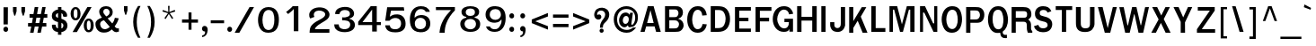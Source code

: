 SplineFontDB: 1.0
FontName: Garuda-Bold
FullName: Garuda Bold
FamilyName: Garuda
Weight: Bold
Copyright: Generated by NECTEC for Public Domain\n\nModified under GNU General Public License by TLWG
Version: 2.5: 2007-03-22
ItalicAngle: 0
UnderlinePosition: -27
UnderlineWidth: 20
Ascent: 872
Descent: 128
NeedsXUIDChange: 1
FSType: 0
OS2Version: 0
OS2_WeightWidthSlopeOnly: 0
OS2_UseTypoMetrics: 0
CreationTime: 1153661448
ModificationTime: 1175521720
PfmFamily: 33
TTFWeight: 700
TTFWidth: 5
LineGap: 0
VLineGap: 0
Panose: 2 11 7 4 2 2 2 2 2 4
OS2TypoAscent: 0
OS2TypoAOffset: 1
OS2TypoDescent: 0
OS2TypoDOffset: 1
OS2TypoLinegap: 0
OS2WinAscent: 0
OS2WinAOffset: 1
OS2WinDescent: 0
OS2WinDOffset: 1
HheadAscent: 0
HheadAOffset: 1
HheadDescent: 0
HheadDOffset: 1
OS2Vendor: 'PfEd'
ScriptLang: 3
 1 latn 1 dflt 
 1 thai 4 KUY  PAL  THA  dflt 
 1 thai 1 PAL  
ChainSub: class 0 1 'ccmp' 8 8 1 9
  Class: 414 uni0E01 uni0E02 uni0E03 uni0E04 uni0E05 uni0E06 uni0E07 uni0E08 uni0E09 uni0E0A uni0E0B uni0E0C uni0E0D uni0E0E uni0E0F uni0E10 uni0E11 uni0E12 uni0E13 uni0E14 uni0E15 uni0E16 uni0E17 uni0E18 uni0E19 uni0E1A uni0E1B uni0E1C uni0E1D uni0E1E uni0E1F uni0E20 uni0E21 uni0E22 uni0E23 uni0E24 uni0E25 uni0E26 uni0E27 uni0E28 uni0E29 uni0E2A uni0E2B uni0E2C uni0E2D uni0E2E uni0E10.descless uni0E0D.descless dottedcircle
  Class: 7 uni0E33
  Class: 7 uni0E48
  Class: 7 uni0E49
  Class: 7 uni0E4A
  Class: 7 uni0E4B
  Class: 7 uni0E4C
  BClass: 414 uni0E01 uni0E02 uni0E03 uni0E04 uni0E05 uni0E06 uni0E07 uni0E08 uni0E09 uni0E0A uni0E0B uni0E0C uni0E0D uni0E0E uni0E0F uni0E10 uni0E11 uni0E12 uni0E13 uni0E14 uni0E15 uni0E16 uni0E17 uni0E18 uni0E19 uni0E1A uni0E1B uni0E1C uni0E1D uni0E1E uni0E1F uni0E20 uni0E21 uni0E22 uni0E23 uni0E24 uni0E25 uni0E26 uni0E27 uni0E28 uni0E29 uni0E2A uni0E2B uni0E2C uni0E2D uni0E2E uni0E10.descless uni0E0D.descless dottedcircle
  BClass: 7 uni0E33
  BClass: 7 uni0E48
  BClass: 7 uni0E49
  BClass: 7 uni0E4A
  BClass: 7 uni0E4B
  BClass: 7 uni0E4C
 2 1 0
  ClsList: 3 2
  BClsList: 1
  FClsList:
 2
  SeqLookup: 0 'amn0'
  SeqLookup: 1 'G013'
 2 1 0
  ClsList: 4 2
  BClsList: 1
  FClsList:
 2
  SeqLookup: 0 'amn0'
  SeqLookup: 1 'G014'
 2 1 0
  ClsList: 5 2
  BClsList: 1
  FClsList:
 2
  SeqLookup: 0 'amn0'
  SeqLookup: 1 'G015'
 2 1 0
  ClsList: 6 2
  BClsList: 1
  FClsList:
 2
  SeqLookup: 0 'amn0'
  SeqLookup: 1 'G016'
 1 1 0
  ClsList: 3
  BClsList: 1
  FClsList:
 1
  SeqLookup: 0 'low0'
 1 1 0
  ClsList: 4
  BClsList: 1
  FClsList:
 1
  SeqLookup: 0 'low0'
 1 1 0
  ClsList: 5
  BClsList: 1
  FClsList:
 1
  SeqLookup: 0 'low0'
 1 1 0
  ClsList: 6
  BClsList: 1
  FClsList:
 1
  SeqLookup: 0 'low0'
 1 1 0
  ClsList: 7
  BClsList: 1
  FClsList:
 1
  SeqLookup: 0 'low0'
EndFPST
ChainSub: coverage 0 1 'ccmp' 0 0 0 1
 1 1 0
  Coverage: 7 uni0E4D
  BCoverage: 39 uni0E31 uni0E34 uni0E35 uni0E36 uni0E37
 1
  SeqLookup: 0 'hig0'
EndFPST
ChainSub: coverage 0 1 'ccmp' 0 0 0 1
 1 2 0
  Coverage: 39 uni0E48 uni0E49 uni0E4A uni0E4B uni0E4C
  BCoverage: 23 uni0E38 uni0E39 uni0E3A
  BCoverage: 414 uni0E01 uni0E02 uni0E03 uni0E04 uni0E05 uni0E06 uni0E07 uni0E08 uni0E09 uni0E0A uni0E0B uni0E0C uni0E0D uni0E0E uni0E0F uni0E10 uni0E11 uni0E12 uni0E13 uni0E14 uni0E15 uni0E16 uni0E17 uni0E18 uni0E19 uni0E1A uni0E1B uni0E1C uni0E1D uni0E1E uni0E1F uni0E20 uni0E21 uni0E22 uni0E23 uni0E24 uni0E25 uni0E26 uni0E27 uni0E28 uni0E29 uni0E2A uni0E2B uni0E2C uni0E2D uni0E2E uni0E10.descless uni0E0D.descless dottedcircle
 1
  SeqLookup: 0 'low0'
EndFPST
ChainSub: coverage 0 1 'ccmp' 0 0 0 1
 1 0 1
  Coverage: 15 uni0E0D uni0E10
  FCoverage: 23 uni0E38 uni0E39 uni0E3A
 1
  SeqLookup: 0 'nds1'
EndFPST
ContextSub: glyph 0 2 ' RQD' 0 0 0 1
 String: 15 uni0E0D uni0E10
 BString: 0 
 FString: 0 
 1
  SeqLookup: 0 'nds0'
EndFPST
GenTags: 17 sb'loww' sb'ndsc' sb'amni' sb'G003' sb'G004' sb'G005' sb'G006' sb'nds0' sb'high' sb'nds1' sb'low0' sb'hig0' sb'amn0' ms'G013' ms'G014' ms'G015' ms'G016'
LangName: 1033 "" "" "" "Garuda Bold" "" "" "" "" "TLWG" "" "" "" "" "This font is free software; you can redistribute it and/or modify it under the terms of the GNU General Public License as published by the Free Software Foundation; either version 2 of the License, or (at your option) any later version.+AAoACgAA-This font is distributed in the hope that it will be useful, but WITHOUT ANY WARRANTY; without even the implied warranty of MERCHANTABILITY or FITNESS FOR A PARTICULAR PURPOSE.  See the GNU General Public License for more details.+AAoACgAA-You should have received a copy of the GNU General Public License along with this font; if not, write to the Free Software Foundation, Inc., 51 Franklin St, Fifth Floor, Boston, MA  02110-1301  USA+AAoACgAA-As a special exception, if you create a document which uses this font, and embed this font or unaltered portions of this font into the document, this font does not by itself cause the resulting document to be covered by the GNU General Public License. This exception does not however invalidate any other reasons why the document might be covered by the GNU General Public License. If you modify this font, you may extend this exception to your version of the font, but you are not obligated to do so. If you do not wish to do so, delete this exception statement from your version." "http://www.gnu.org/licenses/gpl.html" 
LangName: 1054 "" "" "" "" "" "" "" "" "" "" "" "" "" "" "" "" "" "" "" "+DicONA4NDg0OOQ4hDjgOSA4HDiMOOQ5JDh4ONA4GDjIOFQ4bDjcOSQ4ZDgIONQ5JDh0OOA5IDhkOQA4lDikODw44" 
Encoding: Custom
UnicodeInterp: none
NameList: Adobe Glyph List
DisplaySize: -72
AntiAlias: 1
FitToEm: 1
WinInfo: 184 8 7
BeginPrivate: 3
BlueValues 30 [-3 2 523 526 595 601 699 716]
OtherBlues 11 [-279 -240]
ForceBold 4 true
EndPrivate
AnchorClass: "AboveBase" mark 0 1 1 0 "BelowBase" mark 0 1 2 0 "AboveMark" mkmk 0 1 3 1 
BeginChars: 379 341
StartChar: .notdef
Encoding: 0 -1 0
Width: 766
VWidth: 2048
Flags: HW
HStem: 0 95<192 671> 1242 95<95 575>
VStem: 95 97<0 1242> 575 96<95 1337>
Fore
95 0 m 1
 95 1337 l 1
 671 1337 l 1
 671 0 l 1
 95 0 l 1
192 95 m 1
 575 95 l 1
 575 1242 l 1
 192 1242 l 1
 192 95 l 1
EndSplineSet
EndChar
StartChar: space
Encoding: 32 32 1
Width: 344
VWidth: 2048
Flags: HW
EndChar
StartChar: exclam
Encoding: 33 33 2
Width: 308
Flags: HW
HStem: 2 145<161 163> 677 20G<98 221>
VStem: 98 120<212 697>
Fore
218 212 m 1
 98 212 l 1
 98 697 l 1
 221 697 l 1
 218 212 l 1
227 75 m 0
 227 41 207 2 161 2 c 0
 115 2 94 41 94 75 c 0
 94 109 115 147 161 147 c 0
 207 147 227 109 227 75 c 0
EndSplineSet
EndChar
StartChar: quotedbl
Encoding: 34 34 3
Width: 458
Flags: HW
HStem: 677 20G<61 162 296 397>
VStem: 61 101<577 697> 296 101<577 697>
Fore
360 455 m 1
 334 455 l 1
 296 578 l 1
 296 697 l 1
 397 697 l 1
 397 578 l 1
 360 455 l 1
124 455 m 1
 98 455 l 1
 61 578 l 1
 61 697 l 1
 162 697 l 1
 162 578 l 1
 124 455 l 1
EndSplineSet
EndChar
StartChar: numbersign
Encoding: 35 35 4
Width: 597
Flags: HW
HStem: 0 265<31 184 238 386> 166 99<31 120 238 325 441 540> 412 103<72 166 282 374 484 567>
Fore
441 265 m 1x60
 540 265 l 1
 540 166 l 1
 422 166 l 1x60
 386 0 l 1
 290 0 l 1xa0
 325 166 l 1
 218 166 l 1x60
 184 0 l 1
 86 0 l 1xa0
 120 166 l 1
 31 166 l 1x60
 31 265 l 1
 139 265 l 1xa0
 166 412 l 1
 72 412 l 1
 72 515 l 1
 182 515 l 1
 216 700 l 1
 316 700 l 1
 282 515 l 1
 388 515 l 1
 426 700 l 1
 521 700 l 1
 484 515 l 1
 567 515 l 1
 567 412 l 1
 469 412 l 1
 441 265 l 1x60
238 265 m 1xa0
 343 265 l 1
 374 412 l 1
 264 412 l 1
 238 265 l 1xa0
EndSplineSet
EndChar
StartChar: dollar
Encoding: 36 36 5
Width: 574
Flags: HW
HStem: 679 20G<264 359>
VStem: 264 95<-75 2 106 264 411 532 635 699>
Fore
264 636 m 0
 264 699 l 1
 359 699 l 1
 359 636 l 1
 449 624 530 550 517 454 c 0
 515 435 498 434 497 434 c 2
 426 434 l 2
 423 434 408 435 406 454 c 0
 406 489 395 521 359 532 c 1
 359 377 l 1
 391 366 454 342 487 302 c 0
 543 239 538 133 494 75 c 0
 454 23 394 5 359 2 c 1
 359 -75 l 1
 264 -75 l 1
 264 2 l 1
 159 11 100 72 94 175 c 0
 92 189 95 210 113 210 c 2
 182 210 l 2
 185 210 201 208 202 192 c 1
 204 184 l 1
 208 139 216 120 264 106 c 1
 264 285 l 1
 230 291 166 310 123 357 c 0
 86 399 74 509 135 575 c 0
 170 612 215 633 264 636 c 0
265 434 m 0
 265 434 l 0
 265 460 265 535 265 535 c 1
 236 530 202 509 202 461 c 0
 202 423 267 395 265 411 c 0
 265 406 265 428 265 434 c 0
359 264 m 1
 359 104 l 1
 385 110 415 133 414 189 c 0
 414 231 382 254 359 264 c 1
EndSplineSet
EndChar
StartChar: percent
Encoding: 37 37 6
Width: 697
Flags: HW
HStem: -8 62<544 554> 311 58<544 554> 322 61<178 186> 642 57<178 186>
VStem: 41 85<510 537> 231 86<487 521> 406 86<182 201> 598 86<167 201>
Fore
41 510 m 0xbf
 41 510 l 0
 41 607 81 699 178 699 c 0
 276 699 317 607 317 510 c 0
 317 415 277 322 178 322 c 0
 81 322 41 417 41 510 c 0xbf
225 598 m 0
 225 598 l 0
 219 624 204 642 178 642 c 0
 123 642 126 549 126 510 c 0
 126 477 124 383 178 383 c 0
 235 383 231 469 231 507 c 0
 231 536 233 569 225 598 c 0
406 182 m 0
 406 182 l 0
 406 276 446 369 544 369 c 0xdf
 642 369 684 279 684 182 c 0
 684 86 642 -8 544 -8 c 0
 446 -8 406 87 406 182 c 0
544 311 m 0
 544 311 l 0
 489 311 492 219 492 182 c 0
 492 147 490 54 544 54 c 0
 599 54 598 139 598 176 c 0
 598 215 602 311 544 311 c 0
507 699 m 1
 624 699 l 1
 215 -2 l 1
 95 -2 l 1
 507 699 l 1
EndSplineSet
EndChar
StartChar: ampersand
Encoding: 38 38 7
Width: 717
Flags: HW
HStem: -8 95<271 293> 635 72<318 336>
VStem: 136 114<550 569> 426 86<540 556>
Fore
635 2 m 0
 635 2 l 0
 576 2 535 18 489 81 c 1
 412 14 353 -8 271 -8 c 0
 213 -8 153 3 107 38 c 0
 60 75 31 152 31 219 c 0
 31 314 101 351 212 394 c 1
 187 426 179 438 172 449 c 0
 152 480 136 510 136 552 c 0
 136 659 228 707 328 707 c 0
 432 707 512 651 512 540 c 0
 512 460 466 412 371 372 c 1
 500 235 l 1
 544 288 563 342 573 389 c 1
 679 374 l 1
 661 299 622 228 566 155 c 1
 598 116 622 97 661 100 c 2
 684 101 l 1
 684 8 l 1
 667 3 651 2 635 2 c 0
331 635 m 0
 331 635 l 0
 296 635 250 612 250 556 c 0
 250 515 282 483 307 457 c 1
 330 429 l 1
 377 449 426 478 426 540 c 0
 426 601 380 635 331 635 c 0
270 326 m 1
 201 314 158 276 162 219 c 0
 167 141 225 87 291 87 c 0
 336 87 380 107 431 149 c 1
 270 326 l 1
EndSplineSet
EndChar
StartChar: quotesingle
Encoding: 39 39 8
Width: 298
Flags: HW
VStem: 100 99<611 731>
Fore
162 489 m 1
 136 489 l 1
 100 612 l 1
 100 731 l 1
 199 731 l 1
 199 612 l 1
 162 489 l 1
EndSplineSet
EndChar
StartChar: parenleft
Encoding: 40 40 9
Width: 378
Flags: HW
Fore
156 276 m 0
 156 124 192 -34 258 -167 c 1
 190 -167 l 1
 107 -37 57 120 57 281 c 0
 57 441 104 604 193 731 c 1
 261 731 l 1
 189 592 156 435 156 276 c 0
EndSplineSet
EndChar
StartChar: parenright
Encoding: 41 41 10
Width: 378
Flags: HW
Fore
146 -167 m 1
 78 -167 l 1
 144 -34 179 124 179 276 c 0
 179 435 147 592 75 731 c 1
 143 731 l 1
 231 604 279 441 279 281 c 0
 279 120 228 -37 146 -167 c 1
EndSplineSet
EndChar
StartChar: asterisk
Encoding: 42 42 11
Width: 597
Flags: HW
Fore
325 524 m 1
 422 386 l 1
 388 359 l 1
 299 504 l 1
 210 359 l 1
 176 386 l 1
 276 524 l 1
 121 572 l 1
 135 616 l 1
 284 558 l 1
 277 731 l 1
 320 731 l 1
 314 558 l 1
 463 618 l 1
 477 572 l 1
 325 524 l 1
EndSplineSet
EndChar
StartChar: plus
Encoding: 43 43 12
Width: 565
Flags: HW
HStem: 264 90<66 247 330 510>
VStem: 247 83<64 264 354 553>
Fore
330 264 m 1
 330 64 l 1
 247 64 l 1
 247 264 l 1
 66 264 l 1
 66 354 l 1
 247 354 l 1
 247 553 l 1
 330 553 l 1
 330 354 l 1
 510 354 l 1
 510 264 l 1
 330 264 l 1
EndSplineSet
EndChar
StartChar: comma
Encoding: 44 44 13
Width: 252
Flags: HW
Fore
121 -71 m 0
 135 -43 133 -29 132 0 c 1
 14 -3 26 164 124 159 c 0
 195 155 210 80 205 29 c 0
 193 -71 156 -143 52 -161 c 1
 52 -110 l 1
 80 -106 107 -98 121 -71 c 0
EndSplineSet
EndChar
StartChar: hyphen
Encoding: 45 45 14
AltUni: 8208
Width: 455
Flags: HW
HStem: 241 81<40 412>
Fore
40 241 m 1
 40 322 l 1
 412 322 l 1
 412 241 l 1
 40 241 l 1
EndSplineSet
EndChar
StartChar: period
Encoding: 46 46 15
Width: 217
Flags: HW
HStem: 2 21G<95 141>
Fore
185 75 m 0
 185 41 164 2 118 2 c 0
 72 2 51 41 51 75 c 0
 51 109 72 147 118 147 c 0
 164 147 185 109 185 75 c 0
EndSplineSet
EndChar
StartChar: slash
Encoding: 47 47 16
Width: 597
Flags: HW
HStem: -2 21G<32 161> 679 20G<445 570>
Fore
445 699 m 1
 570 699 l 1
 161 -2 l 1
 32 -2 l 1
 445 699 l 1
EndSplineSet
EndChar
StartChar: zero
Encoding: 48 48 17
Width: 697
Flags: HW
HStem: 0 77<353.649 386> 619 81<367 386>
VStem: 536 126<335 385>
Fore
662 353 m 0
 662 353 l 0
 658 181 613 2 369 0 c 0
 155 -2 81 173 81 351 c 0
 81 512 155 699 369 700 c 0
 601 704 665 517 662 353 c 0
374 619 m 0
 242 618 208 468 205 351 c 0
 204 241 236 77 372 77 c 0
 510 77 536 233 536 349 c 0
 536 466 517 621 374 619 c 0
EndSplineSet
EndChar
StartChar: one
Encoding: 49 49 18
Width: 697
Flags: HW
HStem: -5 21G<376 504> 682 20G<348 504>
VStem: 376 128<-5 702>
Fore
376 -5 m 1
 376 624 l 1
 340 584 323 566 293 541 c 0
 270 521 247 501 219 481 c 1
 162 540 l 1
 185 556 l 2
 210 575 319 665 334 690 c 0
 337 696 340 702 348 702 c 2
 504 702 l 1
 504 -5 l 1
 376 -5 l 1
EndSplineSet
EndChar
StartChar: two
Encoding: 50 50 19
Width: 697
Flags: HW
HStem: -3 101<267 622.761>
Fore
667 -3 m 1
 116 -3 l 1
 120 80 124 155 182 216 c 0
 250 290 323 328 409 372 c 1
 766 549 353 717 251 566 c 0
 227 527 228 492 251 445 c 1
 135 400 l 1
 107 441 103 480 106 521 c 0
 110 575 155 639 213 671 c 0
 337 739 527 725 612 638 c 0
 739 506 632 391 575 354 c 0
 526 322 489 297 452 276 c 0
 395 244 336 205 284 144 c 0
 271 130 268 116 267 98 c 1
 372 98 638 98 668 100 c 1
 667 -3 l 1
EndSplineSet
EndChar
StartChar: three
Encoding: 51 51 20
Width: 697
Flags: HW
Fore
245 504 m 1
 248 501 l 1
 126 506 l 1
 132 566 141 596 182 636 c 0
 267 716 498 737 592 648 c 0
 673 572 668 478 625 432 c 0
 601 408 556 383 524 377 c 1
 524 368 l 1
 559 363 607 343 639 305 c 0
 688 247 693 166 651 98 c 0
 569 -40 236 -41 141 84 c 0
 112 121 104 162 101 212 c 1
 227 212 l 1
 231 175 235 150 251 129 c 0
 316 49 544 51 547 201 c 0
 550 328 415 328 322 326 c 1
 322 412 l 1
 360 408 388 406 417 412 c 0
 466 422 521 438 535 483 c 0
 541 500 558 619 394 618 c 0
 326 618 270 587 250 523 c 0
 248 518 248 512 247 507 c 0
 247 506 245 504 245 504 c 1
EndSplineSet
EndChar
StartChar: four
Encoding: 52 52 21
Width: 697
Flags: HW
HStem: -5 21G<458 587> 178 83<189 458 586 700> 685 20G<418 586>
VStem: 458 129<-5 178 261 705>
Fore
587 178 m 1
 587 -5 l 1
 458 -5 l 1
 458 178 l 1
 69 178 l 1
 69 271 l 1
 418 705 l 1
 586 705 l 1
 586 261 l 1
 700 261 l 1
 700 178 l 1
 587 178 l 1
457 612 m 1
 189 261 l 1
 457 261 l 1
 457 612 l 1
EndSplineSet
EndChar
StartChar: five
Encoding: 53 53 22
Width: 697
Flags: HW
HStem: -15 89<373 423> 601 96<176 651>
Fore
403 -15 m 0
 265 -15 196 26 161 72 c 0
 135 104 127 138 118 184 c 1
 247 184 l 1
 259 100 317 72 402 74 c 0
 515 75 555 139 563 222 c 0
 579 411 342 446 239 314 c 1
 121 314 l 1
 176 697 l 1
 638 697 l 1
 651 601 l 1
 284 601 l 1
 281 593 279 586 277 578 c 0
 267 526 258 481 248 429 c 1
 270 441 311 471 334 478 c 0
 362 487 403 498 460 495 c 0
 615 487 685 374 688 235 c 0
 693 87 610 -15 403 -15 c 0
EndSplineSet
EndChar
StartChar: six
Encoding: 54 54 23
Width: 697
Flags: HW
HStem: -15 21G<394 394> 628 82<411 435.964>
VStem: 556 120<208 242>
Fore
394 -15 m 0
 394 -15 l 0
 133 -3 100 202 109 377 c 0
 118 533 195 707 411 710 c 0
 530 711 628 670 664 550 c 1
 550 550 l 1
 524 605 475 628 415 628 c 0
 305 632 254 541 242 446 c 0
 239 423 239 405 239 382 c 1
 245 385 250 388 254 392 c 2
 262 400 l 2
 303 440 356 455 411 458 c 0
 579 463 676 368 676 224 c 0
 676 92 589 -23 394 -15 c 0
395 380 m 0
 316 379 239 322 245 215 c 0
 248 135 296 71 399 71 c 0
 507 71 556 139 556 221 c 0
 556 333 475 383 395 380 c 0
EndSplineSet
EndChar
StartChar: seven
Encoding: 55 55 24
Width: 697
Flags: HW
HStem: -2 21G<231 376> 609 85<132 552>
Fore
423 253 m 0
 388 158 379 101 376 -2 c 1
 231 -2 l 1
 244 133 273 224 337 339 c 0
 391 435 466 524 552 609 c 1
 132 609 l 1
 132 694 l 1
 661 694 l 1
 661 601 l 1
 559 507 471 376 423 253 c 0
EndSplineSet
EndChar
StartChar: eight
Encoding: 56 56 25
Width: 697
Flags: HW
HStem: -6 73<381 414.946> 348 87<388 399> 639 66<389 399>
Fore
665 218 m 0
 665 218 l 0
 668 92 581 -9 389 -6 c 0
 195 -5 109 101 110 219 c 0
 112 349 244 380 277 385 c 1
 277 408 l 1
 198 417 136 468 143 556 c 0
 150 661 271 705 389 705 c 0
 515 705 630 664 636 555 c 0
 641 469 587 422 510 408 c 1
 512 385 l 1
 543 379 662 349 665 218 c 0
547 218 m 0
 547 218 l 0
 543 282 501 348 388 348 c 0
 279 348 233 288 228 218 c 0
 224 146 284 69 388 67 c 0
 498 64 553 143 547 218 c 0
389 639 m 0
 323 639 267 612 262 546 c 0
 256 483 305 434 388 435 c 0
 483 435 521 480 518 544 c 0
 517 612 460 639 389 639 c 0
EndSplineSet
EndChar
StartChar: nine
Encoding: 57 57 26
Width: 697
Flags: HW
HStem: -8 74<352 374>
VStem: 113 117<471 489>
Fore
671 333 m 0
 671 333 l 0
 662 179 587 -6 374 -8 c 0
 193 -9 143 90 129 135 c 2
 126 144 l 1
 233 144 l 1
 258 89 308 66 369 66 c 0
 431 64 480 94 515 161 c 0
 561 251 558 253 558 337 c 1
 540 328 533 316 521 303 c 0
 481 265 431 250 377 248 c 0
 212 244 113 333 113 475 c 0
 113 605 199 719 391 710 c 0
 648 699 681 509 671 333 c 0
388 628 m 0
 277 628 230 559 230 478 c 0
 230 271 552 284 540 484 c 0
 536 564 489 628 388 628 c 0
EndSplineSet
EndChar
StartChar: colon
Encoding: 58 58 27
Width: 294
Flags: HW
HStem: 2 145<143 156> 383 146<143 156>
Fore
208 455 m 0
 208 455 l 0
 208 422 189 383 143 383 c 0
 97 383 75 422 75 455 c 0
 75 489 97 529 143 529 c 0
 189 529 208 489 208 455 c 0
208 75 m 0
 208 41 189 2 143 2 c 0
 97 2 75 41 75 75 c 0
 75 109 97 147 143 147 c 0
 189 147 208 109 208 75 c 0
EndSplineSet
EndChar
StartChar: semicolon
Encoding: 59 59 28
Width: 320
Flags: HW
HStem: 379 145<147 159>
Fore
215 451 m 0
 215 451 l 0
 215 417 193 379 147 379 c 0
 101 379 80 417 80 451 c 0
 80 484 101 524 147 524 c 0
 193 524 215 484 215 451 c 0
144 -71 m 0
 159 -43 156 -23 155 5 c 1
 38 5 60 169 156 158 c 0
 202 153 238 107 228 25 c 0
 216 -75 187 -143 83 -161 c 1
 83 -110 l 1
 110 -106 130 -98 144 -71 c 0
EndSplineSet
EndChar
StartChar: less
Encoding: 60 60 29
Width: 597
Flags: HW
Fore
74 247 m 1
 74 349 l 1
 524 533 l 1
 524 435 l 1
 173 299 l 1
 524 161 l 1
 524 63 l 1
 74 247 l 1
EndSplineSet
EndChar
StartChar: equal
Encoding: 61 61 30
Width: 544
Flags: HW
HStem: 138 92<66 497> 402 90<66 497>
Fore
66 402 m 1
 66 492 l 1
 497 492 l 1
 497 402 l 1
 66 402 l 1
66 138 m 1
 66 230 l 1
 497 230 l 1
 497 138 l 1
 66 138 l 1
EndSplineSet
EndChar
StartChar: greater
Encoding: 62 62 31
Width: 597
Flags: HW
Fore
74 63 m 1
 74 161 l 1
 423 299 l 1
 74 435 l 1
 74 533 l 1
 524 349 l 1
 524 247 l 1
 74 63 l 1
EndSplineSet
EndChar
StartChar: question
Encoding: 63 63 32
Width: 538
Flags: HW
HStem: -2 115<268 272>
Fore
422 653 m 0
 422 653 l 0
 503 584 504 431 403 325 c 0
 359 279 305 244 305 173 c 0
 305 167 305 162 303 141 c 1
 222 139 l 1
 225 184 227 205 231 227 c 0
 236 248 244 268 261 305 c 0
 294 377 365 418 368 504 c 0
 374 628 221 664 162 581 c 0
 153 567 136 532 147 500 c 1
 250 559 287 440 241 395 c 0
 189 346 121 372 89 417 c 0
 37 490 64 621 146 671 c 0
 225 723 345 719 422 653 c 0
268 113 m 0
 345 113 345 -2 268 -2 c 0
 192 -2 192 113 268 113 c 0
EndSplineSet
EndChar
StartChar: at
Encoding: 64 64 33
Width: 784
Flags: HW
HStem: -26 80<398 442> 138 95<356 380> 440 96<387 406> 644 79<386 426>
VStem: 57 92<324 375> 204 104<309 328> 653 75<386 420>
Fore
512 135 m 0
 512 135 l 0
 480 135 452 153 451 195 c 1
 411 152 383 138 356 138 c 0
 274 138 204 215 204 310 c 0
 204 428 276 536 388 536 c 0
 429 536 461 523 501 472 c 1
 510 530 l 1
 590 530 l 1
 575 420 561 328 546 225 c 0
 544 213 546 199 563 199 c 0
 602 199 653 277 653 388 c 0
 653 556 546 644 406 644 c 0
 251 644 149 520 149 349 c 0
 149 167 265 54 422 54 c 0
 487 54 546 80 595 121 c 1
 679 121 l 1
 607 32 535 -28 414 -26 c 0
 198 -25 57 130 57 346 c 0
 57 558 205 723 408 723 c 0
 586 723 728 590 728 420 c 0
 728 340 720 282 677 222 c 0
 630 156 599 135 512 135 c 0
308 326 m 0
 308 276 334 233 380 233 c 0
 438 233 475 288 475 351 c 0
 475 403 446 440 400 440 c 0
 346 440 308 383 308 326 c 0
EndSplineSet
EndChar
StartChar: A
Encoding: 65 65 34
Width: 628
Flags: HW
HStem: 3 21G<25 141 460 590> 155 96<210 418> 684 20G<230 391>
Fore
460 3 m 1
 418 155 l 1
 184 155 l 1
 141 3 l 1
 25 3 l 1
 230 704 l 1
 391 704 l 1
 590 3 l 1
 460 3 l 1
303 596 m 1
 210 251 l 1
 392 251 l 1
 303 596 l 1
EndSplineSet
EndChar
StartChar: B
Encoding: 66 66 35
Width: 646
Flags: HW
HStem: 3 97<202 367> 319 90<202 365> 612 92<83 372>
VStem: 83 119<3 319 3 612> 458 124<513 531> 472 129<182 213>
Fore
527 40 m 0xf4
 527 40 l 0
 483 5 425 3 365 3 c 2
 83 3 l 1
 83 704 l 1
 365 704 l 2
 414 704 466 705 510 674 c 0
 558 641 582 592 582 529 c 0xf8
 582 457 535 392 457 369 c 1
 455 360 l 1
 544 340 601 268 601 182 c 0
 601 126 570 75 527 40 c 0xf4
415 599 m 0
 415 599 l 0
 388 616 346 612 316 612 c 2
 202 612 l 1
 202 409 l 1
 328 409 l 2
 360 409 394 408 422 431 c 0
 446 451 458 483 458 515 c 0
 458 547 445 581 415 599 c 0
425 302 m 0
 400 319 365 319 337 319 c 2
 202 319 l 1
 202 100 l 1
 330 100 l 2
 363 100 400 100 429 120 c 0
 457 139 472 176 472 213 c 0xf4
 472 248 454 284 425 302 c 0
EndSplineSet
EndChar
StartChar: C
Encoding: 67 67 36
Width: 646
Flags: HW
HStem: -3 100<339 361.182> 615 101<337 356>
VStem: 51 138<332 366>
Fore
339 -3 m 0
 152 -3 51 161 51 357 c 0
 51 555 155 716 343 716 c 0
 495 716 573 627 595 471 c 1
 469 461 l 1
 464 538 432 616 339 615 c 0
 224 613 189 446 189 349 c 0
 189 238 236 92 346 97 c 0
 428 98 466 167 478 235 c 1
 595 227 l 1
 573 80 478 -3 339 -3 c 0
EndSplineSet
EndChar
StartChar: D
Encoding: 68 68 37
Width: 646
Flags: HW
HStem: 3 21G<55 259> 596 108<55 280>
VStem: 55 121<3 596> 469 124<338 372>
Fore
510 100 m 0
 510 100 l 0
 449 25 351 3 259 3 c 2
 55 3 l 1
 55 704 l 1
 233 704 l 2
 330 704 429 696 497 625 c 0
 564 555 593 458 593 356 c 0
 593 261 567 169 510 100 c 0
415 540 m 0
 374 599 305 596 248 596 c 2
 176 596 l 1
 176 109 l 1
 247 109 l 2
 316 109 388 118 428 190 c 0
 457 242 469 302 469 360 c 0
 469 423 452 489 415 540 c 0
EndSplineSet
EndChar
StartChar: E
Encoding: 69 69 38
Width: 568
Flags: HW
HStem: 2 93<199 523> 293 98<199 454> 596 101<80 523>
VStem: 80 119<2 293 2 596>
Fore
80 2 m 1
 80 697 l 1
 523 697 l 1
 523 596 l 1
 199 596 l 1
 199 391 l 1
 454 391 l 1
 454 293 l 1
 199 293 l 1
 199 95 l 1
 523 95 l 1
 523 2 l 1
 80 2 l 1
EndSplineSet
EndChar
StartChar: F
Encoding: 70 70 39
Width: 530
Flags: HW
HStem: 2 21G<78 198> 288 104<198 454> 595 105<78 520>
VStem: 78 120<2 288 2 595>
Fore
198 595 m 1
 198 392 l 1
 454 392 l 1
 454 288 l 1
 198 288 l 1
 198 2 l 1
 78 2 l 1
 78 700 l 1
 520 700 l 1
 520 595 l 1
 198 595 l 1
EndSplineSet
EndChar
StartChar: G
Encoding: 71 71 40
Width: 646
Flags: HW
HStem: -6 98<334 368> 261 96<356 481> 615 96<332 357>
VStem: 31 124<329 363> 495 100<0 76.1965>
Fore
495 0 m 1
 495 18 495 86 495 75 c 1
 469 5 406 -6 334 -6 c 0
 152 -6 31 155 31 346 c 0
 31 541 141 716 349 711 c 0
 480 710 575 632 599 497 c 1
 487 480 l 1
 475 552 426 613 345 615 c 0
 213 616 155 445 155 342 c 0
 155 250 222 92 353 92 c 0
 432 92 486 153 481 261 c 1
 356 261 l 1
 356 357 l 1
 595 357 l 1
 595 0 l 1
 495 0 l 1
EndSplineSet
EndChar
StartChar: H
Encoding: 72 72 41
Width: 657
Flags: HW
HStem: 308 107<181 480> 684 20G<60 181 480 605>
VStem: 60 121<3 308 3 704> 480 125<3 704>
Fore
480 3 m 1
 480 308 l 1
 181 308 l 1
 181 3 l 1
 60 3 l 1
 60 704 l 1
 181 704 l 1
 181 415 l 1
 480 415 l 1
 480 704 l 1
 605 704 l 1
 605 3 l 1
 480 3 l 1
EndSplineSet
EndChar
StartChar: I
Encoding: 73 73 42
Width: 294
Flags: HW
HStem: 3 21G<83 202> 684 20G<83 202>
VStem: 83 119<3 704>
Fore
83 3 m 1
 83 704 l 1
 202 704 l 1
 202 3 l 1
 83 3 l 1
EndSplineSet
EndChar
StartChar: J
Encoding: 74 74 43
Width: 482
Flags: HW
HStem: 680 20G<326 445>
VStem: 29 117<180 274> 326 119<219 700>
Fore
351 29 m 0
 302 -3 235 -8 208 0 c 1
 63 9 29 136 29 187 c 2
 29 274 l 1
 146 274 l 1
 146 190 l 2
 146 84 307 71 323 196 c 0
 326 221 326 245 326 265 c 2
 326 700 l 1
 445 700 l 1
 445 182 l 1
 432 123 405 64 351 29 c 0
EndSplineSet
EndChar
StartChar: K
Encoding: 75 75 44
Width: 628
Flags: HW
HStem: 0 21G<83 198 458 593> 679 20G<83 198>
VStem: 83 115<0 130 0 699>
Fore
458 0 m 1
 320 326 l 1
 198 130 l 1
 198 0 l 1
 83 0 l 1
 83 699 l 1
 198 699 l 1
 198 317 l 1
 434 697 l 1
 434 697 541 697 561 697 c 1
 406 438 l 1
 593 0 l 1
 458 0 l 1
EndSplineSet
EndChar
StartChar: L
Encoding: 76 76 45
Width: 490
Flags: HW
HStem: 3 107<195 466> 684 20G<75 196>
VStem: 75 121<3 704>
Fore
75 3 m 1
 75 704 l 1
 196 704 l 1
 196 110 l 1
 466 110 l 1
 466 3 l 1
 75 3 l 1
EndSplineSet
EndChar
StartChar: M
Encoding: 77 77 46
Width: 862
Flags: HW
HStem: 3 21G<80 176 374 454 658 777> 607 97<80 210 563 658>
VStem: 80 96<3 607> 658 119<3 704>
Fore
658 3 m 1
 658 607 l 1
 621 607 l 1
 454 3 l 1
 374 3 l 1
 210 607 l 1
 176 607 l 1
 176 3 l 1
 80 3 l 1
 80 704 l 1
 294 704 l 1
 426 208 l 1
 563 704 l 1
 777 704 l 1
 777 3 l 1
 658 3 l 1
EndSplineSet
EndChar
StartChar: N
Encoding: 78 78 47
Width: 646
Flags: HW
HStem: 3 21G<80 164 455 561> 684 20G<80 219 475 561>
VStem: 80 84<3 529> 475 86<236 704>
Fore
455 3 m 1
 198 529 l 1
 164 529 l 1
 164 3 l 1
 80 3 l 1
 80 704 l 1
 219 704 l 1
 445 236 l 1
 475 236 l 1
 475 704 l 1
 561 704 l 1
 561 3 l 1
 455 3 l 1
EndSplineSet
EndChar
StartChar: O
Encoding: 79 79 48
Width: 646
Flags: HW
HStem: -3 104<318 337> 616 100<318 337>
VStem: 32 129<357 382> 480 119<332 382>
Fore
535 112 m 0
 535 112 l 0
 484 35 408 -3 320 -3 c 0
 235 -3 156 26 107 103 c 0
 61 173 32 268 32 357 c 0
 32 549 136 716 320 716 c 0
 406 716 484 694 533 619 c 0
 578 552 599 445 599 359 c 0
 599 276 576 178 535 112 c 0
448 532 m 0
 426 589 382 616 325 616 c 0
 261 616 216 570 192 512 c 0
 170 463 161 405 161 357 c 0
 161 254 204 101 326 101 c 0
 389 101 425 141 452 198 c 0
 475 247 480 307 480 357 c 0
 480 412 469 478 448 532 c 0
EndSplineSet
EndChar
StartChar: P
Encoding: 80 80 49
Width: 625
Flags: HW
HStem: 0 21G<63 182> 276 93<182 336> 605 95<63 336>
VStem: 63 119<0 276 0 605> 448 122<479 497>
Fore
504 320 m 0
 504 320 l 0
 478 297 452 285 423 281 c 0
 392 274 359 276 325 276 c 2
 182 276 l 1
 182 0 l 1
 63 0 l 1
 63 700 l 1
 320 700 l 2
 380 700 438 700 490 662 c 0
 543 622 570 564 570 495 c 0
 570 428 549 362 504 320 c 0
408 581 m 0
 379 605 345 605 311 605 c 2
 182 605 l 1
 182 369 l 1
 313 369 l 2
 331 369 349 369 368 374 c 0
 386 379 405 389 420 408 c 0
 440 431 448 460 448 487 c 0
 448 521 435 558 408 581 c 0
EndSplineSet
EndChar
StartChar: Q
Encoding: 81 81 50
Width: 646
Flags: HW
HStem: 612 99<326 335>
VStem: 46 129<353 376> 477 127<353 376>
Fore
455 28 m 0
 455 28 l 0
 451 -41 494 -64 535 -60 c 2
 573 -57 l 1
 573 -150 l 1
 561 -152 547 -153 536 -153 c 0
 443 -153 400 -124 386 -2 c 1
 325 -8 l 2
 241 -17 164 29 113 106 c 0
 67 178 46 264 46 353 c 0
 46 544 141 711 326 711 c 0
 411 711 483 685 532 610 c 0
 576 541 604 438 604 353 c 0
 604 221 555 94 455 28 c 0
441 527 m 0
 418 584 383 612 326 612 c 0
 262 612 218 573 196 515 c 0
 179 466 175 400 175 353 c 0
 175 250 210 95 333 95 c 0
 395 95 434 129 454 189 c 0
 469 238 477 302 477 353 c 0
 477 408 461 474 441 527 c 0
EndSplineSet
EndChar
StartChar: R
Encoding: 82 82 51
Width: 659
Flags: HW
HStem: -2 21G<54 170 506 630 506 506> 281 114<170 391> 582 115<54 407>
VStem: 54 116<-2 281 -2 582>
Fore
506 -2 m 1
 506 -2 l 0
 481 63 477 84 478 150 c 0
 480 225 480 281 380 281 c 2
 170 281 l 1
 170 -2 l 1
 54 -2 l 1
 54 697 l 1
 374 697 l 2
 481 697 595 674 604 506 c 0
 609 417 582 395 518 343 c 1
 664 241 538 112 630 37 c 1
 630 -2 l 1
 506 -2 l 1
376 582 m 2
 170 582 l 1
 170 395 l 1
 368 395 l 2
 426 395 475 386 484 469 c 0
 497 581 432 582 376 582 c 2
EndSplineSet
EndChar
StartChar: S
Encoding: 83 83 52
Width: 588
Flags: HW
HStem: -6 110<265 299> 607 106<272 299>
VStem: 54 131<501 526> 406 129<189 219>
Fore
460 48 m 1
 409 6 340 -6 274 -6 c 0
 159 -6 60 44 26 162 c 1
 26 162 139 198 147 198 c 1
 172 123 219 104 288 104 c 0
 320 104 403 118 406 189 c 0
 406 231 385 256 359 270 c 0
 333 282 307 287 279 293 c 0
 158 320 54 357 54 501 c 0
 54 566 74 618 118 659 c 0
 162 699 221 713 279 713 c 0
 386 713 471 676 510 572 c 1
 403 535 l 1
 385 579 363 607 288 607 c 0
 236 607 187 587 185 526 c 0
 185 489 195 469 218 457 c 0
 239 446 264 440 287 435 c 0
 342 423 411 405 454 372 c 0
 504 336 535 284 535 219 c 0
 535 153 506 89 460 48 c 1
EndSplineSet
EndChar
StartChar: T
Encoding: 84 84 53
Width: 530
Flags: HW
HStem: 2 21G<202 322> 595 107<31 202 31 490>
VStem: 202 120<2 595>
Fore
322 595 m 1
 322 2 l 1
 202 2 l 1
 202 595 l 1
 31 595 l 1
 31 702 l 1
 490 702 l 1
 490 595 l 1
 322 595 l 1
EndSplineSet
EndChar
StartChar: U
Encoding: 85 85 54
Width: 646
Flags: HW
HStem: -6 104<324 342> 679 20G<69 204 460 586>
VStem: 69 135<274 699> 460 126<274 699>
Fore
586 215 m 0
 582 159 558 107 521 64 c 1
 471 11 399 -6 326 -6 c 0
 256 -6 181 5 133 51 c 0
 72 107 69 185 69 274 c 2
 69 699 l 1
 204 699 l 1
 204 274 l 2
 204 236 202 185 221 152 c 0
 247 103 297 98 337 98 c 0
 371 98 414 103 440 139 c 0
 464 178 460 230 460 274 c 2
 460 699 l 1
 586 699 l 1
 586 274 l 2
 586 215 l 0
EndSplineSet
EndChar
StartChar: V
Encoding: 86 86 55
Width: 588
Flags: HW
HStem: 0 21G<222 374> 680 20G<31 161>
Fore
374 0 m 1
 222 0 l 1
 31 700 l 1
 161 700 l 1
 303 126 l 1
 445 699 l 1
 463 700 558 700 558 700 c 1
 374 0 l 1
EndSplineSet
EndChar
StartChar: W
Encoding: 87 87 56
Width: 882
Flags: HW
HStem: -2 203<253 316> 677 20G<26 149>
Fore
691 -2 m 1
 561 -2 l 1
 449 501 l 1
 449 501 435 501 437 501 c 1
 316 -2 l 1
 190 -2 l 1
 26 697 l 1
 149 697 l 1
 241 256 l 1
 253 202 l 1
 250 201 259 201 268 201 c 1
 383 699 l 1
 383 699 506 704 503 699 c 1
 619 208 l 1
 632 202 l 1
 644 256 l 1
 745 697 l 1
 852 699 l 1
 691 -2 l 1
EndSplineSet
EndChar
StartChar: X
Encoding: 88 88 57
Width: 628
Flags: HW
HStem: 0 21G<41 170 440 579> 680 20G<66 205>
Fore
440 0 m 1
 308 268 l 1
 170 0 l 1
 41 0 l 1
 245 363 l 1
 66 700 l 1
 205 700 l 1
 319 471 l 1
 435 699 l 1
 422 699 529 699 559 699 c 1
 388 372 l 1
 579 0 l 1
 440 0 l 1
EndSplineSet
EndChar
StartChar: Y
Encoding: 89 89 58
Width: 588
Flags: HW
HStem: 0 21G<235 356> 680 20G<35 176 437 556>
VStem: 235 119<0 282>
Fore
354 282 m 1
 356 0 l 1
 235 0 l 1
 235 297 l 1
 35 700 l 1
 176 700 l 1
 305 418 l 1
 437 700 l 1
 556 700 l 1
 354 282 l 1
EndSplineSet
EndChar
StartChar: Z
Encoding: 90 90 59
Width: 646
Flags: HW
HStem: -2 102<222 593> 599 100<110 446>
Fore
86 -2 m 1
 86 98 l 1
 446 599 l 1
 110 599 l 1
 110 699 l 1
 582 699 l 1
 582 599 l 1
 222 100 l 1
 593 100 l 1
 593 -2 l 1
 86 -2 l 1
EndSplineSet
EndChar
StartChar: bracketleft
Encoding: 91 91 60
Width: 372
Flags: HW
HStem: -190 60<176 274> 638 61<98 274>
VStem: 98 78<-190 638>
Fore
98 -190 m 1
 98 699 l 1
 274 699 l 1
 274 638 l 1
 176 638 l 1
 176 -130 l 1
 274 -130 l 1
 274 -190 l 1
 98 -190 l 1
EndSplineSet
EndChar
StartChar: backslash
Encoding: 92 92 61
Width: 415
Flags: HW
Fore
248 3 m 1
 40 704 l 1
 139 702 l 1
 360 2 l 1
 248 3 l 1
EndSplineSet
EndChar
StartChar: bracketright
Encoding: 93 93 62
Width: 372
Flags: HW
HStem: -201 68<98 274> 632 67<98 196>
VStem: 196 78<-133 699>
Fore
98 -201 m 1
 98 -133 l 1
 196 -133 l 1
 196 632 l 1
 98 632 l 1
 98 699 l 1
 274 699 l 1
 274 -201 l 1
 98 -201 l 1
EndSplineSet
EndChar
StartChar: asciicircum
Encoding: 94 94 63
Width: 588
Flags: HW
HStem: 684 20G<244 340>
Fore
422 285 m 1
 293 642 l 1
 166 285 l 1
 95 285 l 1
 244 704 l 1
 340 704 l 1
 492 285 l 1
 422 285 l 1
EndSplineSet
EndChar
StartChar: underscore
Encoding: 95 95 64
Width: 556
VWidth: 2048
Flags: HW
HStem: -199 64<-15 569>
Fore
-15 -199 m 1
 -15 -135 l 1
 569 -135 l 5
 569 -199 l 1
 -15 -199 l 1
EndSplineSet
EndChar
StartChar: grave
Encoding: 96 96 65
Width: 372
Flags: HW
Fore
274 619 m 1
 87 691 l 1
 104 768 l 1
 287 671 l 1
 274 619 l 1
EndSplineSet
EndChar
StartChar: a
Encoding: 97 97 66
Width: 536
Flags: HW
HStem: -5 74<187 257> 452 74<255 282>
VStem: 48 116<130 149> 357 107<186 371>
Fore
187 -5 m 0
 187 -5 l 0
 104 -5 48 40 48 130 c 0
 48 199 86 254 146 279 c 0
 172 291 207 302 241 308 c 0
 274 313 310 314 357 319 c 1
 357 340 l 2
 357 371 357 395 339 420 c 0
 322 445 291 452 267 452 c 0
 221 452 175 434 164 380 c 1
 66 380 l 1
 81 487 172 526 282 526 c 0
 359 526 392 510 428 478 c 0
 461 449 463 412 464 369 c 0
 464 354 464 339 464 322 c 2
 464 159 l 2
 464 144 464 138 464 124 c 0
 463 63 520 61 523 61 c 0
 527 61 524 -8 523 0 c 1
 513 0 434 -5 411 26 c 0
 389 54 385 69 385 69 c 1
 342 -15 253 -5 187 -5 c 0
357 250 m 1
 274 241 164 236 164 147 c 0
 164 92 192 69 244 69 c 0
 281 69 316 92 336 126 c 0
 357 164 357 182 357 225 c 2
 357 250 l 1
EndSplineSet
EndChar
StartChar: b
Encoding: 98 98 67
Width: 541
Flags: HW
HStem: -3 69<268 310> 682 20G<63 170>
VStem: 63 99<0 49> 63 109<0 302 0 702> 399 113<256 270>
Fore
310 -3 m 0xd8
 310 -3 l 0
 245 -3 182 6 162 49 c 1
 162 11 162 66 162 31 c 0
 162 21 164 6 162 0 c 1
 63 0 l 1xe8
 63 702 l 1
 170 702 l 1
 170 468 l 1
 176 466 l 1
 202 523 271 527 328 524 c 0
 452 518 512 385 512 256 c 0
 512 113 443 -3 310 -3 c 0xd8
271 435 m 0
 190 435 172 359 172 290 c 2
 172 212 l 2xd8
 172 181 173 141 192 109 c 0
 208 80 235 66 268 66 c 0
 360 66 399 187 399 256 c 0
 399 325 362 435 271 435 c 0
EndSplineSet
EndChar
StartChar: c
Encoding: 99 99 68
Width: 530
Flags: HW
HStem: 0 90<277 293> 441 89<277 303>
VStem: 46 127<255 275>
Fore
279 0 m 0
 139 -3 46 106 46 258 c 0
 46 417 143 530 287 530 c 0
 408 530 468 457 484 353 c 1
 382 353 l 1
 376 400 349 441 291 441 c 0
 199 441 173 354 173 273 c 0
 173 195 192 90 287 90 c 0
 343 90 374 135 383 184 c 1
 487 182 l 1
 469 72 408 2 279 0 c 0
EndSplineSet
EndChar
StartChar: d
Encoding: 100 100 69
Width: 530
Flags: HW
HStem: -6 78<230 293> 422 101<233 291> 684 20G<377 484>
VStem: 48 114<233 267> 377 107<212 704>
Fore
383 0 m 1
 385 48 l 0
 386 49 371 51 374 46 c 1
 345 -18 287 -6 230 -6 c 0
 109 -6 48 123 48 251 c 0
 48 383 109 523 233 523 c 0
 285 523 326 530 379 458 c 1
 377 704 l 1
 484 704 l 1
 484 0 l 1
 383 0 l 1
377 284 m 2
 377 290 368 422 291 422 c 0
 198 422 162 320 162 247 c 0
 162 178 202 72 284 72 c 0
 320 72 342 92 357 121 c 1
 369 150 379 185 377 213 c 1
 377 284 l 2
EndSplineSet
EndChar
StartChar: e
Encoding: 101 101 70
Width: 530
Flags: HW
HStem: 0 87<266 284> 261 78<166 478> 440 86<254 284>
Fore
159 261 m 1
 161 216 l 0
 164 141 204 87 279 87 c 0
 325 87 363 109 374 162 c 1
 366 162 452 161 477 162 c 1
 461 116 425 0 271 0 c 0
 132 0 43 116 43 270 c 0
 43 423 113 526 256 526 c 0
 362 526 423 489 449 434 c 0
 478 368 478 326 478 261 c 1
 159 261 l 1
276 440 m 0
 222 440 173 428 166 339 c 1
 376 339 l 1
 371 420 333 440 276 440 c 0
EndSplineSet
EndChar
StartChar: f
Encoding: 102 102 71
Width: 294
Flags: HW
HStem: 3 21G<86 193> 415 83<28 86 193 282>
VStem: 86 107<3 415 498 548>
Fore
265 628 m 2
 198 633 193 589 193 529 c 2
 193 498 l 1
 282 498 l 1
 282 415 l 1
 193 415 l 1
 193 3 l 1
 86 3 l 1
 86 415 l 1
 28 415 l 1
 28 498 l 1
 86 498 l 1
 86 541 86 566 87 590 c 0
 90 615 95 635 106 651 c 0
 135 699 192 717 245 713 c 2
 294 710 l 1
 294 627 l 1
 265 628 l 2
EndSplineSet
EndChar
StartChar: g
Encoding: 103 103 72
Width: 525
Flags: HW
VStem: 372 97<40 103>
Fore
377 460 m 0
 377 460 l 0
 372 483 377 524 377 524 c 1
 379 524 445 524 469 524 c 1
 469 103 l 2
 469 -64 457 -216 268 -230 c 0
 162 -238 46 -189 35 -69 c 1
 34 -55 l 1
 132 -55 l 1
 139 -92 138 -115 182 -133 c 0
 198 -141 218 -149 242 -150 c 0
 281 -152 291 -146 314 -136 c 1
 354 -115 360 -90 369 -51 c 0
 374 -29 365 20 372 40 c 0
 372 41 371 48 376 49 c 1
 337 17 290 -5 222 -2 c 0
 189 2 153 5 113 37 c 1
 -8 118 0 336 75 441 c 0
 86 457 149 526 238 523 c 0
 290 520 339 506 377 460 c 0
330 388 m 2
 323 394 l 1
 310 414 265 429 247 431 c 0
 109 432 89 218 147 135 c 0
 189 75 282 61 333 116 c 0
 392 182 385 334 330 388 c 2
EndSplineSet
EndChar
StartChar: h
Encoding: 104 104 73
Width: 530
Flags: HW
HStem: -3 21G<64 172 365 472> 679 20G<64 172>
VStem: 64 108<-3 270 -3 699> 365 107<-3 350>
Fore
365 -3 m 1
 365 242 l 2
 365 273 366 300 366 337 c 0
 365 388 351 415 308 417 c 0
 261 418 204 382 189 346 c 0
 173 313 172 274 172 242 c 2
 172 -3 l 1
 64 -3 l 1
 64 699 l 1
 172 699 l 1
 172 441 l 1
 175 437 l 1
 201 504 293 526 346 524 c 0
 388 523 425 506 449 469 c 0
 461 452 468 432 471 408 c 0
 474 383 472 357 472 333 c 2
 472 -3 l 1
 365 -3 l 1
EndSplineSet
EndChar
StartChar: i
Encoding: 105 105 74
Width: 254
Flags: HW
HStem: -2 21G<72 179> 593 104<72 179>
VStem: 72 107<-2 523 593 697>
Fore
72 593 m 1
 72 697 l 1
 179 697 l 1
 179 593 l 1
 72 593 l 1
72 -2 m 1
 72 523 l 1
 179 523 l 1
 179 -2 l 1
 72 -2 l 1
EndSplineSet
EndChar
StartChar: j
Encoding: 106 106 75
Width: 254
Flags: HW
HStem: 523 69<71 179> 592 105<66 179>
Fore
66 592 m 1
 66 697 l 1
 179 697 l 1
 179 592 l 1
 66 592 l 1
175 -78 m 0
 175 -104 170 -124 161 -144 c 0
 139 -190 98 -205 43 -205 c 0
 23 -205 -3 -212 -23 -207 c 1
 -23 -120 l 1
 -8 -121 l 2
 83 -129 72 -51 72 6 c 2
 72 523 l 1
 179 523 l 1
 179 6 l 2
 179 -20 176 -51 175 -78 c 0
EndSplineSet
EndChar
StartChar: k
Encoding: 107 107 76
Width: 548
Flags: HW
HStem: 0 21G<74 181 397 517> 684 20G<74 181>
VStem: 74 107<0 121 0 704>
Fore
397 0 m 1
 284 259 l 1
 181 121 l 1
 181 0 l 1
 74 0 l 1
 74 704 l 1
 181 704 l 1
 181 264 l 1
 261 359 l 1
 388 523 l 1
 415 521 504 523 503 523 c 1
 366 354 l 1
 517 0 l 1
 397 0 l 1
EndSplineSet
EndChar
StartChar: l
Encoding: 108 108 77
Width: 254
Flags: HW
HStem: 3 21G<72 179> 684 20G<72 179>
VStem: 72 107<3 704>
Fore
72 3 m 1
 72 704 l 1
 179 704 l 1
 179 3 l 1
 72 3 l 1
EndSplineSet
EndChar
StartChar: m
Encoding: 109 109 78
Width: 804
Flags: HW
HStem: 0 21G<66 173 348 455 630 737> 434 89<273 313 545 596>
VStem: 66 101<0 523> 348 107<0 250> 630 107<0 362>
Fore
630 0 m 1
 630 250 l 2
 630 261 630 281 630 299 c 0
 630 317 630 349 630 362 c 0
 625 417 598 432 549 432 c 0
 507 432 472 382 458 348 c 0
 451 334 455 265 455 250 c 2
 455 0 l 1
 348 0 l 1
 348 250 l 2
 348 282 348 313 348 345 c 0
 345 417 313 434 273 434 c 0
 227 434 195 385 182 349 c 0
 173 319 173 282 173 250 c 2
 173 0 l 1
 66 0 l 1
 66 523 l 1
 167 523 l 1
 167 457 l 1
 169 449 l 1
 207 518 254 523 313 523 c 0
 360 523 411 475 422 435 c 1
 472 529 540 523 596 523 c 0
 636 523 688 498 714 466 c 0
 727 449 734 399 737 372 c 0
 739 345 737 317 737 290 c 2
 737 0 l 1
 630 0 l 1
EndSplineSet
EndChar
StartChar: n
Encoding: 110 110 79
Width: 530
Flags: HW
HStem: 0 21G<67 175 356 463> 428 95<280 333>
VStem: 67 108<0 289 0 523> 356 107<0 337>
Fore
356 0 m 1
 356 270 l 2
 356 300 359 337 351 368 c 0
 342 402 328 428 282 428 c 0
 248 428 204 391 190 360 c 0
 172 325 175 273 175 239 c 2
 175 0 l 1
 67 0 l 1
 67 523 l 1
 173 523 l 1
 173 443 l 1
 173 443 170 445 175 445 c 1
 236 535 282 523 333 523 c 0
 376 523 414 507 438 471 c 0
 464 434 463 366 463 322 c 2
 463 0 l 1
 356 0 l 1
EndSplineSet
EndChar
StartChar: o
Encoding: 111 111 80
Width: 536
Flags: HW
HStem: -3 78<262 281> 443 83<264.125 282.733>
VStem: 40 118<252 286> 353 142<256 385> 377 118<236 279>
Fore
264 -3 m 0xf0
 264 -3 l 0
 123 -3 40 110 40 261 c 0
 40 412 123 526 264 526 c 0
 406 526 495 409 495 256 c 0
 495 109 399 -3 264 -3 c 0xf0
353 385 m 1
 353 379 340 445 264 443 c 0
 175 440 158 349 158 277 c 0
 158 208 175 75 268 75 c 0
 360 75 377 179 377 254 c 0xe8
 377 297 368 340 353 385 c 1
EndSplineSet
EndChar
StartChar: p
Encoding: 112 112 81
Width: 536
Flags: HW
HStem: -5 80<259 297> 432 95<264 313>
VStem: 54 98<-179 523> 54 107<-179 38 -179 318> 380 115<236 270>
Fore
297 -5 m 0xe8
 297 -5 l 0
 268 -5 198 -12 175 40 c 1
 161 38 l 1
 161 -179 l 1xd8
 54 -179 l 1
 54 523 l 1
 152 523 l 1
 152 489 l 1
 153 475 150 438 150 438 c 1
 187 507 250 529 313 527 c 0
 374 526 418 500 449 443 c 0
 478 389 495 325 495 258 c 0
 495 124 426 -5 297 -5 c 0xe8
264 432 m 0
 227 432 198 412 181 379 c 0
 164 343 161 325 161 291 c 2
 161 238 l 2
 161 198 161 161 181 126 c 0
 198 97 230 75 261 75 c 0
 346 75 380 193 380 256 c 0
 380 322 346 432 264 432 c 0
EndSplineSet
EndChar
StartChar: q
Encoding: 113 113 82
Width: 530
Flags: HW
HStem: -5 85<242 277>
VStem: 34 115<259 270> 374 107<-179 445> 382 99<454 499>
Fore
481 445 m 0xe0
 481 -179 l 1
 374 -179 l 1
 374 46 l 1xe0
 336 -8 288 -5 242 -5 c 0
 109 -5 34 120 34 259 c 0
 34 399 103 523 239 523 c 0
 302 523 353 515 382 454 c 1
 383 497 379 483 382 523 c 1
 388 526 477 521 481 521 c 1xd0
 481 526 481 463 481 445 c 0xe0
377 307 m 2
 377 362 349 432 276 435 c 0
 184 438 149 331 149 259 c 0
 149 224 153 175 169 138 c 0
 182 103 225 80 264 80 c 0
 297 80 331 103 345 126 c 0
 366 161 377 189 377 224 c 2
 377 307 l 2
EndSplineSet
EndChar
StartChar: r
Encoding: 114 114 83
Width: 346
Flags: HW
HStem: 0 21G<49 155>
VStem: 49 106<0 273 0 524>
Fore
155 455 m 1
 185 498 230 524 264 524 c 2
 319 524 l 1
 319 417 l 1
 291 415 258 415 231 406 c 1
 179 382 155 339 155 254 c 2
 155 0 l 1
 49 0 l 1
 49 524 l 1
 155 524 l 1
 155 455 l 1
EndSplineSet
EndChar
StartChar: s
Encoding: 115 115 84
Width: 482
Flags: HW
HStem: -11 86<255 268> 438 91<223 240>
Fore
359 12 m 0
 333 0 299 -8 265 -11 c 1
 129 -11 35 20 32 184 c 1
 127 184 l 1
 135 94 193 75 268 75 c 1
 314 81 356 94 356 147 c 0
 356 170 349 189 314 199 c 0
 253 218 198 239 139 265 c 0
 97 282 46 300 46 379 c 0
 46 484 136 529 238 529 c 0
 374 529 429 468 434 349 c 1
 336 349 l 1
 334 414 307 438 230 438 c 0
 156 438 124 374 181 346 c 0
 254 311 325 310 395 265 c 0
 500 201 457 57 359 12 c 0
EndSplineSet
EndChar
StartChar: t
Encoding: 116 116 85
Width: 372
Flags: HW
HStem: 3 21G<234.5 267.5> 435 86<23 104 212 319> 679 20G<110 212>
VStem: 104 108<169 435>
Fore
331 11 m 1
 305 8 281 3 254 3 c 0
 215 3 166 9 139 34 c 0
 103 66 104 126 104 175 c 2
 104 435 l 1
 23 435 l 1
 23 521 l 1
 109 521 l 1
 110 699 l 1
 212 699 l 1
 212 523 l 1
 322 523 l 1
 319 435 l 1
 212 435 l 1
 212 198 l 2
 212 132 213 83 302 90 c 2
 326 92 l 1
 326 -6 l 1
 339 14 l 1
 331 11 l 1
EndSplineSet
EndChar
StartChar: u
Encoding: 117 117 86
Width: 530
Flags: HW
HStem: 0 100<199 253>
VStem: 72 107<196 521> 362 96<-2 521>
Fore
362 -2 m 1
 362 69 l 1
 340 69 l 1
 299 6 259 0 199 0 c 0
 152 0 116 15 94 55 c 0
 69 98 72 149 72 196 c 2
 72 521 l 1
 179 521 l 1
 179 196 l 2
 179 141 189 100 253 100 c 0
 294 100 326 129 342 169 c 0
 353 198 351 216 351 247 c 2
 351 521 l 1
 458 521 l 1
 458 -2 l 1
 362 -2 l 1
EndSplineSet
EndChar
StartChar: v
Encoding: 118 118 87
Width: 469
Flags: HW
HStem: 0 21G<185 296>
Fore
296 0 m 1
 185 0 l 1
 28 523 l 1
 143 523 l 1
 248 170 l 1
 343 523 l 1
 454 523 l 1
 296 0 l 1
EndSplineSet
EndChar
StartChar: w
Encoding: 119 119 88
Width: 726
Flags: HW
HStem: 2 21G<458 559> 374 150<363 371>
Fore
559 2 m 1
 458 2 l 1
 371 374 l 1
 363 374 l 1
 276 2 l 1
 167 3 l 1
 26 524 l 1
 141 524 l 1
 225 162 l 1
 231 164 l 1
 313 524 l 1
 316 524 440 526 423 523 c 1
 510 164 l 1
 515 162 l 1
 601 523 l 1
 699 523 l 1
 559 2 l 1
EndSplineSet
EndChar
StartChar: x
Encoding: 120 120 89
Width: 530
Flags: HW
HStem: 0 21G<49 162 353 477>
Fore
353 0 m 1
 259 184 l 1
 162 0 l 1
 49 0 l 1
 204 270 l 2
 207 274 64 523 64 523 c 1
 189 523 l 1
 267 360 l 1
 346 523 l 1
 454 523 l 1
 320 281 l 1
 477 0 l 1
 353 0 l 1
EndSplineSet
EndChar
StartChar: y
Encoding: 121 121 90
Width: 470
Flags: HW
Fore
307 35 m 2
 297 5 288 -25 279 -52 c 0
 253 -135 201 -185 109 -192 c 2
 43 -196 l 1
 44 -94 l 1
 124 -101 175 -92 199 14 c 1
 38 523 l 1
 153 523 l 1
 253 150 l 1
 354 523 l 1
 449 523 l 1
 307 35 l 2
EndSplineSet
EndChar
StartChar: z
Encoding: 122 122 91
Width: 412
Flags: HW
HStem: 0 87<129 379> 438 85<41 261>
Fore
23 0 m 1
 23 103 l 1
 261 438 l 1
 41 438 l 1
 41 523 l 1
 368 523 l 1
 368 445 l 1
 129 87 l 1
 379 87 l 1
 379 0 l 1
 23 0 l 1
EndSplineSet
EndChar
StartChar: braceleft
Encoding: 123 123 92
Width: 372
Flags: HW
HStem: -182 56<274 305> 645 57<241 305>
VStem: 147 77<-71 171 357 589>
Fore
241 -182 m 2
 213 -182 147 -146 147 -67 c 2
 147 161 l 2
 147 224 100 238 67 239 c 1
 67 291 l 1
 100 293 147 305 147 359 c 2
 147 587 l 2
 147 665 213 702 241 702 c 2
 305 702 l 1
 305 645 l 1
 288 645 l 2
 225 645 224 601 224 573 c 2
 224 362 l 2
 224 302 176 277 130 273 c 1
 130 254 l 1
 176 251 224 236 224 159 c 2
 224 -54 l 2
 224 -81 225 -126 288 -126 c 2
 305 -126 l 1
 305 -182 l 1
 241 -182 l 2
EndSplineSet
EndChar
StartChar: bar
Encoding: 124 124 93
Width: 294
Flags: HW
HStem: 3 21G<107 187> 684 20G<107 187>
VStem: 107 80<3 704>
Fore
107 3 m 1
 107 704 l 1
 187 704 l 1
 187 3 l 1
 107 3 l 1
EndSplineSet
EndChar
StartChar: braceright
Encoding: 125 125 94
Width: 372
Flags: HW
HStem: -185 56<67 132> 679 20G<67 132>
VStem: 149 76<-74 168 354 586>
Fore
225 158 m 2
 225 -71 l 2
 225 -149 159 -185 132 -185 c 2
 67 -185 l 1
 67 -129 l 1
 86 -129 l 2
 147 -129 149 -83 149 -57 c 2
 149 156 l 2
 149 233 192 247 239 250 c 1
 239 271 l 1
 192 276 149 299 149 359 c 2
 149 570 l 2
 149 596 147 642 86 642 c 2
 67 642 l 1
 67 699 l 1
 132 699 l 2
 159 699 225 662 225 584 c 2
 225 356 l 2
 225 302 273 290 305 288 c 1
 305 236 l 1
 273 235 225 221 225 158 c 2
EndSplineSet
EndChar
StartChar: asciitilde
Encoding: 126 126 95
Width: 588
Flags: HW
Fore
345 242 m 0
 273 284 172 363 144 314 c 0
 135 297 135 273 135 253 c 1
 46 253 l 1
 49 302 57 348 87 389 c 0
 158 483 297 366 354 331 c 0
 445 274 452 319 455 391 c 1
 541 391 l 1
 538 342 532 296 501 254 c 0
 475 219 411 204 345 242 c 0
EndSplineSet
EndChar
StartChar: uni0E10.descless
Encoding: 128 63232 96
Width: 613
Flags: HW
HStem: 445 50<66 195>
Fore
590 532 m 1
 590 532 l 0
 587 530 556 495 483 497 c 0
 399 498 353 540 268 533 c 0
 210 529 196 495 195 495 c 0
 199 495 270 495 363 466 c 0
 458 435 503 402 524 353 c 0
 540 320 536 300 535 273 c 1
 526 133 l 1
 523 80 504 38 451 14 c 0
 397 -12 297 -6 264 18 c 0
 228 41 213 57 208 110 c 1
 202 170 l 1
 143 158 74 195 77 271 c 0
 80 336 130 380 202 372 c 0
 270 366 305 325 310 247 c 2
 317 115 l 2
 319 89 325 72 363 72 c 0
 397 72 411 78 412 104 c 2
 422 268 l 1
 425 299 422 323 399 351 c 0
 371 382 300 409 218 423 c 0
 132 438 67 445 66 445 c 1
 66 448 69 507 136 561 c 0
 201 612 290 607 337 599 c 0
 399 590 443 569 494 572 c 0
 541 573 555 598 555 598 c 1
 590 532 l 1
181 305 m 0
 133 305 133 233 181 233 c 0
 230 233 230 305 181 305 c 0
EndSplineSet
EndChar
StartChar: uni0E34.left
Encoding: 129 63233 97
Width: 0
Flags: HW
HStem: 855 66<-523.34 -497.125 -497 -478.933>
Fore
-497 921 m 0
 -497 921 l 0
 -303 920 -239 702 -244 645 c 1
 -244 645 -328 717 -510 725 c 0
 -659 733 -740 690 -742 690 c 1
 -734 800 -659 923 -497 921 c 0
-497 855 m 0
 -610 858 -630 774 -630 774 c 1
 -630 774 -578 788 -503 785 c 0
 -420 782 -351 756 -351 756 c 1
 -351 756 -382 854 -497 855 c 0
EndSplineSet
EndChar
StartChar: uni0E35.left
Encoding: 130 63234 98
Width: 0
Flags: HW
HStem: 923 20G<-368 -253>
Fore
-736 670 m 0
 -736 670 l 0
 -733 780 -653 872 -558 894 c 0
 -483 912 -412 894 -368 868 c 1
 -368 943 l 1
 -253 943 l 5
 -253 710 l 1
 -253 710 -248 693 -245 671 c 0
 -241 648 -238 628 -238 625 c 1
 -238 625 -322 697 -503 705 c 0
 -653 713 -734 670 -736 670 c 0
-490 835 m 0
 -604 838 -624 754 -624 754 c 1
 -624 754 -572 768 -497 765 c 0
 -414 762 -345 736 -345 736 c 1
 -345 736 -376 834 -490 835 c 0
EndSplineSet
EndChar
StartChar: uni0E36.left
Encoding: 131 63235 99
Width: 0
Flags: HW
Fore
-757 668 m 0
 -757 668 l 0
 -757 720 -733 803 -653 851 c 0
 -578 895 -490 887 -449 874 c 1
 -449 877 -448 909 -408 937 c 0
 -368 963 -308 949 -281 924 c 0
 -248 895 -244 864 -253 826 c 0
 -261 791 -279 769 -311 754 c 1
 -299 733 -290 717 -282 693 c 0
 -273 664 -271 693 -270 636 c 1
 -270 636 -351 681 -532 688 c 0
 -682 696 -756 668 -757 668 c 0
-518 819 m 0
 -518 819 l 0
 -633 822 -653 737 -653 737 c 1
 -653 737 -601 751 -524 748 c 0
 -443 745 -372 719 -372 719 c 1
 -372 719 -405 817 -518 819 c 0
-349 803 m 0
 -284 805 -285 903 -351 903 c 0
 -417 903 -415 802 -349 803 c 0
EndSplineSet
EndChar
StartChar: uni0E37.left
Encoding: 132 63236 100
Width: 0
Flags: HW
HStem: 842 12<-501 -356> 842 108<-506 -484.168>
Fore
-746 676 m 0x40
 -746 676 l 0
 -746 681 -745 768 -677 838 c 0
 -604 914 -520 907 -506 907 c 1
 -506 950 l 1
 -414 950 l 1x40
 -414 891 l 1
 -408 889 -397 881 -386 875 c 0
 -376 869 -357 854 -356 854 c 1x80
 -356 950 l 1
 -256 950 l 1
 -256 684 l 1
 -248 632 l 1
 -248 632 -333 704 -513 711 c 0
 -664 719 -745 676 -746 676 c 0x40
-501 842 m 0x80
 -615 845 -635 760 -635 760 c 1
 -635 760 -582 774 -506 771 c 0
 -425 768 -354 742 -354 742 c 1
 -354 742 -386 840 -501 842 c 0x80
EndSplineSet
EndChar
StartChar: ellipsis
Encoding: 133 8230 101
Width: 637
VWidth: 2048
Flags: HW
HStem: 0 21G<94 125.5 304 348.5 516 547>
VStem: 49 135<66 81> 261 133<50.686 81> 472 133<66 81>
Fore
116 133 m 0
 161 133 184 110 184 66 c 0
 184 48 178 32 164 18 c 0
 152 6 135 0 116 0 c 0
 72 0 49 21 49 66 c 0
 49 110 72 133 116 133 c 0
326 133 m 0
 371 133 394 110 394 66 c 0
 394 21 371 0 326 0 c 0
 282 0 261 21 261 66 c 0
 261 110 282 133 326 133 c 0
538 133 m 0
 582 133 605 110 605 66 c 0
 605 48 599 32 586 18 c 0
 572 6 556 0 538 0 c 0
 494 0 472 21 472 66 c 0
 472 110 494 133 538 133 c 0
EndSplineSet
EndChar
StartChar: uni0E48.low_left
Encoding: 134 63237 102
Width: 0
Flags: HW
VStem: -402 118<668 923>
Fore
-402 668 m 1
 -402 923 l 1
 -284 923 l 1
 -284 668 l 5
 -402 668 l 1
EndSplineSet
EndChar
StartChar: uni0E49.low_left
Encoding: 135 63238 103
Width: 0
Flags: HW
HStem: 766 49<-488 -478>
Fore
-510 716 m 0
 -510 716 l 0
 -490 742 -486 766 -486 766 c 1
 -512 766 -550 782 -566 814 c 0
 -589 868 -559 944 -486 947 c 0
 -428 949 -385 917 -377 868 c 0
 -369 809 -400 753 -418 740 c 1
 -388 745 -360 753 -328 768 c 0
 -291 786 -273 802 -250 823 c 0
 -202 868 -175 923 -175 923 c 1
 -175 785 l 1
 -175 785 -230 728 -322 699 c 0
 -403 673 -509 667 -559 673 c 1
 -559 673 -530 690 -510 716 c 0
-478 815 m 0
 -425 815 -428 898 -481 898 c 0
 -535 898 -532 815 -478 815 c 0
EndSplineSet
EndChar
StartChar: uni0E4A.low_left
Encoding: 136 63239 104
Width: 0
Flags: HW
HStem: 705 21G<-537 -493> 773 26<-540 -507> 832 55<-438 -435> 858 65<-382 -357>
Fore
-535 834 m 0xe0
 -535 834 l 0
 -543 819 -540 802 -540 799 c 1
 -538 799 -507 814 -475 799 c 0
 -435 779 -434 714 -463 688 c 0
 -504 650 -570 676 -592 722 c 0
 -621 785 -601 906 -527 921 c 0
 -469 932 -437 887 -435 887 c 0xe0
 -434 887 -400 923 -357 923 c 0
 -317 923 -277 895 -273 837 c 0
 -267 789 -290 750 -290 750 c 1
 -285 751 -253 769 -230 809 c 0
 -208 849 -204 898 -204 917 c 1
 -124 875 l 1
 -124 875 -146 769 -236 719 c 0
 -294 685 -380 674 -405 674 c 0
 -400 674 -354 704 -343 768 c 0
 -336 812 -343 858 -382 858 c 0xd0
 -405 858 -438 832 -438 832 c 2
 -440 832 -468 860 -501 860 c 0
 -521 860 -529 848 -535 834 c 0xe0
-515 705 m 0
 -471 705 -471 773 -515 773 c 0
 -559 773 -559 705 -515 705 c 0
EndSplineSet
EndChar
StartChar: uni0E4B.low_left
Encoding: 137 63240 105
Width: 0
Flags: HW
HStem: 788 83<-586 -468 -356 -236>
VStem: -468 112<679 788 871 981>
Fore
-468 981 m 1
 -356 981 l 1
 -356 871 l 1
 -236 871 l 1
 -236 788 l 1
 -356 788 l 1
 -356 679 l 1
 -468 679 l 1
 -468 788 l 1
 -586 788 l 1
 -586 871 l 1
 -468 871 l 1
 -468 981 l 1
EndSplineSet
EndChar
StartChar: uni0E4C.low_left
Encoding: 138 63241 106
Width: 0
Flags: HW
HStem: 800 43<-402 -390>
Fore
-342 874 m 0
 -342 874 l 0
 -395 869 -400 843 -402 843 c 0
 -399 843 -303 843 -305 746 c 0
 -305 667 -423 642 -472 700 c 0
 -517 753 -503 846 -445 887 c 0
 -386 927 -336 914 -288 949 c 0
 -264 967 -264 1013 -264 1018 c 1
 -179 1018 l 1
 -179 1013 -187 953 -212 926 c 0
 -238 898 -268 880 -342 874 c 0
-392 713 m 0
 -334 713 -334 800 -392 800 c 0
 -451 800 -451 713 -392 713 c 0
EndSplineSet
EndChar
StartChar: uni0E48.low
Encoding: 139 63242 107
Width: 0
Flags: HW
HStem: 918 20G<-202 -84>
VStem: -202 118<684 938>
AnchorPoint: "AboveBase" -87 613 mark 0
Fore
-202 684 m 1
 -202 938 l 1
 -84 938 l 1
 -84 684 l 1
 -202 684 l 1
EndSplineSet
Substitution: 0 65534 'amn0' uni0E4D
Substitution: 0 65534 'amni' uni0E4D
EndChar
StartChar: uni0E49.low
Encoding: 140 63243 108
Width: 0
Flags: HW
HStem: 791 58<-358 -346>
AnchorPoint: "AboveBase" -87 613 mark 0
Fore
-382 731 m 0
 -382 731 l 0
 -359 762 -356 791 -356 791 c 1
 -385 791 -429 809 -448 848 c 0
 -477 914 -440 999 -356 1004 c 0
 -287 1007 -236 969 -227 910 c 0
 -216 843 -253 776 -273 760 c 1
 -238 765 -205 774 -169 792 c 0
 -124 815 -106 831 -77 858 c 0
 -20 912 11 976 11 976 c 1
 11 814 l 1
 11 814 -54 746 -161 711 c 0
 -258 679 -380 674 -440 681 c 1
 -440 681 -406 699 -382 731 c 0
-346 849 m 0
 -282 851 -285 947 -349 946 c 0
 -412 944 -409 848 -346 849 c 0
EndSplineSet
Substitution: 0 65534 'amn0' uni0E4D
Substitution: 0 65534 'amni' uni0E4D
EndChar
StartChar: uni0E4A.low
Encoding: 141 63244 109
Width: 0
Flags: HW
HStem: 797 32<-405 -366> 898 77<-221 -189>
AnchorPoint: "AboveBase" -87 613 mark 0
Fore
-400 871 m 0
 -400 871 l 0
 -411 849 -405 834 -405 829 c 1
 -403 829 -368 849 -330 829 c 0
 -282 805 -279 731 -314 700 c 0
 -365 655 -441 682 -468 737 c 0
 -503 812 -478 952 -391 972 c 0
 -319 989 -282 935 -282 933 c 0
 -282 932 -241 975 -189 975 c 0
 -143 975 -98 943 -90 874 c 0
 -84 817 -112 771 -112 771 c 1
 -106 774 -69 794 -41 842 c 0
 -15 889 -9 946 -9 966 c 1
 84 920 l 1
 84 920 58 794 -48 734 c 0
 -116 694 -218 681 -245 682 c 1
 -239 685 -189 716 -173 792 c 0
 -164 845 -173 898 -221 898 c 0
 -247 898 -285 868 -285 868 c 2
 -287 868 -319 903 -359 901 c 0
 -382 900 -392 887 -400 871 c 0
-374 717 m 0
 -322 717 -322 797 -374 797 c 0
 -426 797 -426 717 -374 717 c 0
EndSplineSet
Substitution: 0 65534 'amn0' uni0E4D
Substitution: 0 65534 'amni' uni0E4D
EndChar
StartChar: uni0E4B.low
Encoding: 142 63245 110
Width: 0
Flags: HW
HStem: 808 98<-343 -204 -86 54>
VStem: -204 118<682 808 906 1033>
AnchorPoint: "AboveBase" -87 613 mark 0
Fore
-204 1033 m 1
 -86 1033 l 1
 -86 906 l 1
 54 906 l 1
 54 808 l 1
 -86 808 l 1
 -86 682 l 1
 -204 682 l 1
 -204 808 l 1
 -343 808 l 1
 -343 906 l 1
 -204 906 l 1
 -204 1033 l 1
EndSplineSet
Substitution: 0 65534 'amn0' uni0E4D
Substitution: 0 65534 'amni' uni0E4D
EndChar
StartChar: uni0E4C.low
Encoding: 143 63246 111
Width: 0
Flags: HW
HStem: 814 47<-196 -185>
AnchorPoint: "AboveBase" -87 613 mark 0
Fore
-130 895 m 0
 -130 895 l 0
 -190 891 -195 861 -196 861 c 0
 -192 861 -87 861 -89 756 c 0
 -92 665 -222 639 -276 705 c 1
 -326 763 -313 863 -245 910 c 0
 -179 955 -123 940 -72 979 c 0
 -44 1001 -44 1052 -44 1056 c 1
 51 1056 l 1
 51 1052 44 986 15 953 c 0
 -14 921 -51 901 -130 895 c 0
-187 716 m 0
 -123 716 -123 814 -187 814 c 0
 -253 814 -253 716 -187 716 c 0
EndSplineSet
EndChar
StartChar: uni0E0D.descless
Encoding: 144 63247 112
Width: 875
Flags: HW
HStem: -2 59<222 238> 0 78<402 694> 136 66<222 238> 518 81<306 333>
VStem: 104 118<130 287> 441 118<78 415> 674 118<111 595>
Fore
792 147 m 1x7e
 792 147 l 0
 792 118 792 75 771 48 c 0
 756 26 728 0 694 0 c 2
 402 0 l 1
 402 78 l 1
 441 78 l 1x7e
 441 399 l 2
 441 475 409 518 322 518 c 0
 247 518 204 483 204 483 c 1
 207 481 225 471 258 448 c 0
 285 426 308 402 308 402 c 1
 305 402 276 389 247 356 c 0
 224 326 222 291 222 276 c 2
 222 202 l 1
 224 202 319 205 326 113 c 0
 334 25 268 -2 222 -2 c 0xbe
 149 -2 104 46 104 130 c 2
 104 276 l 2
 104 287 107 330 127 357 c 0
 150 386 178 397 178 397 c 1
 178 397 153 423 115 445 c 0
 83 463 49 480 44 481 c 1
 64 509 158 598 319 599 c 0
 500 601 559 506 559 411 c 2
 559 78 l 1
 628 78 l 2
 642 78 651 77 665 89 c 0
 677 101 674 113 674 123 c 2
 674 595 l 1
 792 595 l 1
 792 147 l 1x7e
238 136 m 0
 195 136 193 57 238 57 c 0xbe
 285 57 285 136 238 136 c 0
EndSplineSet
EndChar
StartChar: quoteleft
Encoding: 145 8216 113
Width: 295
Flags: HW
Fore
143 645 m 0
 127 625 124 596 124 593 c 1
 149 599 173 593 192 576 c 0
 225 547 218 475 173 458 c 0
 121 437 83 461 71 486 c 0
 44 535 61 624 103 670 c 0
 127 699 158 717 196 723 c 1
 196 684 l 1
 182 681 162 668 143 645 c 0
EndSplineSet
EndChar
StartChar: quoteright
Encoding: 146 8217 114
Width: 280
Flags: HW
Fore
138 538 m 0
 155 558 158 587 158 590 c 1
 132 584 109 590 89 607 c 0
 57 636 64 708 107 725 c 0
 161 746 201 722 215 697 c 0
 239 648 221 561 178 513 c 0
 153 484 124 468 84 460 c 1
 84 500 l 1
 98 503 118 515 138 538 c 0
EndSplineSet
EndChar
StartChar: quotedblleft
Encoding: 147 8220 115
Width: 487
Flags: HW
Fore
147 655 m 0
 147 655 l 0
 132 615 139 598 139 595 c 1
 141 595 204 596 215 532 c 0
 221 494 196 448 139 448 c 0
 66 448 54 521 63 573 c 0
 78 670 123 736 208 740 c 1
 208 687 l 1
 198 687 159 685 147 655 c 0
362 655 m 0
 345 615 354 598 354 595 c 1
 356 595 418 596 428 532 c 0
 434 494 411 448 354 448 c 0
 279 448 268 521 276 573 c 0
 293 670 336 736 422 740 c 1
 422 687 l 1
 412 687 374 685 362 655 c 0
EndSplineSet
EndChar
StartChar: quotedblright
Encoding: 148 8221 116
Width: 493
Flags: HW
Fore
356 535 m 0
 356 535 l 0
 371 575 363 592 363 595 c 1
 362 595 299 593 288 658 c 0
 282 696 307 742 363 742 c 0
 437 742 449 668 440 616 c 0
 423 520 380 454 294 449 c 1
 294 503 l 1
 305 503 343 504 356 535 c 0
141 535 m 0
 158 575 149 592 149 595 c 1
 147 595 84 593 75 658 c 0
 67 696 92 742 149 742 c 0
 224 742 235 668 225 616 c 0
 210 520 167 454 80 449 c 1
 80 503 l 1
 90 503 129 504 141 535 c 0
EndSplineSet
EndChar
StartChar: bullet
Encoding: 149 8226 117
Width: 531
Flags: HW
Fore
281 437 m 0
 506 437 506 100 281 100 c 0
 57 100 57 437 281 437 c 0
EndSplineSet
EndChar
StartChar: endash
Encoding: 150 8211 118
Width: 665
Flags: HW
HStem: 248 97<48 609>
Fore
609 248 m 1
 48 248 l 1
 48 345 l 1
 609 345 l 1
 609 248 l 1
EndSplineSet
EndChar
StartChar: emdash
Encoding: 151 8212 119
Width: 1056
Flags: HW
HStem: 248 97<49 1007>
Fore
1007 248 m 1
 49 248 l 1
 49 345 l 1
 1007 345 l 1
 1002 313 1007 270 1007 248 c 1
EndSplineSet
EndChar
StartChar: uni0E31.left
Encoding: 152 63248 120
Width: 0
Flags: HW
Fore
9 788 m 1
 9 788 l 0
 8 788 -51 725 -169 699 c 0
 -274 674 -388 687 -434 704 c 0
 -544 748 -535 872 -471 910 c 0
 -408 950 -314 918 -302 845 c 0
 -293 789 -326 757 -326 757 c 1
 -322 757 -245 753 -169 783 c 0
 -37 834 9 914 9 914 c 1
 9 788 l 1
-363 828 m 0
 -365 889 -457 886 -455 825 c 0
 -454 765 -362 766 -363 828 c 0
EndSplineSet
EndChar
StartChar: uni0E4D.left
Encoding: 153 63249 121
Width: 0
Flags: HW
HStem: 696 66<-406.997 -392> 877 69<-406.997 -392>
Fore
-395 946 m 0
 -395 946 l 0
 -228 946 -228 696 -395 696 c 0
 -563 696 -563 946 -395 946 c 0
-395 762 m 0
 -319 762 -319 877 -395 877 c 0
 -472 877 -472 762 -395 762 c 0
EndSplineSet
EndChar
StartChar: uni0E47.left
Encoding: 154 63250 122
Width: 0
Flags: HW
HStem: 806 55<-344 -334>
Fore
-201 1061 m 1
 -201 1061 l 1
 -201 1061 -195 932 -297 917 c 0
 -376 904 -422 929 -497 926 c 0
 -543 923 -564 881 -564 840 c 0
 -564 802 -533 789 -533 789 c 1
 -533 792 -530 837 -494 846 c 0
 -455 857 -411 805 -411 805 c 1
 -411 805 -399 861 -337 861 c 0
 -290 861 -259 819 -265 760 c 0
 -268 717 -299 691 -337 690 c 0
 -406 687 -434 766 -471 765 c 0
 -517 763 -503 690 -503 688 c 1
 -561 690 -613 716 -632 769 c 0
 -661 849 -638 953 -553 981 c 0
 -484 1002 -388 972 -322 990 c 0
 -288 998 -293 1033 -290 1061 c 1
 -201 1061 l 1
-336 806 m 0
 -369 806 -374 746 -336 746 c 0
 -299 746 -303 806 -336 806 c 0
EndSplineSet
EndChar
StartChar: uni0E48.left
Encoding: 155 63251 123
Width: 0
Flags: HW
VStem: -374 118<999 1202>
Fore
-374 999 m 1
 -374 1202 l 1
 -256 1202 l 1
 -256 999 l 1
 -374 999 l 1
EndSplineSet
EndChar
StartChar: uni0E49.left
Encoding: 156 63252 124
Width: 0
Flags: HW
HStem: 1056 48<-355 -345>
Fore
-376 1019 m 0
 -376 1019 l 0
 -356 1045 -353 1056 -353 1056 c 1
 -377 1056 -415 1070 -429 1102 c 0
 -452 1154 -423 1229 -353 1232 c 0
 -294 1234 -253 1203 -245 1154 c 0
 -236 1097 -267 1053 -285 1041 c 1
 -256 1044 -228 1053 -198 1068 c 0
 -161 1085 -143 1101 -120 1122 c 0
 -74 1165 -48 1220 -48 1220 c 1
 -48 1087 l 1
 -48 1087 -101 1032 -192 1002 c 0
 -270 978 -374 972 -423 978 c 1
 -423 978 -395 993 -376 1019 c 0
-345 1104 m 0
 -293 1104 -294 1183 -348 1183 c 0
 -400 1183 -397 1104 -345 1104 c 0
EndSplineSet
EndChar
StartChar: uni0E4A.left
Encoding: 157 63253 125
Width: 0
Flags: HW
HStem: 1090 27<-420 -386> 1151 55<-319 -316> 1177 65<-262 -236>
Fore
-415 1153 m 0xc0
 -415 1153 l 0
 -422 1136 -420 1120 -420 1117 c 1
 -418 1117 -386 1133 -356 1117 c 0
 -314 1097 -314 1033 -342 1007 c 0
 -383 969 -451 993 -471 1039 c 0
 -501 1104 -480 1225 -408 1239 c 0
 -348 1251 -317 1206 -316 1206 c 0xc0
 -314 1206 -279 1242 -236 1242 c 0
 -196 1242 -158 1214 -152 1156 c 0
 -147 1108 -170 1068 -170 1068 c 1
 -166 1070 -132 1087 -110 1128 c 0
 -87 1168 -83 1217 -83 1235 c 1
 -3 1194 l 1
 -3 1194 -26 1088 -116 1036 c 0
 -175 1004 -261 992 -284 992 c 1
 -279 993 -233 1022 -224 1087 c 0
 -216 1131 -224 1177 -262 1177 c 0xa0
 -284 1177 -319 1151 -319 1151 c 2
 -320 1151 -346 1179 -380 1179 c 0
 -400 1179 -409 1166 -415 1153 c 0xc0
-394 1024 m 0
 -349 1024 -349 1090 -394 1090 c 0
 -438 1090 -438 1024 -394 1024 c 0
EndSplineSet
EndChar
StartChar: uni0E4B.left
Encoding: 158 63254 126
Width: 0
Flags: HW
HStem: 1073 69<-466 -365 -252 -150>
Fore
-366 1223 m 1
 -253 1223 l 1
 -251 1142 l 1
 -150 1142 l 1
 -150 1073 l 1
 -251 1073 l 1
 -253 996 l 1
 -366 996 l 1
 -365 1073 l 1
 -466 1073 l 1
 -466 1142 l 1
 -365 1142 l 1
 -366 1223 l 1
EndSplineSet
EndChar
StartChar: uni0E4C.left
Encoding: 159 63255 127
Width: 0
Flags: HW
HStem: 1009 39<-290 -280>
Fore
-235 1076 m 0
 -235 1076 l 0
 -285 1071 -290 1048 -290 1048 c 1
 -285 1048 -198 1048 -199 958 c 0
 -199 881 -313 858 -359 915 c 0
 -399 963 -388 1052 -331 1090 c 0
 -276 1128 -228 1116 -184 1150 c 0
 -162 1165 -162 1209 -162 1214 c 1
 -80 1214 l 1
 -80 1209 -86 1151 -112 1125 c 0
 -136 1101 -167 1082 -235 1076 c 0
-282 924 m 0
 -227 924 -227 1009 -282 1009 c 0
 -337 1009 -337 924 -282 924 c 0
EndSplineSet
EndChar
StartChar: nonbreakingspace
Encoding: 160 160 128
Width: 156
VWidth: 2048
Flags: HW
EndChar
StartChar: uni0E01
Encoding: 161 3585 129
Width: 674
Flags: HW
HStem: 0 21G<116 233 474 592> 524 74<318 362>
VStem: 116 117<0 289> 474 118<0 417>
Fore
116 0 m 1
 116 276 l 2
 116 287 120 330 139 357 c 0
 162 386 190 397 190 397 c 1
 190 397 166 423 126 445 c 0
 94 463 61 477 57 478 c 1
 75 506 176 598 336 598 c 4
 518 598 592 506 592 411 c 2
 592 0 l 1
 474 0 l 1
 474 409 l 2
 474 486 426 524 339 524 c 0
 259 524 216 483 216 483 c 1
 219 481 238 471 270 448 c 0
 297 426 320 402 320 402 c 1
 317 402 287 389 259 356 c 0
 235 326 233 291 233 276 c 2
 233 0 l 1
 116 0 l 1
EndSplineSet
EndChar
StartChar: uni0E02
Encoding: 162 3586 130
Width: 659
Flags: HW
HStem: 0 78<120 449> 342 70<139.063 141>
VStem: 190 118<78 232> 463 116<127 595>
Fore
579 133 m 1
 579 133 l 0
 579 115 576 71 549 38 c 0
 515 2 472 0 449 0 c 2
 120 0 l 1
 120 78 l 1
 190 78 l 1
 190 224 l 2
 190 277 231 308 265 356 c 0
 297 402 297 441 285 474 c 0
 262 540 215 530 196 530 c 1
 204 526 231 509 241 466 c 0
 253 414 221 342 141 342 c 0
 77 342 28 385 29 455 c 0
 31 530 86 589 170 596 c 0
 277 607 346 572 377 501 c 0
 397 455 386 395 363 354 c 0
 326 290 308 268 308 230 c 2
 308 78 l 1
 411 78 l 2
 426 78 440 81 452 95 c 0
 461 106 463 121 463 135 c 2
 463 595 l 1
 579 595 l 5
 579 133 l 1
139 412 m 0
 187 409 190 489 141 490 c 0
 95 490 92 415 139 412 c 0
EndSplineSet
EndChar
StartChar: uni0E03
Encoding: 163 3587 131
Width: 669
Flags: HW
HStem: 0 78<132 432> 458 85<221 225>
VStem: 204 118<78 225> 464 117<111 595>
Fore
581 120 m 1
 581 120 l 0
 581 106 576 55 544 29 c 0
 512 5 475 0 432 0 c 2
 132 0 l 1
 132 78 l 1
 204 78 l 1
 204 221 l 2
 204 273 248 316 290 386 c 0
 333 460 293 498 282 500 c 0
 256 504 222 458 221 458 c 0
 219 458 207 487 178 506 c 0
 152 523 124 524 110 509 c 0
 100 497 98 483 98 481 c 1
 98 481 116 487 143 477 c 0
 198 457 215 386 187 336 c 0
 153 271 55 274 23 339 c 0
 -5 391 8 463 25 507 c 0
 44 558 86 595 133 596 c 0
 185 598 224 543 225 543 c 0
 230 541 264 596 307 596 c 0
 366 596 402 523 406 472 c 0
 409 438 400 382 368 333 c 0
 330 277 322 256 322 215 c 2
 322 78 l 1
 409 78 l 2
 422 78 440 80 454 92 c 0
 468 104 464 123 464 132 c 2
 464 595 l 1
 581 595 l 5
 581 120 l 1
141 389 m 0
 141 411 129 429 107 429 c 0
 64 429 66 353 109 351 c 0
 129 351 139 369 141 389 c 0
EndSplineSet
EndChar
StartChar: uni0E04
Encoding: 164 3588 132
Width: 702
Flags: HW
HStem: 0 21G<147 267 503 619> 348 66<354 363.385> 510 88<340 377.649>
VStem: 147 120<0 23> 503 116<0 401>
Fore
619 0 m 1
 503 0 l 1
 503 374 l 2
 503 446 487 513 340 510 c 0
 224 509 184 449 178 382 c 0
 173 310 210 173 213 169 c 1
 213 173 224 302 248 348 c 0
 268 386 293 412 354 414 c 0
 412 414 446 374 455 331 c 0
 464 285 448 231 394 213 c 0
 342 195 300 221 300 221 c 1
 297 205 287 176 281 135 c 0
 273 83 267 31 267 0 c 1
 147 0 l 1
 147 21 l 2
 147 43 139 104 124 144 c 0
 106 199 64 284 71 380 c 0
 77 504 164 593 343 598 c 0
 520 602 619 517 619 380 c 2
 619 0 l 1
354 348 m 0
 303 348 303 273 354 273 c 0
 403 273 403 348 354 348 c 0
EndSplineSet
EndChar
StartChar: uni0E05
Encoding: 165 3589 133
Width: 698
Flags: HW
HStem: 0 21G<136 254 494 612> 325 67<337 346>
VStem: 494 118<0 417>
Fore
612 0 m 1
 494 0 l 1
 494 374 l 2
 494 399 498 440 480 471 c 0
 463 501 434 501 428 498 c 2
 339 452 l 1
 245 497 l 2
 231 503 176 472 169 383 c 0
 161 311 199 173 202 169 c 1
 202 173 216 284 235 320 c 0
 253 354 276 392 343 392 c 0
 400 394 440 356 446 310 c 0
 452 262 441 216 383 192 c 0
 337 172 290 195 290 195 c 1
 284 172 277 153 273 127 c 0
 265 78 258 48 254 0 c 1
 136 0 l 1
 136 25 l 2
 136 43 132 100 116 144 c 0
 97 199 54 282 61 379 c 0
 75 570 236 602 245 598 c 2
 339 541 l 1
 437 598 l 2
 441 599 520 595 570 535 c 0
 619 475 612 412 612 382 c 2
 612 0 l 1
346 325 m 0
 297 325 297 250 346 250 c 0
 395 250 395 325 346 325 c 0
EndSplineSet
EndChar
StartChar: uni0E06
Encoding: 166 3590 134
Width: 767
Flags: HW
HStem: -5 21G<245 298> 458 85<230 236>
VStem: 276 118<81 154 280 364> 563 116<131 595>
Fore
679 89 m 1
 679 89 l 0
 679 46 659 11 613 0 c 0
 550 -14 520 26 468 83 c 0
 417 138 397 150 394 155 c 1
 394 98 l 2
 394 11 325 -5 271 -5 c 0
 219 -5 166 25 147 78 c 0
 127 136 141 213 189 250 c 0
 221 274 256 281 276 281 c 1
 276 351 l 2
 276 388 302 403 311 443 c 0
 319 478 303 498 293 500 c 0
 267 504 231 458 230 458 c 0
 228 458 216 487 189 506 c 0
 162 523 135 524 121 509 c 0
 110 497 109 483 109 481 c 1
 109 481 126 487 153 477 c 0
 208 457 225 386 198 336 c 0
 164 271 66 274 32 339 c 0
 6 391 18 463 35 507 c 0
 55 558 97 595 144 596 c 0
 196 598 235 543 236 543 c 0
 241 541 273 596 317 596 c 0
 376 596 414 523 417 472 c 0
 418 438 394 395 394 348 c 2
 394 258 l 1
 397 256 428 244 466 213 c 0
 503 182 512 172 544 143 c 0
 561 127 563 127 563 139 c 2
 563 595 l 1
 679 595 l 1
 679 89 l 1
276 107 m 0
 276 198 l 0
 274 198 233 216 222 152 c 0
 213 104 233 78 261 77 c 0
 277 75 276 77 276 107 c 0
150 388 m 0
 150 409 139 428 118 428 c 0
 75 428 77 351 118 349 c 0
 139 349 150 368 150 388 c 0
EndSplineSet
EndChar
StartChar: uni0E07
Encoding: 167 3591 135
Width: 510
Flags: HW
HStem: 379 70<277.357 288> 527 71<276.374 290>
VStem: 300 118<139 379> 325 93<460 487>
Fore
418 152 m 1xe0
 418 152 l 0
 418 103 406 54 354 20 c 0
 308 -11 176 -26 127 74 c 0
 104 123 103 167 75 212 c 0
 55 242 40 236 18 242 c 1
 18 345 l 1
 21 345 90 357 132 307 c 0
 189 236 184 83 258 86 c 0
 296 87 300 116 300 146 c 2
 300 379 l 1xe0
 299 379 262 374 225 395 c 0
 184 422 169 466 179 517 c 0
 192 570 241 598 287 598 c 0
 406 598 418 504 418 460 c 2xd0
 418 152 l 1xe0
325 487 m 0xd0
 325 507 313 527 287 527 c 0
 230 527 236 449 287 449 c 0
 311 448 325 468 325 487 c 0xd0
EndSplineSet
EndChar
StartChar: uni0E08
Encoding: 168 3592 136
Width: 606
Flags: HW
HStem: -3 21G<315.5 387>
VStem: 406 117<137 405>
Fore
523 202 m 1
 523 202 l 0
 523 161 529 97 490 52 c 0
 455 11 417 -3 357 -3 c 0
 274 -3 221 38 210 94 c 0
 199 143 201 193 201 198 c 1
 189 196 149 198 126 212 c 0
 63 247 64 353 130 389 c 0
 181 417 253 406 282 357 c 0
 311 311 302 228 308 175 c 0
 313 124 308 86 357 86 c 0
 394 84 406 100 406 139 c 2
 406 379 l 2
 406 437 395 480 326 501 c 0
 250 524 173 501 135 474 c 0
 97 445 83 435 83 434 c 1
 15 486 l 1
 15 486 26 533 116 572 c 0
 187 604 342 610 422 567 c 0
 517 517 523 461 523 388 c 2
 523 202 l 1
221 299 m 0
 219 319 207 337 182 337 c 0
 133 337 129 264 182 262 c 0
 208 262 221 281 221 299 c 0
EndSplineSet
EndChar
StartChar: uni0E09
Encoding: 169 3593 137
Width: 711
Flags: HW
HStem: 179 68<152 159> 506 98<264 314>
VStem: 159 117<74 179> 445 118<94 162 274 417>
Fore
667 44 m 0
 667 44 l 0
 636 -2 567 -17 504 11 c 0
 449 35 445 72 445 94 c 2
 445 162 l 1
 443 159 414 129 372 61 c 0
 336 5 302 -6 235 -2 c 0
 190 2 159 34 159 74 c 2
 159 179 l 1
 118 179 81 199 66 239 c 0
 43 293 66 379 155 386 c 0
 228 392 276 339 276 276 c 2
 276 124 l 2
 276 116 276 113 285 113 c 0
 303 115 322 149 362 198 c 0
 409 258 440 271 445 274 c 1
 445 389 l 2
 445 468 394 504 302 506 c 0
 138 510 106 431 104 426 c 1
 25 475 l 1
 25 478 81 602 291 604 c 0
 451 605 561 543 563 417 c 1
 563 297 l 1
 567 297 609 294 648 265 c 0
 702 225 707 104 667 44 c 0
618 155 m 0
 618 155 l 0
 607 222 563 219 563 219 c 1
 563 133 l 2
 563 100 558 86 584 86 c 0
 628 86 615 175 618 155 c 0
155 319 m 0
 112 320 110 247 155 247 c 0
 185 247 205 317 155 319 c 0
EndSplineSet
EndChar
StartChar: uni0E0A
Encoding: 170 3594 138
Width: 656
Flags: HW
HStem: 3 78<104 434>
VStem: 175 118<81 235> 448 118<130 328>
Fore
609 561 m 1
 609 561 l 0
 609 559 582 530 530 500 c 0
 501 481 463 469 458 468 c 1
 463 466 503 451 529 418 c 0
 561 380 566 346 566 300 c 2
 566 136 l 2
 566 118 563 72 533 41 c 0
 500 5 458 3 434 3 c 2
 104 3 l 1
 104 81 l 1
 175 81 l 1
 175 225 l 2
 175 281 215 303 250 359 c 0
 279 405 281 437 271 471 c 0
 251 536 192 527 181 527 c 1
 189 523 218 512 224 469 c 0
 233 409 198 348 126 345 c 0
 69 343 20 385 20 457 c 0
 20 530 77 589 156 596 c 0
 254 605 328 576 360 506 c 0
 362 500 365 494 366 487 c 1
 371 490 414 512 477 558 c 0
 553 613 581 668 582 670 c 1
 609 561 l 1
448 138 m 0
 448 325 l 0
 448 351 445 372 428 391 c 0
 402 422 395 422 371 423 c 2
 369 425 l 1
 366 400 359 376 348 357 c 0
 311 293 293 271 293 233 c 2
 293 81 l 1
 395 81 l 2
 412 81 425 84 437 98 c 0
 446 109 448 124 448 138 c 0
121 412 m 0
 169 409 173 489 123 490 c 0
 77 490 75 415 121 412 c 0
EndSplineSet
EndChar
StartChar: uni0E0B
Encoding: 171 3595 139
Width: 694
Flags: HW
HStem: -3 78<147 477> 458 85<236 242>
VStem: 219 117<75 289> 490 119<124 322>
Fore
651 555 m 1
 651 555 l 0
 651 553 625 523 573 492 c 0
 544 474 506 463 501 461 c 1
 506 461 546 446 572 414 c 0
 604 376 609 342 609 294 c 2
 609 130 l 2
 609 112 605 67 576 35 c 0
 543 -2 501 -3 477 -3 c 2
 147 -3 l 1
 147 75 l 1
 219 75 l 1
 219 273 l 2
 219 320 245 348 281 386 c 0
 339 449 310 498 299 500 c 0
 271 504 238 458 236 458 c 0
 235 458 222 487 195 506 c 0
 167 523 141 523 126 509 c 1
 115 497 115 483 115 481 c 1
 115 481 132 487 159 477 c 0
 215 457 230 386 204 336 c 0
 170 271 74 276 38 339 c 0
 11 391 21 463 38 507 c 0
 58 558 103 595 150 596 c 0
 202 598 241 543 242 543 c 0
 247 541 279 596 322 596 c 0
 379 596 402 532 408 481 c 1
 412 483 457 504 521 550 c 0
 587 599 625 662 627 665 c 1
 651 555 l 1
490 132 m 0
 490 320 l 0
 490 345 486 369 471 385 c 1
 446 414 429 420 400 420 c 1
 400 425 l 1
 392 406 380 386 363 363 c 0
 334 322 336 299 336 282 c 2
 336 75 l 1
 438 75 l 2
 455 75 469 78 480 92 c 0
 489 103 490 118 490 132 c 0
158 389 m 0
 158 409 147 426 124 426 c 0
 81 426 83 354 124 353 c 0
 146 353 156 369 158 389 c 0
EndSplineSet
EndChar
StartChar: uni0E0C
Encoding: 172 3596 140
Width: 882
Flags: HW
HStem: -2 59<225 240> 166 0<417 466> 518 81<301 335>
VStem: 109 116<130 284> 443 118<236 428> 676 118<159 595>
Fore
248 356 m 0
 129 357 l 0
 152 386 179 397 179 397 c 1
 179 397 155 423 116 445 c 0
 83 463 51 477 46 478 c 1
 66 506 150 596 320 599 c 0
 501 602 561 506 561 411 c 2
 561 244 l 1
 563 244 595 238 619 221 c 0
 642 204 664 185 676 159 c 1
 676 595 l 1
 794 595 l 1
 794 75 l 2
 794 58 789 28 768 15 c 0
 736 -6 690 -6 671 25 c 1
 655 58 650 83 619 126 c 0
 593 166 564 173 561 175 c 1
 563 172 578 133 569 84 c 0
 556 26 521 -5 464 -5 c 0
 399 -5 339 61 362 156 c 0
 379 230 443 236 443 236 c 1
 443 409 l 2
 443 486 411 518 322 518 c 0
 248 518 205 483 205 483 c 1
 208 481 227 471 259 448 c 0
 287 426 310 402 310 402 c 1
 307 402 277 389 248 356 c 0
466 166 m 0
 466 166 l 0
 417 166 412 66 466 69 c 0
 513 71 515 167 466 166 c 0
132 357 m 0
 251 356 l 0
 228 326 225 291 225 276 c 2
 225 202 l 1
 228 202 323 205 331 113 c 0
 339 25 273 -2 225 -2 c 0
 153 -2 109 46 109 130 c 2
 109 276 l 2
 109 287 112 330 132 357 c 0
238 57 m 0
 285 57 285 136 238 136 c 0
 193 136 193 57 238 57 c 0
EndSplineSet
EndChar
StartChar: uni0E0D
Encoding: 173 3597 141
Width: 882
Flags: HW
HStem: -288 64<518 556> -2 59<225 242> 0 78<406 699> 136 66<225 242> 518 81<304 338>
VStem: 109 116<130 289> 446 118<78 417> 679 118<111 595>
Fore
797 147 m 1xbf
 797 147 l 0
 797 118 797 75 776 48 c 0
 760 26 733 0 699 0 c 2
 406 0 l 1
 406 78 l 1
 446 78 l 1xbf
 446 409 l 2
 446 486 414 518 325 518 c 0
 251 518 208 483 208 483 c 1
 212 481 230 471 262 448 c 0
 290 426 313 402 313 402 c 1
 310 402 279 389 251 356 c 0
 228 326 225 291 225 276 c 2
 225 202 l 1
 228 202 323 205 331 113 c 0
 339 25 273 -2 225 -2 c 0xdf
 153 -2 109 46 109 130 c 2
 109 276 l 2
 109 287 112 330 132 357 c 0
 155 386 182 397 182 397 c 1
 182 397 158 423 120 445 c 0
 86 463 54 477 49 478 c 1
 69 506 153 599 322 599 c 0
 504 599 564 506 564 411 c 2
 564 78 l 1
 633 78 l 2
 647 78 656 77 670 89 c 0
 682 101 679 113 679 123 c 2
 679 595 l 1
 797 595 l 1
 797 147 l 1xbf
789 -72 m 1
 789 -72 l 1
 789 -72 792 -156 740 -215 c 0
 700 -261 642 -287 556 -288 c 0
 471 -290 382 -259 372 -173 c 0
 368 -126 392 -69 466 -67 c 0
 533 -64 567 -123 556 -178 c 0
 549 -216 520 -224 518 -224 c 0
 520 -224 543 -228 579 -224 c 0
 619 -218 651 -195 670 -161 c 0
 687 -126 684 -74 684 -74 c 1
 789 -72 l 1
238 57 m 0xdf
 238 57 l 0
 285 57 285 136 238 136 c 0
 193 136 193 57 238 57 c 0xdf
434 -159 m 0
 434 -178 446 -195 469 -195 c 0
 515 -195 517 -124 471 -124 c 0
 446 -124 435 -141 434 -159 c 0
EndSplineSet
Substitution: 0 65534 'nds1' uni0E0D.descless
Substitution: 0 65534 'nds0' uni0E0D.descless
Substitution: 0 65534 'ndsc' uni0E0D.descless
EndChar
StartChar: uni0E0E
Encoding: 174 3598 142
Width: 680
Flags: HW
HStem: -316 126<422 423.921> -210 175<270 316> -3 64<134 151> 520 81<335 383>
VStem: 475 118<-134 421>
AnchorPoint: "BelowBase" 593 -309 basechar 0
Fore
593 -133 m 1xb8
 593 -133 l 0
 593 -136 572 -192 523 -239 c 0
 475 -285 423 -316 422 -316 c 1xb8
 418 -311 392 -281 365 -253 c 0
 346 -235 316 -210 314 -210 c 1
 314 -212 288 -290 213 -308 c 0
 89 -336 34 -230 58 -159 c 0
 100 -34 258 -90 259 -90 c 1
 259 -90 262 -78 265 -64 c 0
 267 -48 270 -35 270 -35 c 1
 356 -35 l 1x78
 356 -37 353 -63 349 -81 c 0
 345 -110 337 -124 337 -124 c 1
 337 -124 368 -141 380 -153 c 0
 403 -173 418 -185 422 -190 c 1
 425 -190 431 -184 451 -169 c 0
 466 -155 475 -133 475 -133 c 1
 475 409 l 2
 475 486 446 520 359 520 c 0
 277 521 235 483 235 483 c 1
 238 481 258 471 288 448 c 0
 316 426 339 402 339 402 c 1
 336 402 307 389 277 356 c 0
 254 326 253 291 253 276 c 2
 253 112 l 2
 253 48 219 -3 149 -3 c 0
 77 -3 29 51 46 124 c 0
 63 202 135 198 135 198 c 1
 135 276 l 2
 135 287 138 330 159 357 c 0
 182 386 210 397 210 397 c 1
 210 397 184 423 146 445 c 0
 113 463 80 477 75 478 c 1
 95 506 187 601 356 601 c 0
 536 601 593 506 593 411 c 2
 593 -133 l 1xb8
241 -159 m 0
 241 -159 l 0
 238 -155 176 -129 144 -167 c 0
 116 -201 136 -239 178 -238 c 0
 233 -236 242 -162 241 -159 c 0
143 135 m 0
 100 135 98 61 143 61 c 0
 185 61 185 135 143 135 c 0
EndSplineSet
EndChar
StartChar: uni0E0F
Encoding: 175 3599 143
Width: 689
Flags: HW
HStem: -311 133<449 452> -3 61<143 161> 521 78<344 385>
VStem: 167 64<-219 -162> 181 81<-86 -35> 483 118<-134 426>
AnchorPoint: "BelowBase" 602 -309 basechar 0
Fore
601 -133 m 1xf4
 601 -133 l 1
 601 -133 589 -182 550 -231 c 0
 513 -277 455 -311 452 -311 c 1
 368 -193 l 1
 297 -307 l 1
 231 -219 l 1xf4
 231 -224 208 -293 150 -303 c 0
 72 -317 14 -235 38 -147 c 0
 71 -34 179 -86 181 -86 c 1
 181 -35 l 1
 262 -35 l 1
 262 -37 264 -58 262 -80 c 0xec
 259 -97 258 -124 258 -124 c 1
 291 -175 l 1
 363 -66 l 1
 449 -178 l 1
 451 -178 460 -172 471 -159 c 0
 480 -147 483 -133 483 -133 c 1
 483 409 l 2
 483 486 454 521 366 521 c 0
 285 523 242 483 242 483 c 1
 245 481 265 471 296 448 c 0
 323 426 346 402 346 402 c 1
 343 402 314 389 285 356 c 0
 262 326 261 291 261 276 c 2
 261 112 l 2
 261 48 225 -3 156 -3 c 0
 84 -3 41 49 55 124 c 0
 69 199 143 198 143 198 c 1
 143 276 l 2
 143 287 146 330 167 357 c 0
 189 386 218 397 218 397 c 1
 218 397 192 423 153 445 c 0
 121 463 87 477 83 478 c 1
 103 506 204 599 363 599 c 0
 544 599 601 507 601 412 c 2
 601 -133 l 1xf4
167 -162 m 0
 167 -162 l 0
 164 -158 144 -126 113 -152 c 0
 87 -173 97 -238 133 -233 c 0
 172 -228 167 -164 167 -162 c 0
152 132 m 0
 107 132 107 58 152 58 c 0
 195 58 195 132 152 132 c 0
EndSplineSet
EndChar
StartChar: uni0E10
Encoding: 176 3600 144
Width: 608
Flags: HW
HStem: -236 58<416 423> -110 56<422 431> 445 45<46 175> 495 74<464 476>
VStem: 144 63<-193 -141>
Fore
570 532 m 1
 570 532 l 0
 567 530 536 494 464 495 c 0
 379 497 333 538 248 532 c 0
 190 527 176 490 175 490 c 0
 179 490 250 490 343 461 c 0
 438 431 483 402 506 353 c 0
 521 320 518 300 517 273 c 1
 507 133 l 1
 504 80 484 37 431 12 c 0
 377 -14 279 -9 244 15 c 0
 208 38 195 57 189 110 c 1
 182 170 l 1
 124 158 55 195 58 271 c 0
 61 336 112 380 182 372 c 0
 250 366 285 325 290 247 c 2
 297 115 l 2
 299 89 308 69 345 69 c 0
 379 69 391 86 392 112 c 1
 403 279 l 1
 405 310 403 322 379 349 c 0
 353 380 281 408 198 422 c 0
 113 437 48 445 46 445 c 1
 46 448 49 507 118 561 c 0
 181 612 271 604 319 596 c 0
 379 587 423 566 474 569 c 0
 521 570 535 598 535 598 c 1
 570 532 l 1
521 -213 m 1
 521 -213 l 0
 521 -227 517 -276 494 -302 c 0
 463 -337 420 -346 372 -342 c 0
 310 -337 273 -284 273 -284 c 1
 218 -343 l 1
 172 -271 l 1
 172 -271 138 -349 77 -349 c 0
 11 -349 -26 -279 -18 -218 c 0
 -12 -170 15 -127 63 -121 c 0
 109 -115 144 -141 144 -141 c 1
 144 -139 152 -127 155 -104 c 0
 158 -77 159 -61 159 -60 c 1
 238 -60 l 1
 238 -61 236 -98 227 -133 c 0
 219 -172 207 -192 207 -193 c 1
 235 -238 l 1
 277 -196 l 1
 277 -199 296 -227 322 -247 c 0
 339 -261 357 -271 380 -270 c 0
 420 -265 418 -236 418 -236 c 1
 414 -236 342 -231 330 -167 c 0
 320 -110 354 -52 422 -54 c 0
 507 -54 521 -116 521 -176 c 2
 521 -213 l 1
162 233 m 0
 162 233 l 0
 210 233 210 305 162 305 c 0
 113 305 113 233 162 233 c 0
118 -213 m 0
 118 -213 l 1
 118 -213 71 -156 49 -205 c 0
 34 -239 51 -285 81 -276 c 0
 112 -268 118 -215 118 -213 c 0
423 -110 m 0
 377 -110 377 -178 423 -178 c 0
 468 -178 468 -110 423 -110 c 0
EndSplineSet
Substitution: 0 65534 'nds1' uni0E10.descless
Substitution: 0 65534 'nds0' uni0E10.descless
Substitution: 0 65534 'ndsc' uni0E10.descless
EndChar
StartChar: uni0E11
Encoding: 177 3601 145
Width: 832
Flags: HW
HStem: 0 21G<271 391> 451 89<225 231>
VStem: 271 115<0 372> 628 118<2 409 409.032 438.692>
Fore
746 0 m 1
 628 2 l 0
 628 109 628 377 628 409 c 0
 627 446 630 457 601 466 c 0
 556 481 500 354 449 231 c 0
 411 136 391 6 391 0 c 1
 271 0 l 1
 271 317 l 2
 271 339 273 368 291 405 c 0
 328 477 314 498 291 500 c 0
 265 501 227 451 225 451 c 0
 224 451 219 474 187 498 c 0
 164 517 139 517 124 500 c 0
 110 483 112 463 112 461 c 1
 112 461 133 468 161 458 c 0
 215 440 231 372 205 316 c 0
 175 251 74 256 40 320 c 0
 14 372 21 457 41 504 c 0
 63 555 101 596 150 596 c 0
 202 596 230 540 231 540 c 0
 236 538 267 595 313 596 c 0
 374 598 420 532 409 471 c 0
 399 412 386 409 386 372 c 2
 386 287 l 2
 386 294 423 399 464 469 c 0
 520 563 579 610 651 595 c 0
 734 578 746 497 746 468 c 2
 746 0 l 1
159 368 m 0
 159 388 149 406 127 406 c 0
 84 406 84 331 127 330 c 0
 147 330 159 346 159 368 c 0
EndSplineSet
EndChar
StartChar: uni0E12
Encoding: 178 3602 146
Width: 924
Flags: HW
HStem: -11 77<529 531> 176 78<609 620>
VStem: 490 119<230 422> 716 116<195 595>
Fore
832 104 m 1
 832 104 l 0
 832 84 837 44 819 18 c 0
 808 5 794 0 777 0 c 2
 727 0 l 1
 727 2 717 71 684 123 c 0
 650 175 616 176 615 176 c 1
 618 169 645 129 632 75 c 0
 621 31 592 -11 529 -11 c 0
 463 -11 415 38 418 124 c 0
 422 213 489 230 490 230 c 1
 490 389 l 2
 490 417 490 446 477 472 c 0
 460 506 429 506 426 504 c 2
 336 455 l 1
 251 503 l 1
 251 503 196 498 176 409 c 0
 164 348 175 281 193 231 c 0
 224 155 227 112 227 112 c 1
 236 130 236 130 247 152 c 0
 264 185 279 215 279 215 c 1
 279 215 222 225 224 311 c 0
 225 379 288 426 357 402 c 0
 426 376 432 296 392 224 c 0
 366 178 366 170 326 98 c 0
 305 61 277 2 277 0 c 1
 133 0 l 1
 133 5 133 41 116 116 c 0
 87 236 41 322 67 432 c 0
 101 582 225 599 230 598 c 2
 334 547 l 1
 425 598 l 2
 428 599 495 596 546 550 c 0
 590 510 609 466 609 405 c 2
 609 254 l 1
 615 254 641 251 667 238 c 0
 699 221 714 198 716 195 c 1
 716 595 l 1
 832 595 l 1
 832 104 l 1
354 303 m 0
 354 303 l 0
 354 328 342 342 322 342 c 0
 276 342 276 265 325 265 c 0
 343 265 354 279 354 303 c 0
563 110 m 0
 561 179 494 179 492 112 c 0
 490 84 503 66 529 66 c 0
 550 66 564 83 563 110 c 0
EndSplineSet
EndChar
StartChar: uni0E13
Encoding: 179 3603 147
Width: 958
Flags: HW
HStem: -2 62<224 239> 139 63<224 239> 520 78<301 335>
VStem: 106 118<130 289> 443 118<0 425> 676 118<287 595>
Fore
927 225 m 0
 927 225 l 0
 963 147 941 11 828 -5 c 0
 725 -18 679 32 679 106 c 2
 679 175 l 1
 679 175 644 158 612 92 c 0
 581 31 570 0 569 0 c 2
 443 0 l 1
 443 403 l 2
 443 480 411 520 322 520 c 0
 248 520 205 483 205 483 c 1
 208 481 227 471 259 448 c 0
 287 426 313 397 313 397 c 1
 308 397 271 395 247 363 c 0
 225 333 224 291 224 276 c 2
 224 202 l 1
 225 202 322 204 328 113 c 0
 336 26 270 -2 224 -2 c 0
 150 -2 106 46 106 130 c 2
 106 276 l 2
 106 287 109 330 129 357 c 0
 152 386 179 397 179 397 c 1
 179 397 155 423 116 445 c 0
 83 463 51 477 46 478 c 1
 66 506 153 599 320 598 c 0
 501 596 561 506 561 411 c 2
 561 172 l 1
 575 199 595 219 616 239 c 1
 641 265 676 284 676 287 c 2
 676 595 l 1
 794 595 l 1
 794 311 l 2
 794 305 886 317 927 225 c 0
861 98 m 0
 861 98 l 0
 875 138 868 190 838 215 c 0
 815 231 802 230 794 230 c 1
 794 109 l 2
 794 58 848 63 861 98 c 0
235 139 m 0
 192 139 190 60 235 60 c 0
 282 60 282 139 235 139 c 0
EndSplineSet
EndChar
StartChar: uni0E14
Encoding: 180 3604 148
Width: 702
Flags: HW
HStem: 0 21G<144 270 498 618> 225 57<299 333> 512 93<318 368>
VStem: 498 120<0 401>
Fore
618 0 m 1
 498 0 l 1
 498 383 l 2
 498 464 457 512 345 512 c 0
 225 513 181 452 176 385 c 0
 170 313 187 300 207 228 c 0
 222 173 228 123 228 121 c 1
 230 123 251 155 265 175 c 0
 279 193 297 222 299 225 c 1
 297 225 204 259 233 362 c 0
 247 406 296 434 346 429 c 0
 397 425 443 395 445 323 c 0
 446 241 408 204 345 113 c 0
 294 40 270 2 270 0 c 2
 144 0 l 1
 144 0 136 83 115 159 c 0
 87 254 49 307 69 414 c 0
 89 526 181 605 343 605 c 0
 515 605 618 521 618 389 c 2
 618 0 l 1
294 322 m 0
 294 302 307 282 333 282 c 0
 386 282 388 362 334 362 c 0
 308 362 294 342 294 322 c 0
EndSplineSet
EndChar
StartChar: uni0E15
Encoding: 181 3605 149
Width: 717
Flags: HW
HStem: 0 21G<152 302 518 635>
VStem: 231 68<315 326> 518 117<0 429>
Fore
635 0 m 1
 518 0 l 1
 518 385 l 2
 518 412 521 440 506 468 c 0
 487 501 457 507 454 506 c 2
 356 457 l 1
 259 506 l 1
 259 506 205 497 184 412 c 0
 169 345 178 294 205 230 c 0
 238 155 251 98 251 98 c 1
 262 124 264 138 279 164 c 0
 297 195 307 219 307 219 c 1
 307 219 230 242 231 326 c 0
 233 394 297 443 376 422 c 0
 455 399 460 299 425 238 c 0
 394 179 392 184 356 113 c 0
 333 69 320 48 302 0 c 1
 152 0 l 1
 152 5 153 55 135 116 c 0
 101 236 43 296 78 432 c 0
 118 581 250 601 254 599 c 2
 354 553 l 1
 455 599 l 2
 458 599 520 596 575 550 c 0
 619 513 635 464 635 405 c 2
 635 0 l 1
379 323 m 0
 377 379 297 376 299 320 c 0
 300 267 380 267 379 323 c 0
EndSplineSet
EndChar
StartChar: uni0E16
Encoding: 182 3606 150
Width: 663
Flags: HW
HStem: 0 21G<466 582> 141 69<224 241> 520 81<309 353>
VStem: 107 117<139 286> 466 116<0 413>
Fore
582 0 m 1
 466 0 l 1
 466 409 l 2
 466 486 418 520 330 520 c 0
 270 520 222 494 207 478 c 1
 210 477 228 471 261 448 c 0
 288 426 311 402 311 402 c 1
 308 402 277 389 250 356 c 0
 227 326 224 291 224 276 c 2
 224 210 l 1
 227 210 334 219 339 104 c 0
 342 25 279 -6 222 -3 c 0
 139 2 107 57 107 139 c 2
 107 276 l 2
 107 287 110 330 130 357 c 0
 153 386 181 397 181 397 c 1
 181 397 156 423 118 445 c 0
 84 463 52 477 48 478 c 1
 67 506 159 601 326 601 c 0
 509 601 582 506 582 411 c 2
 582 0 l 1
236 141 m 0
 185 141 185 63 236 63 c 0
 288 63 288 141 236 141 c 0
EndSplineSet
EndChar
StartChar: uni0E17
Encoding: 183 3607 151
Width: 721
Flags: HW
HStem: 0 21G<159 277 518 635> 377 72<144 159> 527 69<144 159>
VStem: 159 118<0 17.6768 0 458> 187 89<458 487> 518 117<0 455>
Fore
635 0 m 1xf4
 518 0 l 1
 518 423 l 2
 518 458 512 503 478 503 c 0
 414 503 365 379 331 267 c 0
 285 113 277 18 277 0 c 1
 159 0 l 1
 159 377 l 1xf4
 158 377 121 372 84 394 c 0
 43 420 28 464 38 515 c 0
 51 569 100 596 146 596 c 0
 265 596 276 503 276 458 c 2
 276 368 l 1xec
 277 331 l 1
 282 359 288 417 342 500 c 0
 397 584 441 601 507 598 c 0
 602 595 635 523 635 455 c 2
 635 0 l 1xf4
187 487 m 0xec
 187 507 175 527 149 527 c 0
 92 527 98 449 149 449 c 0
 173 448 187 468 187 487 c 0xec
EndSplineSet
EndChar
StartChar: uni0E18
Encoding: 184 3608 152
Width: 646
Flags: HW
HStem: 0 78<78 457>
VStem: 192 118<78 377> 438 118<127 305>
Fore
193 399 m 1
 193 399 l 0
 133 406 77 426 74 426 c 1
 74 434 100 593 274 598 c 0
 362 601 418 549 497 563 c 0
 544 570 559 596 563 598 c 1
 598 523 l 1
 598 523 569 486 518 481 c 0
 415 474 371 526 279 520 c 0
 218 517 204 478 204 477 c 1
 207 477 300 461 357 445 c 0
 423 426 480 405 521 371 c 1
 558 337 556 310 556 282 c 2
 556 130 l 2
 556 95 553 67 535 38 c 0
 520 15 489 0 457 0 c 2
 78 0 l 1
 78 78 l 1
 192 78 l 1
 193 399 l 1
310 377 m 1
 310 78 l 1
 374 78 l 2
 391 78 408 80 420 89 c 0
 435 101 438 123 438 143 c 2
 438 265 l 2
 438 302 446 326 395 348 c 0
 366 360 340 369 310 377 c 1
EndSplineSet
EndChar
StartChar: uni0E19
Encoding: 185 3609 153
Width: 741
Flags: HW
HStem: 0 21G<155 273> 377 72<141 156> 527 69<141 146>
VStem: 155 118<0 0 0 458> 182 91<458 487> 463 116<108 235 339 595>
Fore
697 75 m 0xf4
 697 75 l 0
 665 -6 572 -28 509 20 c 0
 477 43 463 83 463 129 c 2
 463 236 l 1
 460 235 422 225 363 152 c 0
 313 90 273 11 273 0 c 1
 155 0 l 1
 156 377 l 1
 155 377 118 372 81 394 c 0
 40 420 25 464 35 515 c 0
 48 569 97 596 143 596 c 0
 262 596 273 503 273 458 c 2
 273 190 l 1
 273 190 299 222 360 274 c 0
 405 311 460 339 463 339 c 1
 463 595 l 1
 579 595 l 1
 581 345 l 1
 584 345 644 331 679 287 c 0
 717 236 727 152 697 75 c 0xf4
639 204 m 0
 639 204 l 0
 633 228 612 259 581 254 c 1
 579 109 l 1
 579 75 613 63 632 101 c 0
 650 136 645 178 639 204 c 0
182 487 m 0xec
 182 507 170 527 144 527 c 0
 87 527 94 449 144 449 c 0
 169 448 182 468 182 487 c 0xec
EndSplineSet
EndChar
StartChar: uni0E1A
Encoding: 186 3610 154
Width: 718
Flags: HW
HStem: 0 81<100 530> 377 71<156 172> 526 70<147.775 161>
VStem: 172 116<81 458> 198 90<458 486> 515 117<116.102 595>
Fore
632 103 m 1xf4
 632 103 l 0
 632 81 625 46 602 26 c 0
 579 8 555 0 530 0 c 2
 100 0 l 1
 100 81 l 1
 172 81 l 1
 172 377 l 1
 170 377 132 372 97 394 c 0
 55 420 40 464 51 515 c 0
 61 569 112 596 158 596 c 0
 276 596 288 503 288 458 c 2
 288 81 l 1
 461 81 l 2
 477 81 494 81 504 94 c 0
 518 110 515 129 515 146 c 2
 515 595 l 1
 632 595 l 5
 632 103 l 1xf4
198 486 m 0xec
 198 506 184 526 158 526 c 0
 103 526 109 448 158 448 c 0
 184 446 198 466 198 486 c 0xec
EndSplineSet
EndChar
StartChar: uni0E1B
Encoding: 187 3611 155
Width: 718
Flags: HW
HStem: 0 81<100 530> 377 72<156 172> 527 69<147.775 161>
VStem: 172 116<81 458> 198 90<458 487> 515 117<116.102 884>
AnchorPoint: "AboveBase" 465 613 basechar 0
Fore
632 103 m 1xf4
 632 103 l 0
 632 81 625 46 602 26 c 0
 579 8 555 0 530 0 c 2
 100 0 l 1
 100 81 l 1
 172 81 l 1
 172 377 l 1
 170 377 132 372 97 394 c 0
 55 420 40 464 51 515 c 0
 61 569 112 596 158 596 c 0
 276 596 288 503 288 458 c 2
 288 81 l 1
 461 81 l 2
 477 81 494 81 504 94 c 0
 518 110 515 129 515 146 c 2
 515 884 l 1
 632 884 l 1
 632 103 l 1xf4
198 487 m 0xec
 198 507 184 527 158 527 c 0
 103 527 109 449 158 449 c 0
 184 448 198 468 198 487 c 0xec
EndSplineSet
EndChar
StartChar: uni0E1C
Encoding: 188 3612 156
Width: 674
Flags: HW
HStem: 0 21G<92 212 471 589> 377 72<210 226> 527 69<224 226>
VStem: 92 118<0 377> 471 118<172 595>
Fore
589 0 m 1
 471 0 l 0
 463 25 441 74 412 120 c 0
 377 173 342 207 340 210 c 1
 313 179 300 170 270 120 c 0
 244 80 219 25 212 0 c 1
 92 0 l 1
 92 458 l 2
 92 503 104 596 224 596 c 0
 270 596 319 569 330 515 c 0
 340 464 325 420 284 394 c 0
 248 372 212 377 210 377 c 1
 210 172 l 2
 210 173 242 221 270 253 c 0
 302 291 314 300 340 323 c 1
 343 322 380 290 414 253 c 0
 441 221 471 173 471 172 c 2
 471 595 l 1
 589 595 l 1
 589 0 l 1
224 527 m 0
 172 527 172 449 224 449 c 0
 274 449 274 527 224 527 c 0
EndSplineSet
EndChar
StartChar: uni0E1D
Encoding: 189 3613 157
Width: 674
Flags: HW
HStem: 0 21G<92 212 471 589> 377 74<210 237> 529 67<219 237>
VStem: 92 118<0 377> 471 118<175 889>
AnchorPoint: "AboveBase" 421 613 basechar 0
Fore
589 0 m 1
 471 0 l 0
 463 25 440 78 412 120 c 0
 377 172 342 207 340 210 c 1
 313 179 303 172 270 120 c 0
 241 78 219 25 212 0 c 1
 92 0 l 1
 92 458 l 2
 92 503 104 596 224 596 c 0
 270 596 319 569 330 515 c 0
 340 464 325 420 284 394 c 0
 248 372 212 377 210 377 c 1
 210 173 l 2
 210 175 244 221 270 251 c 0
 302 290 314 300 340 323 c 1
 343 322 380 291 412 253 c 0
 437 222 471 176 471 175 c 2
 471 889 l 1
 589 889 l 1
 589 0 l 1
227 529 m 0
 175 529 175 451 227 451 c 0
 277 451 277 529 227 529 c 0
EndSplineSet
EndChar
StartChar: uni0E1E
Encoding: 190 3614 158
Width: 746
Flags: HW
HStem: 0 21G<158 276 547 664> 530 66<141 148>
VStem: 158 116<0 464> 546 118<268 593>
Fore
664 0 m 1
 547 0 l 1
 409 448 l 1
 276 0 l 1
 158 0 l 1
 158 383 l 1
 158 383 132 377 94 392 c 0
 52 409 26 460 37 512 c 0
 49 566 87 596 146 596 c 0
 248 596 274 526 274 464 c 2
 274 268 l 1
 371 595 l 1
 443 595 l 1
 546 268 l 1
 546 593 l 1
 664 593 l 1
 664 0 l 1
144 530 m 0
 94 530 94 452 144 452 c 0
 195 452 195 530 144 530 c 0
EndSplineSet
EndChar
StartChar: uni0E1F
Encoding: 191 3615 159
Width: 752
Flags: HW
HStem: 0 21G<156 274 546 662> 530 66<131.41 146> 921 20G<544 662>
VStem: 156 117<0 464> 544 118<268 941>
AnchorPoint: "AboveBase" 499 613 basechar 0
Fore
662 0 m 1
 546 0 l 1
 408 448 l 1
 274 0 l 1
 156 0 l 1
 156 383 l 1
 156 383 130 377 92 392 c 0
 51 409 25 460 35 512 c 0
 48 566 86 596 144 596 c 0
 247 596 273 526 273 464 c 2
 273 268 l 1
 369 595 l 1
 441 595 l 1
 544 268 l 1
 544 941 l 1
 662 941 l 1
 662 0 l 1
141 530 m 0
 90 530 90 452 141 452 c 0
 192 452 192 530 141 530 c 0
EndSplineSet
EndChar
StartChar: uni0E20
Encoding: 192 3616 160
Width: 680
Flags: HW
HStem: -3 63<144 154> 521 78<336 386>
VStem: 478 118<0 430>
Fore
596 0 m 1
 478 0 l 1
 478 409 l 2
 478 486 449 521 362 521 c 0
 281 523 238 483 238 483 c 1
 241 481 261 471 291 448 c 0
 319 426 342 402 342 402 c 1
 339 402 310 389 281 356 c 0
 258 326 256 291 256 276 c 2
 256 112 l 2
 256 48 222 -3 152 -3 c 0
 80 -3 37 49 52 124 c 0
 67 201 138 198 138 198 c 1
 138 276 l 2
 138 287 141 330 162 357 c 0
 184 386 213 397 213 397 c 1
 213 397 187 423 149 445 c 0
 116 463 83 477 78 478 c 1
 98 506 189 599 359 599 c 0
 540 599 596 506 596 411 c 2
 596 0 l 1
149 133 m 0
 106 133 104 60 149 60 c 0
 192 60 192 133 149 133 c 0
EndSplineSet
EndChar
StartChar: uni0E21
Encoding: 193 3617 161
Width: 718
Flags: HW
HStem: 529 67<183 201>
VStem: 207 116<115 204 316 464> 517 116<144 595>
Fore
633 107 m 1
 633 107 l 0
 633 67 624 28 586 11 c 0
 547 -8 507 -9 469 14 c 0
 445 29 423 60 405 95 c 0
 357 189 326 198 323 204 c 1
 323 118 l 1
 325 75 314 41 273 18 c 0
 230 -8 152 -18 101 28 c 0
 51 74 38 190 87 256 c 0
 133 316 205 317 207 317 c 1
 207 383 l 1
 207 383 181 377 143 392 c 0
 101 409 75 460 86 512 c 0
 98 566 136 596 195 596 c 0
 297 596 323 526 323 464 c 2
 323 310 l 1
 323 310 362 308 418 236 c 0
 458 182 471 152 500 123 c 0
 501 123 517 127 517 156 c 2
 517 595 l 1
 633 595 l 1
 633 107 l 1
207 115 m 0
 207 228 l 0
 204 228 164 247 146 189 c 0
 133 149 136 78 178 78 c 0
 199 78 207 97 207 115 c 0
192 529 m 0
 141 529 141 451 192 451 c 0
 242 451 242 529 192 529 c 0
EndSplineSet
EndChar
StartChar: uni0E22
Encoding: 194 3618 162
Width: 657
Flags: HW
HStem: 0 81<218 446> 228 75<281 347> 526 70<218 236>
VStem: 100 118<0 161> 458 117<136 595>
Fore
575 126 m 1
 575 126 l 0
 575 94 564 49 533 26 c 0
 507 6 480 0 446 0 c 2
 100 0 l 1
 100 149 l 2
 100 189 110 215 143 244 c 0
 161 261 182 270 210 271 c 1
 173 273 141 290 121 316 c 1
 100 339 90 371 90 408 c 2
 90 458 l 2
 90 503 118 596 227 596 c 0
 277 596 323 566 334 515 c 0
 345 466 333 415 288 394 c 0
 242 371 205 383 205 383 c 1
 204 357 208 342 233 323 c 0
 251 310 270 303 291 303 c 2
 348 303 l 1
 348 228 l 1
 287 228 l 2
 262 228 242 218 228 198 c 0
 216 178 218 162 218 138 c 2
 218 81 l 1
 388 81 l 2
 411 81 429 84 443 101 c 0
 454 115 458 126 458 144 c 2
 458 595 l 1
 575 595 l 1
 575 126 l 1
228 526 m 0
 178 526 178 448 228 448 c 0
 281 448 281 526 228 526 c 0
EndSplineSet
EndChar
StartChar: uni0E23
Encoding: 195 3619 163
Width: 551
Flags: HW
HStem: -2 68<331 333>
Fore
529 518 m 1
 529 518 l 0
 523 515 494 484 443 486 c 0
 368 489 323 523 245 527 c 0
 182 532 170 494 161 487 c 1
 164 487 251 481 326 449 c 0
 388 423 461 395 461 326 c 2
 461 130 l 2
 461 69 428 -2 331 -2 c 0
 276 -2 231 26 222 83 c 0
 213 149 250 189 279 202 c 0
 314 218 343 212 343 212 c 1
 343 293 l 2
 343 325 342 351 308 371 c 0
 273 392 219 408 156 420 c 0
 86 432 46 428 38 428 c 1
 38 428 44 550 172 590 c 0
 290 627 359 558 438 567 c 0
 477 570 487 595 492 598 c 1
 529 518 l 1
331 144 m 0
 281 144 281 66 331 66 c 0
 383 66 383 144 331 144 c 0
EndSplineSet
EndChar
StartChar: uni0E24
Encoding: 196 3620 164
Width: 677
Flags: HW
HStem: 141 69<227 244> 523 76<312 356>
VStem: 110 117<139 278> 469 117<-218 423>
Fore
586 -218 m 1
 469 -218 l 1
 469 409 l 2
 469 486 422 523 333 523 c 0
 253 523 210 483 210 483 c 1
 213 481 231 471 264 448 c 0
 291 426 314 402 314 402 c 1
 311 402 281 389 253 356 c 0
 228 326 227 291 227 276 c 2
 227 210 l 1
 230 210 337 219 342 104 c 0
 345 25 282 -6 224 -3 c 0
 143 2 110 57 110 139 c 2
 110 276 l 2
 110 287 113 330 133 357 c 0
 156 386 184 397 184 397 c 1
 184 397 159 423 121 445 c 0
 87 463 55 477 51 478 c 1
 71 506 172 599 330 599 c 0
 512 599 586 506 586 411 c 2
 586 -218 l 1
238 141 m 0
 187 141 187 63 238 63 c 0
 290 63 290 141 238 141 c 0
EndSplineSet
EndChar
StartChar: uni0E25
Encoding: 197 3621 165
Width: 660
Flags: HW
HStem: 0 21G<451 569>
VStem: 451 118<0 395>
Fore
569 0 m 1
 451 0 l 1
 451 48 l 2
 451 78 426 147 391 218 c 0
 356 287 313 333 259 331 c 0
 216 331 210 294 210 256 c 2
 210 208 l 1
 250 216 311 201 333 143 c 0
 353 94 336 31 287 8 c 0
 236 -17 175 -6 138 28 c 0
 103 61 90 123 94 218 c 0
 98 334 144 392 205 412 c 0
 259 429 322 425 372 385 c 0
 409 356 451 288 451 285 c 2
 451 385 l 2
 451 458 428 515 320 520 c 0
 175 527 133 458 126 443 c 1
 52 489 l 1
 55 494 75 546 159 579 c 0
 230 610 376 616 454 579 c 0
 570 526 569 451 569 365 c 2
 569 0 l 1
228 141 m 0
 176 141 176 61 228 61 c 0
 282 61 282 141 228 141 c 0
EndSplineSet
EndChar
StartChar: uni0E26
Encoding: 198 3622 166
Width: 689
Flags: HW
HStem: -3 64<150 160> 523 78<346 392>
VStem: 484 118<-228 429>
Fore
602 -228 m 1
 484 -228 l 1
 484 409 l 2
 484 486 455 523 368 523 c 0
 287 524 244 481 244 481 c 1
 247 480 267 471 297 448 c 0
 325 426 348 402 348 402 c 1
 345 402 316 389 287 356 c 0
 264 326 262 291 262 276 c 2
 262 112 l 2
 262 48 227 -3 158 -3 c 0
 86 -3 43 49 58 124 c 0
 74 201 144 198 144 198 c 1
 144 276 l 2
 144 287 147 330 169 357 c 0
 190 386 219 397 219 397 c 1
 219 397 193 423 155 445 c 0
 123 463 89 477 84 478 c 1
 104 506 205 601 365 601 c 0
 546 601 602 506 602 411 c 2
 602 -228 l 1
155 135 m 0
 110 135 110 61 155 61 c 0
 198 61 198 135 155 135 c 0
EndSplineSet
EndChar
StartChar: uni0E27
Encoding: 199 3623 167
Width: 593
Flags: HW
VStem: 397 118<212 399>
Fore
515 130 m 1
 515 130 l 0
 515 69 481 -8 385 -2 c 0
 326 2 288 29 276 83 c 0
 265 133 291 185 333 202 c 0
 371 218 397 212 397 212 c 1
 397 369 l 2
 397 437 388 518 265 515 c 0
 181 515 139 486 123 422 c 1
 23 461 l 1
 23 463 32 512 97 556 c 0
 187 618 351 605 420 570 c 0
 507 523 515 461 515 380 c 2
 515 130 l 1
383 143 m 0
 333 143 333 64 383 64 c 0
 435 64 435 143 383 143 c 0
EndSplineSet
EndChar
StartChar: uni0E28
Encoding: 200 3624 168
Width: 700
Flags: HW
HStem: 0 21G<143 267 503 619> 351 69<354 360>
VStem: 143 124<0 19.3176> 503 116<0 401>
Fore
500 575 m 1
 500 575 l 1
 501 575 l 1
 500 575 l 1
356 420 m 1
 356 420 l 0
 362 425 368 429 372 435 c 0
 432 507 443 504 443 504 c 1
 418 515 385 520 337 518 c 0
 221 515 184 448 178 380 c 0
 173 308 210 173 213 169 c 1
 213 173 221 296 253 354 c 0
 271 388 294 420 356 420 c 1
 356 420 l 1
691 656 m 1
 691 656 l 0
 691 655 682 613 641 567 c 0
 613 535 584 517 584 517 c 1
 586 513 605 492 613 461 c 0
 622 420 619 406 619 380 c 2
 619 0 l 1
 503 0 l 1
 503 374 l 2
 503 397 504 383 501 415 c 0
 498 440 492 451 490 454 c 1
 429 399 l 1
 451 382 458 360 463 337 c 0
 471 290 455 241 399 219 c 0
 346 199 307 225 307 225 c 1
 302 212 291 172 285 130 c 0
 277 78 267 31 267 0 c 1
 143 0 l 1
 143 21 l 2
 143 43 135 104 121 144 c 0
 101 199 64 284 71 380 c 0
 77 504 164 598 343 601 c 0
 449 602 486 576 500 575 c 1
 504 576 520 584 540 612 c 0
 553 630 563 655 563 656 c 1
 691 656 l 1
360 351 m 0
 310 351 310 277 360 277 c 0
 409 277 409 351 360 351 c 0
EndSplineSet
EndChar
StartChar: uni0E29
Encoding: 201 3625 169
Width: 748
Flags: HW
HStem: 0 81<101 532> 377 72<156 173> 527 69<147.775 161>
VStem: 173 117<81 458> 198 92<458 487> 517 116<116.102 193 273 595>
Fore
782 351 m 1xf4
 782 351 l 1
 782 351 773 305 713 258 c 0
 676 228 636 213 633 213 c 1
 633 103 l 2
 633 81 627 46 604 26 c 0
 581 8 556 0 532 0 c 2
 101 0 l 1
 101 81 l 1
 173 81 l 1
 173 377 l 1
 172 377 133 372 98 394 c 0
 57 420 41 464 52 515 c 0
 63 569 113 596 159 596 c 0
 277 596 290 503 290 458 c 2
 290 81 l 1
 463 81 l 2
 478 81 495 81 506 94 c 0
 520 110 517 129 517 146 c 2
 517 193 l 1
 510 192 422 192 371 224 c 0
 310 264 285 356 348 405 c 0
 389 437 468 425 489 377 c 0
 518 317 478 276 478 276 c 1
 478 276 484 273 497 273 c 0
 509 271 515 273 517 273 c 1
 517 595 l 1
 633 595 l 1
 633 307 l 1
 636 307 659 319 677 340 c 0
 700 366 704 394 704 400 c 1
 782 351 l 1xf4
198 487 m 0xec
 198 487 l 0
 198 507 184 527 158 527 c 0
 103 527 109 449 158 449 c 0
 184 448 198 468 198 487 c 0xec
409 365 m 0
 362 365 362 294 409 294 c 0
 455 294 455 365 409 365 c 0
EndSplineSet
EndChar
StartChar: uni0E2A
Encoding: 202 3626 170
Width: 657
Flags: HW
HStem: 0 21G<452 570>
VStem: 94 118<213 239> 451 119<0 415>
Fore
619 655 m 1
 619 655 l 0
 613 624 605 607 584 579 c 0
 556 543 527 521 527 521 c 1
 529 518 555 492 561 469 c 0
 573 418 570 385 570 365 c 2
 570 0 l 1
 452 0 l 1
 451 43 l 1
 449 74 432 143 397 213 c 0
 362 282 314 348 261 346 c 0
 218 346 212 294 212 256 c 2
 212 213 l 1
 251 221 313 205 334 147 c 0
 354 98 337 35 288 12 c 0
 238 -12 176 -2 139 32 c 0
 104 66 92 124 94 222 c 0
 95 346 143 391 207 412 c 0
 233 420 279 435 319 455 c 0
 366 478 400 501 403 503 c 1
 371 517 351 524 285 520 c 0
 172 515 139 455 129 441 c 1
 52 490 l 1
 55 495 83 547 167 578 c 0
 231 602 322 604 388 593 c 0
 449 584 469 567 469 567 c 1
 469 567 484 582 497 610 c 0
 507 635 506 650 506 655 c 1
 619 655 l 1
452 282 m 0
 452 385 l 0
 452 402 452 403 451 422 c 0
 449 449 443 448 443 448 c 1
 440 446 417 422 388 409 c 0
 362 397 349 392 349 392 c 2
 351 392 371 385 397 356 c 0
 423 326 451 285 452 282 c 0
235 146 m 0
 182 146 182 66 235 66 c 0
 288 66 288 146 235 146 c 0
EndSplineSet
EndChar
StartChar: uni0E2B
Encoding: 203 3627 171
Width: 715
Flags: HW
HStem: 0 21G<155 273 513 630> 377 68<139 155> 523 73<139 157>
VStem: 155 118<0 458> 182 91<458 483> 513 117<0 305>
Fore
630 0 m 1xf4
 513 0 l 1
 513 274 l 2
 513 293 517 317 501 325 c 0
 472 337 460 319 457 316 c 0
 449 310 412 265 369 193 c 1
 325 124 290 78 273 0 c 1
 155 0 l 1
 155 377 l 1
 153 377 116 372 80 394 c 0
 38 420 23 464 34 515 c 0
 46 569 95 596 141 596 c 0
 261 596 273 503 273 458 c 2
 273 225 l 1
 273 225 308 287 340 325 c 0
 386 382 423 402 423 402 c 1
 420 402 377 446 399 520 c 0
 412 566 454 599 515 599 c 0
 582 599 628 553 633 501 c 0
 642 411 582 388 579 386 c 1
 582 385 598 376 610 359 c 0
 627 333 630 314 630 285 c 2
 630 0 l 1xf4
182 483 m 0xec
 182 483 l 0
 182 518 167 523 144 523 c 0
 87 523 94 445 144 445 c 0
 169 443 182 463 182 483 c 0xec
517 526 m 0
 457 526 457 435 517 435 c 0
 576 435 576 526 517 526 c 0
EndSplineSet
EndChar
StartChar: uni0E2C
Encoding: 204 3628 172
Width: 754
Flags: HW
HStem: 0 21G<156 274 546 662> 474 44<470 544> 530 66<139 146>
VStem: 156 117<0 464> 544 118<190 521>
Fore
757 656 m 1
 757 656 l 0
 757 653 739 612 713 575 c 0
 690 544 662 521 662 521 c 1
 662 0 l 1
 546 0 l 1
 408 290 l 1
 274 0 l 1
 156 0 l 1
 156 383 l 1
 156 383 130 377 92 392 c 0
 51 409 25 460 35 512 c 0
 48 566 86 596 144 596 c 0
 247 596 273 526 273 464 c 2
 273 190 l 1
 369 418 l 1
 441 418 l 1
 544 190 l 1
 544 474 l 1
 543 474 481 445 395 474 c 0
 336 495 320 563 357 616 c 0
 376 642 434 673 521 659 c 0
 581 648 612 610 612 610 c 1
 612 610 628 624 641 644 c 0
 655 667 658 687 658 687 c 1
 757 656 l 1
544 561 m 0
 544 561 l 0
 544 587 509 602 478 602 c 0
 446 602 409 590 409 561 c 0
 409 529 448 518 478 518 c 0
 509 518 544 533 544 561 c 0
143 530 m 0
 92 530 92 452 143 452 c 0
 193 452 193 530 143 530 c 0
EndSplineSet
EndChar
StartChar: uni0E2D
Encoding: 205 3629 173
Width: 669
Flags: HW
HStem: 0 81<260.167 419> 342 67<231 243>
VStem: 104 118<111 195> 463 116<127 417>
Fore
579 133 m 1
 579 133 l 0
 579 90 570 57 538 29 c 0
 510 6 472 0 440 0 c 2
 235 0 l 2
 196 0 169 6 136 34 c 0
 123 48 104 80 104 113 c 2
 104 276 l 2
 104 339 136 409 233 409 c 0
 288 409 331 377 342 323 c 0
 353 273 326 221 285 205 c 0
 247 190 222 196 222 196 c 1
 222 133 l 2
 222 116 221 104 235 92 c 0
 245 83 262 81 276 81 c 2
 402 81 l 2
 428 81 438 84 451 98 c 0
 464 113 463 129 463 150 c 2
 463 403 l 2
 463 458 440 510 331 515 c 0
 181 524 150 446 143 431 c 1
 66 486 l 1
 69 490 77 530 159 572 c 0
 231 607 385 610 466 575 c 0
 581 526 579 446 579 403 c 2
 579 133 l 1
236 342 m 0
 185 342 185 264 236 264 c 0
 288 264 288 342 236 342 c 0
EndSplineSet
EndChar
StartChar: uni0E2E
Encoding: 206 3630 174
Width: 656
Flags: HW
HStem: 0 81<256 429> 302 69<211.188 226> 417 61<256 308> 540 62<299 322>
VStem: 90 118<113 158> 452 118<125 433>
Fore
605 598 m 1
 605 598 l 0
 605 596 596 569 579 540 c 0
 566 517 546 498 543 497 c 1
 544 494 556 484 564 458 c 0
 572 429 570 414 570 400 c 2
 570 133 l 2
 570 90 559 57 527 29 c 0
 500 6 463 0 429 0 c 2
 221 0 l 2
 182 0 155 6 123 34 c 0
 109 48 90 80 90 113 c 2
 90 238 l 2
 90 300 123 371 221 371 c 0
 274 371 320 339 331 285 c 0
 342 233 314 182 271 167 c 0
 233 152 208 158 208 158 c 1
 208 127 l 2
 208 113 213 100 221 92 c 0
 231 83 248 81 264 81 c 2
 391 81 l 2
 418 81 428 84 440 98 c 0
 454 113 452 129 452 150 c 2
 452 409 l 2
 452 418 452 420 451 431 c 0
 451 437 445 443 445 443 c 1
 420 432 342 418 277 417 c 0
 204 417 81 438 81 503 c 0
 81 566 184 599 299 602 c 0
 423 605 475 561 475 561 c 2
 477 561 486 566 495 582 c 0
 504 599 507 628 507 630 c 1
 605 598 l 1
418 512 m 0
 418 512 l 0
 414 513 386 538 305 540 c 0
 259 540 190 535 192 506 c 0
 193 477 262 478 308 478 c 0
 408 481 417 512 418 512 c 0
221 302 m 0
 169 302 169 225 221 225 c 0
 271 225 271 302 221 302 c 0
EndSplineSet
EndChar
StartChar: uni0E2F
Encoding: 207 3631 175
Width: 623
Flags: HW
HStem: -6 83<328 380> 425 52<208 215> 543 53<207.063 208>
VStem: 441 117<137 391>
Fore
558 179 m 1
 558 179 l 0
 558 113 556 58 492 21 c 0
 440 -9 382 -6 380 -6 c 1
 328 77 l 1
 330 77 395 72 431 110 c 0
 446 129 441 169 441 190 c 2
 441 391 l 2
 441 389 399 331 291 328 c 0
 196 326 110 374 98 464 c 0
 89 526 123 593 207 596 c 0
 284 598 317 540 302 486 c 0
 287 426 219 425 213 425 c 2
 213 425 242 391 307 405 c 0
 376 418 395 449 418 487 c 0
 441 526 445 590 445 595 c 1
 445 595 509 602 544 561 c 1
 561 538 558 510 558 480 c 2
 558 179 l 1
208 543 m 0
 166 543 166 477 208 477 c 0
 251 477 251 543 208 543 c 0
EndSplineSet
EndChar
StartChar: uni0E30
Encoding: 208 3632 176
Width: 531
Flags: HW
Fore
273 432 m 0
 273 432 l 1
 273 432 319 438 372 475 c 0
 441 523 471 587 471 587 c 1
 471 457 l 2
 471 454 432 403 353 372 c 0
 277 343 224 331 152 349 c 0
 77 368 25 451 74 526 c 0
 107 576 184 587 231 559 c 0
 308 513 273 435 273 432 c 0
273 106 m 0
 273 106 l 1
 273 106 319 112 372 149 c 0
 441 195 471 261 471 261 c 1
 471 129 l 2
 471 126 432 75 353 44 c 0
 277 15 224 5 152 23 c 0
 77 40 25 124 74 199 c 0
 107 250 184 261 231 231 c 0
 308 185 273 109 273 106 c 0
172 90 m 0
 172 90 l 0
 235 90 233 187 170 187 c 0
 106 187 107 90 172 90 c 0
172 418 m 0
 235 418 233 515 170 515 c 0
 106 515 107 418 172 418 c 0
EndSplineSet
EndChar
StartChar: uni0E31
Encoding: 209 3633 177
Width: 0
Flags: HW
AnchorPoint: "AboveMark" -170 988 basemark 0
AnchorPoint: "AboveBase" -87 613 mark 0
Fore
35 786 m 1
 35 786 l 0
 34 786 -5 734 -106 700 c 0
 -210 665 -326 688 -372 707 c 0
 -481 750 -474 874 -409 914 c 0
 -345 952 -251 920 -239 846 c 0
 -230 791 -265 760 -265 760 c 1
 -259 760 -182 750 -106 786 c 0
 -9 834 35 914 35 914 c 1
 35 786 l 1
-303 828 m 0
 -305 889 -397 887 -395 826 c 0
 -394 765 -302 766 -303 828 c 0
EndSplineSet
EndChar
StartChar: uni0E32
Encoding: 210 3634 178
Width: 493
Flags: HW
HStem: 0 21G<314 432> 507 91<205 223>
VStem: 14 87<449 478> 314 118<0 385>
Fore
101 449 m 1
 14 478 l 1
 14 480 26 598 221 598 c 0
 391 598 432 477 432 371 c 2
 432 0 l 1
 314 0 l 1
 314 360 l 2
 314 426 300 507 208 507 c 0
 113 506 101 451 101 449 c 1
EndSplineSet
EndChar
StartChar: uni0E33
Encoding: 211 3635 179
Width: 493
Flags: HW
HStem: 0 21G<310 428> 507 91<199 218> 681 65<-182.141 -167> 861 69<-182.141 -167>
VStem: 9 88<449 478> 310 118<0 385>
Fore
-170 930 m 0
 -170 930 l 0
 -3 930 -3 681 -170 681 c 0
 -337 681 -337 930 -170 930 c 0
-170 746 m 0
 -170 746 l 0
 -94 746 -94 861 -170 861 c 0
 -248 861 -248 746 -170 746 c 0
97 449 m 1
 9 478 l 1
 9 480 21 598 216 598 c 0
 386 598 428 477 428 371 c 2
 428 0 l 1
 310 0 l 1
 310 360 l 2
 310 426 296 507 204 507 c 0
 109 506 97 451 97 449 c 1
EndSplineSet
MultipleSubs: 0 65534 'G016' uni0E4B uni0E32
MultipleSubs: 0 65534 'G015' uni0E4A uni0E32
MultipleSubs: 0 65534 'G014' uni0E49 uni0E32
MultipleSubs: 0 65534 'G013' uni0E48 uni0E32
EndChar
StartChar: uni0E34
Encoding: 212 3636 180
Width: 0
Flags: HW
HStem: 848 66<-352.64 -326.125 -326 -309.441>
AnchorPoint: "AboveMark" -147 988 basemark 0
AnchorPoint: "AboveBase" -87 613 mark 0
Fore
-326 914 m 0
 -326 914 l 0
 -133 912 -71 694 -75 638 c 1
 -75 638 -159 710 -340 717 c 0
 -490 725 -570 682 -572 682 c 1
 -566 792 -489 915 -326 914 c 0
-326 848 m 0
 -441 851 -461 766 -461 766 c 1
 -461 766 -409 780 -333 777 c 0
 -251 774 -181 748 -181 748 c 1
 -181 748 -213 846 -326 848 c 0
EndSplineSet
EndChar
StartChar: uni0E35
Encoding: 213 3637 181
Width: 0
Flags: HW
HStem: 918 20G<-204 -89>
AnchorPoint: "AboveMark" -147 988 basemark 0
AnchorPoint: "AboveBase" -87 613 mark 0
Fore
-570 665 m 1
 -570 665 l 0
 -569 776 -489 868 -394 889 c 0
 -319 907 -248 889 -204 863 c 1
 -204 938 l 1
 -89 938 l 1
 -89 705 l 1
 -89 705 -84 688 -80 667 c 0
 -75 644 -74 624 -74 621 c 1
 -74 621 -158 693 -339 700 c 0
 -489 708 -570 665 -570 665 c 1
-325 831 m 0
 -440 834 -460 750 -460 750 c 1
 -460 750 -408 763 -331 760 c 0
 -250 757 -179 731 -179 731 c 1
 -179 731 -212 829 -325 831 c 0
EndSplineSet
EndChar
StartChar: uni0E36
Encoding: 214 3638 182
Width: 0
Flags: HW
AnchorPoint: "AboveMark" -156 988 basemark 0
AnchorPoint: "AboveBase" -87 613 mark 0
Fore
-572 664 m 0
 -572 664 l 0
 -572 716 -541 814 -461 861 c 0
 -386 906 -299 898 -258 884 c 1
 -258 887 -250 915 -210 943 c 0
 -170 969 -115 961 -86 937 c 0
 -55 910 -48 872 -58 835 c 0
 -69 796 -87 780 -120 765 c 1
 -107 743 -98 728 -90 704 c 0
 -81 674 -81 691 -80 635 c 1
 -80 635 -159 691 -340 699 c 0
 -490 707 -570 664 -572 664 c 0
-326 829 m 0
 -326 829 l 0
 -441 832 -461 748 -461 748 c 1
 -461 748 -409 762 -333 759 c 0
 -251 756 -181 730 -181 730 c 1
 -181 730 -213 828 -326 829 c 0
-153 814 m 0
 -89 806 -84 912 -156 907 c 0
 -205 904 -215 820 -153 814 c 0
EndSplineSet
EndChar
StartChar: uni0E37
Encoding: 215 3639 183
Width: 0
Flags: HW
HStem: 842 15<-339 -195> 842 65<-339 -337.014> 842 111<-339 -327>
AnchorPoint: "AboveMark" -216 988 basemark 0
AnchorPoint: "AboveBase" -87 613 mark 0
Fore
-584 676 m 0x20
 -584 676 l 0
 -584 681 -582 768 -517 838 c 1
 -443 914 -351 907 -337 907 c 1x40
 -337 953 l 1
 -245 953 l 1x20
 -245 894 l 1
 -236 892 -225 887 -216 880 c 0
 -205 872 -196 857 -195 857 c 1x80
 -195 953 l 1
 -95 953 l 1
 -95 684 l 1
 -86 632 l 1
 -86 632 -172 704 -353 711 c 0
 -503 719 -582 676 -584 676 c 0x20
-339 842 m 0x80
 -454 845 -472 760 -472 760 c 1
 -472 760 -422 774 -345 771 c 0
 -264 768 -193 742 -193 742 c 1
 -193 742 -224 840 -339 842 c 0x80
EndSplineSet
EndChar
StartChar: uni0E38
Encoding: 216 3640 184
Width: 0
Flags: HW
VStem: -193 106<-308 -143>
AnchorPoint: "BelowBase" -87 -26 mark 0
Fore
-87 -308 m 5
 -193 -308 l 1
 -193 -195 l 1
 -208 -198 -225 -196 -247 -181 c 0
 -287 -153 -293 -98 -264 -58 c 0
 -238 -26 -181 -23 -152 -32 c 0
 -97 -51 -87 -95 -87 -143 c 2
 -87 -308 l 5
-170 -109 m 0
 -170 -95 -172 -83 -199 -83 c 0
 -238 -83 -231 -136 -201 -136 c 0
 -167 -136 -170 -123 -170 -109 c 0
EndSplineSet
EndChar
StartChar: uni0E39
Encoding: 217 3641 185
Width: 0
Flags: HW
VStem: -357 101<-296 -149> -196 115<-179 -31.0001>
AnchorPoint: "BelowBase" -87 -26 mark 0
Fore
-235 -227 m 1
 -235 -227 l 1
 -235 -227 -216 -225 -222 -225 c 0
 -227 -225 -213 -224 -204 -212 c 0
 -195 -198 -195 -176 -196 -179 c 0
 -196 -193 -198 -31 -196 -31 c 2
 -80 -31 l 1
 -80 -31 -81 -225 -81 -227 c 0
 -81 -228 -84 -250 -100 -265 c 0
 -115 -281 -129 -294 -152 -296 c 0
 -162 -296 -190 -296 -190 -296 c 1
 -357 -296 l 1
 -357 -219 l 1
 -411 -224 -458 -202 -460 -126 c 0
 -461 -69 -418 -23 -354 -26 c 0
 -281 -31 -256 -86 -256 -149 c 2
 -256 -225 l 1
 -235 -227 l 1
-366 -155 m 0
 -322 -155 -328 -83 -369 -84 c 0
 -411 -86 -409 -155 -366 -155 c 0
EndSplineSet
EndChar
StartChar: uni0E3A
Encoding: 218 3642 186
Width: 0
Flags: HW
HStem: -261 21G<-215.5 -99.5>
AnchorPoint: "BelowBase" -87 -26 mark 0
Fore
-158 -86 m 0
 -41 -86 -41 -261 -158 -261 c 0
 -273 -261 -273 -86 -158 -86 c 0
EndSplineSet
EndChar
StartChar: uni0E4D.high
Encoding: 219 63262 187
Width: 0
Flags: W
TeX: 0 0 0 0
HStem: 995 66<-281.5 -114.5> 1176 69<-281.5 4.9811e-33>
AnchorPoint: "AboveMark" -197 988 mark 0
Fore
-198 1245 m 0
 -31 1245 -31 995 -198 995 c 0
 -365 995 -365 1245 -198 1245 c 0
-198 1061 m 0
 -121 1061 -121 1176 -198 1176 c 0
 -274 1176 -274 1061 -198 1061 c 0
EndSplineSet
EndChar
StartChar: dottedcircle
Encoding: 221 9676 188
Width: 718
Flags: HW
HStem: -14 75<371 373> 23 75<222 231> 34 75<500 502> 115 75<123 132> 127 74<582 584> 256 75<618 626> 264 75<86 94> 391 75<582 584> 481 75<487 489> 489 75<231 233> 523 75<369 373>
VStem: 49 75<300 307> 86 75<152 154> 94 73<435 437> 184 75<61 67> 195 75<526 531> 334 75<23 25 561 567> 451 75<518 527> 463 75<71 73> 546 73<164 166 429 437> 581 75<294 302>
Fore
120 452 m 6
221 543 m 6
210 78 m 6
112 169 m 6
489 87 m 6
570 181 m 6
570 446 m 6
477 535 m 6
607 311 m 6
75 317 m 6
359 578 m 6
130 472 m 4,11,12
 152 472 167 455 167 435 c 4,13,14
 167 414 152 397 130 397 c 4,15,16
 110 397 94 414 94 435 c 4,17,18
 94 455 110 472 130 472 c 4,11,12
130 435 m 4,19,-1
 130 435 l 4,20,-1
 130 435 l 4,21,-1
 130 435 l 4,22,-1
 130 435 l 4,19,-1
231 564 m 4,23,24
 253 564 270 547 270 526 c 4,25,26
 270 506 253 489 231 489 c 4,27,28
 212 489 195 506 195 526 c 4,29,30
 195 547 212 564 231 564 c 4,23,24
231 526 m 4,31,-1
 231 526 l 4,32,-1
 231 526 l 4,33,-1
 231 526 l 4,34,-1
 231 526 l 4,31,-1
222 98 m 4,35,36
 242 98 259 81 259 61 c 4,37,38
 259 40 242 23 222 23 c 4,39,40
 201 23 184 40 184 61 c 4,41,42
 184 81 201 98 222 98 c 4,35,36
222 61 m 4,43,-1
 222 61 l 4,44,-1
 222 61 l 4,45,-1
 222 61 l 4,46,-1
 222 61 l 4,43,-1
123 190 m 4,47,48
 144 190 161 173 161 152 c 4,49,50
 161 132 144 115 123 115 c 4,51,52
 103 115 86 132 86 152 c 4,53,54
 86 173 103 190 123 190 c 4,47,48
123 152 m 4,55,-1
 123 152 l 4,56,-1
 123 152 l 4,57,-1
 123 152 l 4,58,-1
 123 152 l 4,55,-1
500 109 m 4,59,60
 521 109 538 92 538 71 c 4,61,62
 538 51 521 34 500 34 c 4,63,64
 480 34 463 51 463 71 c 4,65,66
 463 92 480 109 500 109 c 4,59,60
500 71 m 4,67,-1
 500 71 l 4,68,-1
 500 71 l 4,69,-1
 500 71 l 4,70,-1
 500 71 l 4,67,-1
582 201 m 4,71,72
 602 201 619 184 619 164 c 4,73,74
 619 143 602 127 582 127 c 4,75,76
 561 127 546 143 546 164 c 4,77,78
 546 184 561 201 582 201 c 4,71,72
582 164 m 4,79,-1
 582 164 l 4,80,-1
 582 164 l 4,81,-1
 582 164 l 4,82,-1
 582 164 l 4,79,-1
582 466 m 4,83,84
 602 466 619 449 619 429 c 4,85,86
 619 408 602 391 582 391 c 4,87,88
 561 391 546 408 546 429 c 4,89,90
 546 449 561 466 582 466 c 4,83,84
582 429 m 4,91,-1
 582 429 l 4,92,-1
 582 429 l 4,93,-1
 582 429 l 4,94,-1
 582 429 l 4,91,-1
487 556 m 4,95,96
 509 556 526 540 526 518 c 4,97,98
 526 498 509 481 487 481 c 4,99,100
 468 481 451 498 451 518 c 4,101,102
 451 540 468 556 487 556 c 4,95,96
487 518 m 4,103,-1
 487 518 l 4,104,-1
 487 518 l 4,105,-1
 487 518 l 4,106,-1
 487 518 l 4,103,-1
618 331 m 4,107,108
 639 331 656 314 656 294 c 4,109,110
 656 273 639 256 618 256 c 4,111,112
 598 256 581 273 581 294 c 4,113,114
 581 314 598 331 618 331 c 4,107,108
618 294 m 4,115,-1
 618 294 l 4,116,-1
 618 294 l 4,117,-1
 618 294 l 4,118,-1
 618 294 l 4,115,-1
86 339 m 4,119,120
 107 339 124 322 124 300 c 4,121,122
 124 281 107 264 86 264 c 4,123,124
 66 264 49 281 49 300 c 4,125,126
 49 322 66 339 86 339 c 4,119,120
86 300 m 4,127,-1
 86 300 l 4,128,-1
 86 300 l 4,129,-1
 86 300 l 4,130,-1
 86 300 l 4,127,-1
371 61 m 4,131,132
 392 61 409 44 409 23 c 4,133,134
 409 3 392 -14 371 -14 c 4,135,136
 351 -14 334 3 334 23 c 4,137,138
 334 44 351 61 371 61 c 4,131,132
371 23 m 4,139,-1
 371 23 l 4,140,-1
 371 23 l 4,141,-1
 371 23 l 4,142,-1
 371 23 l 4,139,-1
369 598 m 4,143,144
 391 598 408 581 408 561 c 4,145,146
 408 540 391 523 369 523 c 4,147,148
 349 523 333 540 333 561 c 4,149,150
 333 581 349 598 369 598 c 4,143,144
369 561 m 4,151,-1
 369 561 l 4,152,-1
 369 561 l 4,153,-1
 369 561 l 4,154,-1
 369 561 l 4,151,-1
EndSplineSet
EndChar
StartChar: uni0E3F
Encoding: 223 3647 189
Width: 646
Flags: HW
HStem: -17 20G<83 273> 612 92<83 273>
VStem: 83 119<3 319 3 612> 273 96<-121 3 100 317 409 612 704 817> 458 124<513 531> 472 129<182 213>
Fore
273 409 m 1xf0
 273 612 l 1
 202 612 l 1
 202 409 l 1
 273 409 l 1xf0
273 100 m 1
 273 319 l 1
 202 319 l 1
 202 100 l 1
 273 100 l 1
369 317 m 0
 369 101 l 0
 391 103 411 107 429 120 c 0
 457 139 472 176 472 213 c 0xf4
 472 248 454 284 425 302 c 0
 409 313 389 316 369 317 c 0
369 612 m 0
 369 411 l 0
 388 412 406 418 422 431 c 0
 446 451 458 483 458 515 c 0xf8
 458 547 445 581 415 599 c 0
 403 607 386 610 369 612 c 0
273 817 m 1
 369 817 l 1
 369 704 l 1
 417 704 468 704 510 674 c 0
 558 641 582 592 582 529 c 0xf8
 582 457 535 392 457 369 c 1
 455 360 l 1
 544 340 601 268 601 182 c 0xf4
 601 126 570 75 527 40 c 0
 484 5 428 3 369 3 c 1
 369 -121 l 1
 273 -121 l 1
 273 3 l 1
 83 3 l 1
 83 704 l 1
 273 704 l 1
 273 817 l 1
EndSplineSet
EndChar
StartChar: uni0E40
Encoding: 224 3648 190
Width: 360
Flags: HW
HStem: 144 68<210 222>
VStem: 92 118<130 595>
Fore
330 83 m 0
 330 83 l 0
 320 31 282 2 222 -2 c 0
 120 -6 92 69 92 130 c 2
 92 595 l 1
 210 595 l 1
 210 212 l 1
 212 212 235 218 273 201 c 0
 313 184 340 139 330 83 c 0
222 144 m 0
 170 144 170 66 222 66 c 0
 273 66 273 144 222 144 c 0
EndSplineSet
EndChar
StartChar: uni0E41
Encoding: 225 3649 191
Width: 649
Flags: HW
HStem: 143 69<205 224 500 512>
VStem: 87 118<130 595> 382 118<130 595>
Fore
619 83 m 0
 619 83 l 0
 610 31 572 2 512 -2 c 0
 409 -6 382 69 382 130 c 2
 382 595 l 1
 500 595 l 1
 500 212 l 1
 501 212 524 218 564 201 c 0
 602 184 632 139 619 83 c 0
325 83 m 0
 325 83 l 0
 316 31 277 2 218 -2 c 0
 115 -6 87 69 87 130 c 2
 87 595 l 1
 205 595 l 1
 205 212 l 1
 207 212 230 218 270 201 c 0
 308 184 336 139 325 83 c 0
504 143 m 0
 504 143 l 0
 454 143 454 64 504 64 c 0
 555 64 555 143 504 143 c 0
224 143 m 0
 173 143 173 64 224 64 c 0
 276 64 276 143 224 143 c 0
EndSplineSet
EndChar
StartChar: uni0E42
Encoding: 226 3650 192
Width: 389
Flags: HW
HStem: 143 69<238 251> 869 55<-40 86>
VStem: 121 117<130 783>
Fore
489 975 m 1
 489 975 l 0
 487 975 466 943 400 941 c 0
 322 938 222 1013 141 984 c 0
 95 969 86 924 86 924 c 1
 87 924 153 910 190 883 c 0
 241 846 238 819 238 773 c 2
 238 212 l 1
 239 212 264 218 302 201 c 0
 340 184 369 139 359 83 c 0
 348 31 311 2 250 -2 c 0
 147 -6 121 69 121 130 c 2
 121 773 l 2
 121 802 115 828 89 842 c 0
 31 872 -37 869 -40 869 c 1
 -40 874 -41 995 72 1042 c 0
 198 1096 259 1030 382 1021 c 0
 435 1018 448 1053 454 1056 c 1
 489 975 l 1
251 143 m 0
 201 143 201 64 251 64 c 0
 302 64 302 143 251 143 c 0
EndSplineSet
EndChar
StartChar: uni0E43
Encoding: 227 3651 193
Width: 452
Flags: HW
HStem: 143 69<305 320> 881 48<40 69>
VStem: 187 118<130 687>
Fore
425 83 m 0
 425 83 l 0
 415 31 377 2 317 -2 c 0
 215 -6 187 69 187 130 c 2
 187 670 l 2
 187 719 196 750 218 785 c 0
 256 851 270 987 176 1004 c 0
 58 1025 40 932 40 929 c 1
 43 929 74 941 124 917 c 0
 173 891 179 774 129 740 c 0
 52 688 -35 765 -43 842 c 0
 -57 972 12 1068 144 1074 c 0
 231 1079 300 1042 330 975 c 0
 357 915 340 849 323 802 c 0
 307 753 305 725 305 677 c 2
 305 212 l 1
 307 212 330 218 369 201 c 0
 408 184 435 139 425 83 c 0
77 776 m 0
 77 776 l 0
 129 776 121 881 69 881 c 0
 17 881 25 776 77 776 c 0
320 143 m 0
 268 143 268 64 320 64 c 0
 371 64 371 143 320 143 c 0
EndSplineSet
EndChar
StartChar: uni0E44
Encoding: 228 3652 194
Width: 458
Flags: HW
HStem: 144 68<297 311> 950 126<-49 -25>
VStem: 179 118<130 719>
Fore
418 83 m 0
 418 83 l 0
 408 31 371 2 310 -2 c 0
 207 -6 179 69 179 130 c 1
 181 710 l 1
 181 751 192 776 210 815 c 0
 231 864 254 927 227 940 c 0
 201 952 187 923 159 878 c 0
 138 846 113 788 80 791 c 0
 37 794 38 861 -9 937 c 0
 -21 956 -44 950 -49 950 c 1
 -25 1076 l 1
 -21 1076 15 1082 41 1047 c 0
 69 1010 71 937 95 933 c 0
 135 929 166 1082 267 1059 c 0
 323 1045 348 1012 345 946 c 0
 342 881 319 842 307 782 c 0
 299 746 297 736 297 708 c 2
 297 212 l 1
 299 212 322 218 362 201 c 0
 400 184 429 139 418 83 c 0
311 144 m 0
 259 144 259 66 311 66 c 0
 362 66 362 144 311 144 c 0
EndSplineSet
EndChar
StartChar: uni0E45
Encoding: 229 3653 195
Width: 308
Flags: HW
HStem: 504 91<12 31>
VStem: -179 87<446 475> 121 118<-192 385>
Fore
-92 446 m 1
 -179 475 l 1
 -179 477 -167 595 29 595 c 0
 198 595 239 474 239 368 c 2
 239 -192 l 1
 121 -192 l 1
 121 357 l 2
 121 423 107 504 15 504 c 0
 -78 503 -92 448 -92 446 c 1
EndSplineSet
EndChar
StartChar: uni0E46
Encoding: 230 3654 196
Width: 675
Flags: HW
HStem: -236 81<346 422> 520 78<438 443>
VStem: 484 118<-13 453>
Fore
602 84 m 1
 602 84 l 0
 602 -18 609 -104 543 -172 c 0
 483 -231 423 -236 422 -236 c 1
 346 -155 l 1
 351 -155 420 -138 449 -109 c 0
 481 -75 484 -41 484 2 c 2
 484 431 l 2
 484 454 484 474 472 490 c 0
 457 512 440 520 438 520 c 2
 351 463 l 1
 268 515 l 2
 267 515 241 506 233 478 c 0
 224 445 231 434 231 431 c 1
 236 432 290 452 328 403 c 0
 363 360 340 271 265 264 c 0
 144 250 104 379 129 472 c 0
 146 541 195 587 265 598 c 1
 351 544 l 1
 443 598 l 1
 449 598 504 598 546 566 c 0
 609 517 602 461 602 434 c 2
 602 84 l 1
253 385 m 0
 215 385 215 326 253 326 c 0
 291 326 291 385 253 385 c 0
EndSplineSet
EndChar
StartChar: uni0E47
Encoding: 231 3655 197
Width: 0
Flags: HW
HStem: 673 113<-400 -365> 808 60<-185.938 -178.063>
AnchorPoint: "AboveMark" -309 659 mark 0
AnchorPoint: "AboveBase" -87 613 mark 0
Fore
-25 1093 m 1
 -25 1093 l 1
 -25 1093 -20 949 -133 930 c 0
 -222 915 -273 946 -359 941 c 0
 -411 937 -432 891 -432 845 c 0
 -432 802 -402 786 -400 786 c 1
 -400 789 -395 840 -354 851 c 0
 -311 863 -261 805 -261 805 c 1
 -261 805 -248 869 -178 868 c 0
 -124 866 -90 820 -97 754 c 0
 -101 705 -135 676 -178 674 c 0
 -256 671 -287 762 -330 759 c 0
 -379 756 -365 674 -365 673 c 1
 -429 674 -487 704 -510 765 c 0
 -543 855 -518 972 -422 1002 c 0
 -343 1029 -233 992 -161 1012 c 0
 -123 1022 -129 1061 -124 1093 c 1
 -25 1093 l 1
-178 808 m 0
 -215 809 -222 737 -176 737 c 0
 -135 737 -141 806 -178 808 c 0
EndSplineSet
EndChar
StartChar: uni0E48
Encoding: 232 3656 198
Width: 0
Flags: HW
VStem: -201 111<992 1194>
AnchorPoint: "AboveMark" -145 988 mark 0
Fore
-201 992 m 1
 -201 1194 l 1
 -90 1194 l 1
 -90 992 l 1
 -201 992 l 1
EndSplineSet
Substitution: 0 65534 'low0' uni0E48.low
Substitution: 0 65534 'amn0' uni0E4D
Substitution: 0 65534 'low0' uni0E48.low
Substitution: 0 65534 'loww' uni0E48.low
Substitution: 0 65534 'amni' uni0E4D
EndChar
StartChar: uni0E49
Encoding: 233 3657 199
Width: 0
Flags: HW
HStem: 1058 47<-309 -299> 1185 49<-307 -294>
AnchorPoint: "AboveMark" -196 988 mark 0
Fore
-330 1021 m 0
 -330 1021 l 0
 -310 1047 -307 1058 -307 1058 c 1
 -331 1058 -369 1071 -383 1104 c 0
 -406 1156 -377 1231 -307 1234 c 0
 -248 1235 -207 1205 -199 1156 c 0
 -190 1099 -221 1055 -239 1042 c 1
 -210 1045 -182 1055 -152 1070 c 0
 -115 1087 -97 1102 -74 1124 c 0
 -28 1166 -2 1222 -2 1222 c 1
 -2 1088 l 1
 -2 1088 -55 1033 -146 1004 c 0
 -224 979 -328 973 -377 979 c 1
 -377 979 -349 995 -330 1021 c 0
-299 1105 m 0
 -247 1105 -248 1185 -302 1185 c 0
 -354 1185 -351 1105 -299 1105 c 0
EndSplineSet
Substitution: 0 65534 'low0' uni0E49.low
Substitution: 0 65534 'amn0' uni0E4D
Substitution: 0 65534 'low0' uni0E49.low
Substitution: 0 65534 'loww' uni0E49.low
Substitution: 0 65534 'amni' uni0E4D
EndChar
StartChar: uni0E4A
Encoding: 234 3658 200
Width: 0
Flags: HW
HStem: 1090 27<-342 -309> 1151 55<-241 -238> 1177 65<-184 -159>
AnchorPoint: "AboveMark" -223 988 mark 0
Fore
-337 1153 m 0xc0
 -337 1153 l 0
 -345 1136 -342 1120 -342 1117 c 1
 -340 1117 -310 1133 -277 1117 c 0
 -238 1097 -236 1033 -265 1007 c 0
 -307 969 -372 993 -394 1039 c 0
 -423 1104 -403 1225 -330 1239 c 0
 -271 1251 -239 1206 -238 1206 c 0xc0
 -236 1206 -202 1242 -159 1242 c 0
 -120 1242 -80 1214 -75 1156 c 0
 -69 1108 -92 1068 -92 1068 c 1
 -87 1070 -55 1087 -32 1128 c 0
 -11 1168 -6 1217 -6 1235 c 1
 75 1194 l 1
 75 1194 52 1088 -38 1036 c 0
 -97 1004 -182 992 -207 992 c 1
 -202 993 -156 1022 -146 1087 c 0
 -138 1131 -146 1177 -184 1177 c 0xa0
 -207 1177 -241 1151 -241 1151 c 2
 -242 1151 -270 1179 -303 1179 c 0
 -322 1179 -331 1166 -337 1153 c 0xc0
-317 1024 m 0
 -273 1024 -273 1090 -317 1090 c 0
 -362 1090 -362 1024 -317 1024 c 0
EndSplineSet
Substitution: 0 65534 'low0' uni0E4A.low
Substitution: 0 65534 'amn0' uni0E4D
Substitution: 0 65534 'low0' uni0E4A.low
Substitution: 0 65534 'loww' uni0E4A.low
Substitution: 0 65534 'amni' uni0E4D
EndChar
StartChar: uni0E4B
Encoding: 235 3659 201
Width: 0
Flags: HW
HStem: 1064 69<-303 -202 -89 12>
VStem: -202 113<984 1064 1133 1226>
AnchorPoint: "AboveMark" -145 988 mark 0
Fore
-202 1226 m 1
 -89 1226 l 1
 -89 1133 l 1
 12 1133 l 1
 12 1064 l 1
 -89 1064 l 1
 -89 984 l 1
 -202 984 l 1
 -202 1064 l 1
 -303 1064 l 1
 -303 1133 l 1
 -202 1133 l 1
 -202 1226 l 1
EndSplineSet
Substitution: 0 65534 'low0' uni0E4B.low
Substitution: 0 65534 'amn0' uni0E4D
Substitution: 0 65534 'low0' uni0E4B.low
Substitution: 0 65534 'loww' uni0E4B.low
Substitution: 0 65534 'amni' uni0E4D
EndChar
StartChar: uni0E4C
Encoding: 236 3660 202
Width: 0
Flags: HW
HStem: 1009 39<-126 -118>
AnchorPoint: "AboveMark" -119 919 mark 0
Fore
-72 1076 m 0
 -72 1076 l 0
 -123 1071 -126 1048 -126 1048 c 1
 -123 1048 -35 1048 -35 958 c 0
 -37 881 -149 858 -195 915 c 0
 -235 963 -224 1052 -169 1090 c 0
 -113 1128 -66 1116 -21 1150 c 0
 2 1165 2 1209 2 1214 c 1
 83 1214 l 1
 83 1209 77 1151 52 1125 c 1
 26 1101 -3 1082 -72 1076 c 0
-120 924 m 0
 -64 924 -64 1009 -120 1009 c 0
 -173 1009 -173 924 -120 924 c 0
EndSplineSet
Substitution: 0 65534 'low0' uni0E4C.low
Substitution: 0 65534 'low0' uni0E4C.low
Substitution: 0 65534 'loww' uni0E4C.low
EndChar
StartChar: uni0E4D
Encoding: 237 3661 203
Width: 0
Flags: HW
HStem: 696 66<-209.853 -195> 877 69<-209.853 -195>
AnchorPoint: "AboveMark" -197 988 basemark 0
AnchorPoint: "AboveBase" -87 613 mark 0
Fore
-198 946 m 0
 -198 946 l 0
 -31 946 -31 696 -198 696 c 0
 -365 696 -365 946 -198 946 c 0
-198 762 m 0
 -121 762 -121 877 -198 877 c 0
 -274 877 -274 762 -198 762 c 0
EndSplineSet
Substitution: 0 65534 'hig0' uni0E4D.high
Substitution: 0 65534 'high' uni0E4D.high
Substitution: 0 65534 'G006' uni0E4B
Substitution: 0 65534 'G005' uni0E4A
Substitution: 0 65534 'G004' uni0E49
Substitution: 0 65534 'G003' uni0E48
EndChar
StartChar: uni0E4E
Encoding: 238 3662 204
Width: 0
Flags: HW
HStem: 717 69<-198 -167> 878 63<-83 -74> 1018 61<-78 -58>
VStem: -317 113<807 817> -238 105<971 983>
AnchorPoint: "AboveBase" -87 613 mark 0
Fore
-210 926 m 1xf0
 -228 940 -238 958 -238 983 c 2
 -238 984 l 1
 -221 1061 -124 1078 -58 1079 c 0
 -17 1081 5 1073 41 1056 c 1
 -18 1010 l 1
 -23 1010 l 2
 -25 1010 -32 1010 -43 1013 c 0
 -49 1015 -55 1016 -64 1018 c 0
 -90 1018 -129 1006 -133 973 c 0xe8
 -133 966 -129 958 -118 952 c 0
 -106 946 -90 941 -74 941 c 2
 -52 941 l 1
 -81 878 l 1
 -90 878 l 2
 -126 878 -204 866 -204 815 c 0
 -204 796 -185 786 -167 786 c 0
 -138 786 -127 792 -109 812 c 1
 -52 766 l 1
 -98 728 -138 717 -198 717 c 0
 -258 717 -317 739 -317 808 c 0
 -317 869 -265 914 -210 926 c 1xf0
EndSplineSet
EndChar
StartChar: uni0E4F
Encoding: 239 3663 205
Width: 596
Flags: HW
HStem: 0 34<296 317> 109 35<283 301> 360 37<283 301> 472 34<296 317>
Fore
296 506 m 0
 296 506 l 0
 633 506 633 0 296 0 c 0
 -40 0 -40 506 296 506 c 0
296 34 m 0
 296 34 l 0
 587 34 587 472 296 472 c 0
 6 472 6 34 296 34 c 0
296 397 m 0
 296 397 l 0
 104 397 104 109 296 109 c 0
 489 109 489 397 296 397 c 0
299 360 m 0
 443 360 443 144 299 144 c 0
 155 144 155 360 299 360 c 0
EndSplineSet
EndChar
StartChar: uni0E50
Encoding: 240 3664 206
Width: 697
Flags: HW
HStem: -9 76<329 347> 353 76<339 347>
VStem: 74 111<198 216> 492 113<198 216>
Fore
74 212 m 0
 74 212 l 0
 74 343 169 429 339 429 c 0
 507 429 605 343 605 212 c 0
 605 77 510 -11 339 -9 c 0
 166 -8 74 77 74 212 c 0
339 353 m 0
 233 353 185 290 185 210 c 0
 185 130 236 67 336 67 c 0
 441 67 492 127 492 210 c 0
 492 290 446 353 339 353 c 0
EndSplineSet
EndChar
StartChar: uni0E51
Encoding: 241 3665 207
Width: 697
Flags: HW
HStem: 356 67<369 374>
Fore
641 204 m 0
 641 204 l 0
 645 81 573 -20 498 -55 c 1
 434 -6 l 1
 437 -5 538 18 527 204 c 0
 523 281 484 354 369 356 c 0
 270 356 213 290 207 204 c 0
 202 146 228 58 302 61 c 0
 326 63 325 67 340 77 c 1
 300 83 271 118 271 158 c 0
 271 205 307 245 365 242 c 0
 435 239 458 182 452 126 c 0
 445 64 385 -9 277 -3 c 0
 172 3 98 74 101 205 c 0
 104 331 189 423 369 423 c 0
 559 423 636 325 641 204 c 0
359 189 m 0
 317 189 317 126 359 126 c 0
 402 126 402 189 359 189 c 0
EndSplineSet
EndChar
StartChar: uni0E52
Encoding: 242 3666 208
Width: 697
Flags: HW
HStem: 0 77<292 540>
VStem: 124 117<125.937 433> 547 118<131 317>
Fore
665 144 m 1
 665 144 l 0
 665 109 662 74 636 43 c 0
 612 14 581 0 540 0 c 2
 267 0 l 2
 225 0 195 9 164 37 c 0
 133 66 124 103 124 146 c 2
 124 403 l 2
 124 431 124 468 98 492 c 0
 63 527 8 524 5 524 c 1
 69 612 l 1
 112 610 147 592 181 566 c 0
 231 524 241 471 241 405 c 2
 241 173 l 2
 241 147 235 127 248 107 c 0
 261 89 281 77 302 77 c 2
 468 77 l 2
 490 77 509 78 530 97 c 0
 543 109 547 127 547 147 c 2
 547 296 l 2
 547 319 544 353 523 353 c 0
 503 353 486 330 487 311 c 1
 446 311 l 1
 448 331 429 351 408 351 c 0
 385 351 379 331 376 314 c 0
 371 288 376 270 376 268 c 1
 400 277 426 273 451 258 c 0
 487 233 486 152 435 130 c 0
 357 98 282 162 287 282 c 0
 291 369 328 417 394 422 c 0
 452 426 471 383 469 383 c 0
 464 380 487 425 561 422 c 0
 627 422 665 368 665 300 c 2
 665 144 l 1
400 224 m 0
 366 224 366 172 400 172 c 0
 435 172 435 224 400 224 c 0
EndSplineSet
EndChar
StartChar: uni0E53
Encoding: 243 3667 209
Width: 697
Flags: HW
HStem: -3 51<206 213> 113 51<213 219> 337 86<260 270>
VStem: 95 121<163 208> 326 100<0 270> 533 118<162 202>
Fore
651 202 m 0
 651 202 l 0
 651 63 621 5 619 0 c 1
 503 0 l 1
 509 12 533 75 533 195 c 0
 535 253 524 334 474 336 c 0
 435 337 426 290 426 256 c 2
 426 0 l 1
 326 0 l 1
 326 256 l 2
 326 293 307 339 270 337 c 0
 227 337 216 291 213 239 c 0
 210 190 216 166 216 164 c 1
 218 164 293 169 297 86 c 0
 300 25 258 -5 210 -3 c 0
 110 -2 95 92 95 208 c 0
 97 333 152 426 261 423 c 0
 330 423 354 389 377 340 c 1
 403 391 429 425 501 423 c 0
 605 423 651 323 651 202 c 0
213 113 m 0
 170 113 170 48 213 48 c 0
 256 48 256 113 213 113 c 0
EndSplineSet
EndChar
StartChar: uni0E54
Encoding: 244 3668 210
Width: 697
Flags: HW
HStem: 84 101<369 386> 242 57<368 371>
Fore
679 544 m 1
 679 544 l 0
 679 474 650 395 582 362 c 0
 510 323 434 345 340 348 c 0
 213 353 170 281 173 195 c 0
 176 126 212 35 323 72 c 0
 362 83 385 84 386 84 c 0
 382 84 288 118 282 201 c 0
 279 236 297 297 368 299 c 0
 423 300 451 262 452 218 c 0
 452 159 406 146 406 146 c 1
 408 143 414 116 452 104 c 0
 487 92 506 92 536 84 c 0
 575 75 589 54 590 54 c 1
 546 -6 l 1
 546 -6 518 18 458 20 c 0
 366 21 264 -34 167 12 c 0
 113 37 64 77 61 185 c 0
 57 311 121 395 204 415 c 0
 320 443 417 400 497 422 c 0
 572 441 582 521 587 595 c 1
 679 544 l 1
369 242 m 0
 333 242 333 185 369 185 c 0
 408 185 408 242 369 242 c 0
EndSplineSet
EndChar
StartChar: uni0E55
Encoding: 245 3669 211
Width: 697
Flags: HW
HStem: 86 101<343 353> 244 55<340 345> 546 55<342 360>
Fore
685 553 m 1
 685 553 l 0
 685 550 676 480 636 440 c 0
 546 349 406 388 402 389 c 1
 402 389 386 360 311 357 c 0
 178 353 144 284 149 196 c 0
 150 127 184 35 297 72 c 0
 334 83 351 86 353 86 c 0
 348 86 261 118 254 201 c 0
 253 236 268 297 340 299 c 0
 397 300 425 262 425 218 c 0
 426 159 379 146 379 146 c 1
 380 143 388 116 425 104 c 0
 460 92 478 92 509 86 c 0
 552 78 563 55 564 55 c 1
 518 -5 l 1
 518 -5 475 18 431 20 c 0
 339 20 238 -35 139 9 c 0
 84 34 37 78 34 187 c 0
 29 307 75 379 156 406 c 0
 218 426 265 425 273 425 c 1
 273 425 224 458 244 526 c 0
 259 581 307 602 360 601 c 0
 412 599 451 575 463 532 c 0
 478 483 455 458 455 458 c 1
 460 458 524 445 559 490 c 0
 592 532 590 601 590 601 c 1
 685 553 l 1
353 448 m 0
 353 448 l 0
 418 448 418 546 353 546 c 0
 288 546 288 448 353 448 c 0
343 244 m 0
 305 244 305 187 343 187 c 0
 380 187 380 244 343 244 c 0
EndSplineSet
EndChar
StartChar: uni0E56
Encoding: 246 3670 212
Width: 697
Flags: HW
HStem: -3 127<296 415> 189 55<290 305>
Fore
655 124 m 0
 655 124 l 0
 612 23 527 -5 415 -3 c 0
 319 -2 212 34 202 133 c 0
 196 185 225 245 303 244 c 0
 363 244 391 199 391 149 c 0
 389 97 353 78 353 78 c 1
 357 77 434 41 506 87 c 0
 558 121 567 205 553 262 c 0
 538 316 494 366 395 363 c 0
 331 360 279 340 242 293 c 1
 184 293 l 1
 184 293 178 412 139 471 c 0
 84 550 35 556 35 556 c 1
 130 619 l 1
 133 619 185 589 221 517 c 0
 258 443 256 385 256 383 c 1
 259 386 308 435 457 426 c 0
 682 414 691 208 655 124 c 0
296 189 m 0
 251 189 251 124 296 124 c 0
 339 124 339 189 296 189 c 0
EndSplineSet
EndChar
StartChar: uni0E57
Encoding: 247 3671 213
Width: 697
Flags: HW
HStem: 113 39<112 165> 270 84<258 258.299>
Fore
739 570 m 1
 739 570 l 1
 739 570 696 555 687 469 c 0
 674 343 687 253 632 150 c 0
 564 23 461 -3 331 -3 c 1
 331 -2 376 44 399 181 c 0
 408 233 405 354 343 354 c 0
 294 353 284 273 284 270 c 1
 230 270 l 1
 230 273 224 353 166 354 c 0
 126 356 103 302 100 259 c 0
 94 181 112 153 112 152 c 1
 113 152 155 182 207 158 c 0
 268 129 267 11 173 -3 c 0
 64 -18 2 81 -6 210 c 0
 -11 313 35 417 143 422 c 0
 235 426 256 359 258 354 c 1
 258 354 276 420 346 423 c 0
 446 429 492 360 500 284 c 0
 513 146 463 101 463 101 c 1
 468 104 526 104 556 210 c 0
 586 310 575 372 582 481 c 0
 592 596 648 624 650 627 c 1
 739 570 l 1
159 113 m 0
 118 113 118 51 159 51 c 0
 199 51 199 113 159 113 c 0
EndSplineSet
EndChar
StartChar: uni0E58
Encoding: 248 3672 214
Width: 697
Flags: HW
HStem: 87 57<532 547>
Fore
704 559 m 1
 704 559 l 1
 704 559 690 399 569 357 c 0
 468 322 349 369 270 340 c 0
 216 320 193 267 193 196 c 0
 193 106 228 90 228 90 c 1
 228 94 231 172 291 176 c 0
 357 182 377 116 466 71 c 0
 513 44 529 87 532 87 c 0
 529 87 455 106 452 170 c 0
 449 225 503 288 581 261 c 0
 664 230 659 127 621 71 c 0
 584 12 518 -15 452 3 c 0
 372 25 351 90 307 81 c 0
 268 75 277 2 277 0 c 1
 274 0 173 -31 106 75 c 0
 54 158 60 359 199 408 c 0
 305 445 377 402 489 422 c 0
 610 441 605 622 605 624 c 1
 704 559 l 1
547 213 m 0
 503 213 503 144 547 144 c 0
 592 144 592 213 547 213 c 0
EndSplineSet
EndChar
StartChar: uni0E59
Encoding: 249 3673 215
Width: 697
Flags: HW
Fore
719 587 m 1
 719 587 l 1
 719 587 739 374 644 330 c 0
 576 299 529 360 497 336 c 0
 471 317 469 244 492 195 c 0
 538 94 587 74 592 72 c 1
 535 -3 l 1
 535 -3 469 18 420 155 c 0
 383 253 337 365 238 360 c 0
 164 357 141 284 138 233 c 0
 135 161 144 106 181 77 c 0
 216 51 231 72 235 72 c 1
 202 92 190 129 196 170 c 0
 204 213 235 238 279 236 c 0
 348 236 366 169 357 110 c 0
 345 40 297 -6 215 -3 c 0
 101 0 26 89 29 224 c 0
 32 334 106 412 195 423 c 0
 369 448 415 320 415 320 c 1
 415 323 403 405 457 422 c 0
 507 435 556 388 596 402 c 0
 627 412 625 475 625 523 c 0
 627 586 618 624 618 627 c 1
 719 587 l 1
303 147 m 0
 305 193 250 196 248 150 c 0
 248 104 303 101 303 147 c 0
EndSplineSet
EndChar
StartChar: uni0E5A
Encoding: 250 3674 216
Width: 797
Flags: HW
HStem: -6 86<268 322> 339 75<216 232>
VStem: 31 79<478 529> 193 52<518 531> 386 120<157 403> 609 114<182 473.104>
Fore
152 570 m 0
 152 570 l 0
 138 570 129 567 121 558 c 0
 115 550 112 541 110 529 c 0
 110 518 113 509 121 500 c 0
 129 492 138 489 152 487 c 0
 164 487 175 492 182 500 c 0
 190 509 193 518 193 529 c 0
 193 541 190 550 182 558 c 0
 176 566 166 570 152 570 c 0
723 494 m 0
 723 461 727 176 720 116 c 0
 716 55 685 26 645 3 c 0
 604 -20 556 -18 556 -18 c 1
 510 64 l 1
 510 64 563 61 589 95 c 0
 610 123 609 182 609 182 c 1
 609 296 612 414 610 478 c 0
 609 503 587 517 558 517 c 0
 535 517 518 497 506 484 c 1
 506 185 l 2
 506 143 501 109 494 84 c 0
 486 61 469 38 437 21 c 0
 402 3 363 -5 322 -6 c 1
 268 80 l 1
 319 80 354 90 374 113 c 0
 382 123 386 138 386 161 c 0
 386 166 386 172 385 179 c 1
 385 196 l 1
 385 403 l 2
 385 402 379 395 366 383 c 1
 354 374 337 363 314 354 c 0
 293 345 264 339 230 339 c 0
 178 337 133 353 97 376 c 0
 58 400 37 434 31 478 c 1
 31 518 40 550 60 575 c 0
 78 599 106 613 144 615 c 0
 176 616 201 605 219 589 c 0
 236 572 245 552 245 526 c 0
 245 520 245 512 242 501 c 0
 236 475 222 458 202 451 c 0
 182 443 164 440 150 438 c 1
 153 435 159 431 172 423 c 0
 182 417 196 414 216 414 c 0
 222 414 231 414 247 417 c 0
 279 423 302 432 317 446 c 0
 333 460 343 469 357 494 c 0
 368 510 374 526 379 553 c 0
 383 576 383 575 388 595 c 1
 405 638 490 622 494 582 c 1
 549 613 550 615 592 619 c 1
 746 615 723 506 723 494 c 0
EndSplineSet
EndChar
StartChar: uni0E5B
Encoding: 251 3675 217
Width: 1109
Flags: HW
HStem: 38 74<235 243> 230 66<887 915 898 1011> 483 73<212 227>
VStem: 18 72<277 322> 126 56<300 313> 221 56<300 313> 310 72<357 375>
Fore
265 250 m 0
 265 250 l 0
 297 274 310 326 310 365 c 0
 310 431 281 483 212 483 c 0
 185 483 158 469 130 431 c 0
 104 395 90 351 90 299 c 0
 90 244 106 199 135 164 c 0
 166 129 198 112 235 112 c 0
 300 112 345 158 369 219 c 0
 402 294 432 441 455 521 c 1
 495 521 l 1
 541 320 l 1
 572 498 l 1
 613 498 l 1
 653 313 l 1
 705 478 l 1
 757 325 l 1
 794 443 l 1
 803 423 866 296 889 296 c 0
 918 296 935 293 952 294 c 0
 995 294 1027 294 1048 294 c 2
 1099 294 l 1
 1099 235 l 1
 1099 235 1079 233 1029 233 c 0
 995 231 981 231 975 231 c 2
 967 231 l 1
 963 231 l 2
 949 230 935 230 898 230 c 0
 866 230 842 233 820 259 c 2
 819 261 l 2
 817 262 820 264 822 265 c 1
 817 265 812 268 811 271 c 1
 756 95 l 1
 708 258 l 1
 651 89 l 1
 598 254 l 1
 566 72 l 1
 524 72 l 1
 474 308 l 1
 437 182 395 38 235 38 c 0
 90 38 18 178 18 300 c 0
 18 371 37 431 72 480 c 0
 109 530 156 556 212 556 c 0
 326 556 382 466 382 363 c 0
 382 285 345 172 241 172 c 0
 205 172 176 189 155 218 c 0
 136 245 126 274 126 300 c 0
 126 423 277 414 277 300 c 0
 277 284 274 265 265 250 c 0
182 300 m 0
 182 279 192 254 207 254 c 0
 221 254 221 279 221 300 c 0
 221 323 213 340 202 340 c 0
 192 340 182 323 182 300 c 0
EndSplineSet
EndChar
StartChar: uni0E38.low
Encoding: 252 63256 218
Width: 0
Flags: HW
VStem: -193 106<-598 -425>
Fore
-193 -598 m 1
 -193 -477 l 0
 -208 -480 -225 -478 -247 -463 c 0
 -287 -437 -293 -380 -264 -340 c 0
 -238 -308 -181 -305 -152 -314 c 0
 -97 -333 -87 -377 -87 -425 c 2
 -87 -598 l 5
 -193 -598 l 1
-199 -420 m 0
 -156 -420 -155 -354 -199 -354 c 0
 -244 -354 -245 -420 -199 -420 c 0
EndSplineSet
EndChar
StartChar: uni0E39.low
Encoding: 253 63257 219
Width: 0
Flags: HW
VStem: -357 101<-575 -423> -196 115<-500 -305>
Fore
-235 -500 m 1
 -235 -500 l 1
 -235 -500 -216 -500 -222 -500 c 0
 -227 -500 -213 -498 -204 -484 c 0
 -195 -472 -195 -449 -196 -452 c 0
 -196 -468 -198 -305 -196 -305 c 2
 -80 -305 l 1
 -80 -305 -81 -498 -81 -500 c 0
 -81 -501 -84 -527 -100 -543 c 0
 -115 -559 -129 -573 -152 -573 c 0
 -162 -575 -190 -573 -190 -573 c 1
 -357 -575 l 1
 -357 -494 l 1
 -411 -497 -458 -477 -460 -400 c 0
 -461 -343 -418 -297 -354 -300 c 0
 -281 -303 -256 -360 -256 -423 c 2
 -256 -500 l 1
 -235 -500 l 1
-366 -429 m 0
 -322 -429 -328 -357 -369 -359 c 0
 -411 -360 -409 -429 -366 -429 c 0
EndSplineSet
EndChar
StartChar: uni0E3A.low
Encoding: 254 63258 220
Width: 0
Flags: HW
Fore
-158 -282 m 0
 -48 -282 -48 -449 -158 -449 c 0
 -268 -449 -268 -282 -158 -282 c 0
EndSplineSet
EndChar
StartChar: DEL
Encoding: 255 63259 221
Width: 0
VWidth: 2048
Flags: HW
HStem: 0 21G<-460 0>
VStem: -460 460<0 766>
Fore
-460 766 m 1
 0 766 l 1
 0 0 l 1
 -460 0 l 1
 -460 766 l 1
EndSplineSet
EndChar
StartChar: exclamdown
Encoding: 256 161 222
Width: 332
VWidth: 2048
Flags: HW
HStem: 382 136<101 239>
VStem: 95 149<-199 -31>
Fore
239 518 m 1
 239 382 l 1
 101 382 l 1
 101 518 l 1
 239 518 l 1
208 331 m 1
 244 -31 l 1
 244 -199 l 1
 95 -199 l 1
 95 -31 l 1
 130 331 l 1
 208 331 l 1
EndSplineSet
EndChar
StartChar: cent
Encoding: 257 162 223
Width: 556
VWidth: 2048
Flags: HW
HStem: -12 21G<284 357>
VStem: 41 141<251 285>
Fore
363 397 m 1
 274 101 l 1
 296 100 l 2
 349 97 382 130 395 199 c 1
 530 176 l 1
 503 51 423 -12 291 -12 c 0
 277 -12 261 -11 242 -8 c 1
 184 -196 l 1
 126 -181 l 1
 181 8 l 1
 87 52 41 136 41 261 c 0
 41 441 133 530 319 530 c 1
 328 529 334 529 339 527 c 1
 394 711 l 1
 454 694 l 1
 399 513 l 1
 461 489 503 440 524 365 c 1
 388 342 l 1
 385 363 377 382 363 397 c 1
307 422 m 1
 294 423 l 2
 219 428 182 376 182 268 c 0
 182 205 195 159 219 132 c 1
 307 422 l 1
EndSplineSet
EndChar
StartChar: sterling
Encoding: 258 163 224
Width: 556
VWidth: 2048
Flags: HW
HStem: -11 123<386 406> 303 109<6 107 221 372> 619 111<277 295>
VStem: 63 133<515 541>
Fore
487 139 m 1
 541 23 l 1
 494 0 449 -11 406 -11 c 0
 380 -11 342 -5 291 9 c 0
 241 23 204 31 181 31 c 0
 141 31 100 15 58 -12 c 1
 6 106 l 1
 80 159 115 216 110 276 c 1
 107 303 l 1
 6 303 l 1
 6 412 l 1
 83 412 l 1
 69 451 63 489 63 529 c 0
 63 589 86 639 132 676 c 0
 176 711 228 730 291 730 c 0
 422 730 495 667 513 541 c 1
 382 521 l 1
 371 586 340 619 287 619 c 0
 261 619 239 610 222 593 c 0
 205 575 196 553 196 527 c 0
 196 494 204 455 221 412 c 1
 372 412 l 1
 372 303 l 1
 244 303 l 1
 244 282 l 2
 245 238 221 185 170 126 c 1
 192 135 213 139 238 138 c 2
 268 136 l 2
 271 136 285 133 308 127 c 0
 348 116 374 112 388 112 c 0
 414 112 448 121 487 139 c 1
EndSplineSet
EndChar
StartChar: currency
Encoding: 259 164 225
Width: 556
VWidth: 2048
Flags: HW
HStem: 139 117<262.985 280> 454 119<260 279>
VStem: 60 118<356 358> 376 118<341.152 359>
Fore
87 460 m 1
 21 524 l 1
 103 610 l 1
 170 544 l 1
 201 563 236 573 276 573 c 0
 316 573 351 563 383 544 c 1
 448 610 l 1
 530 527 l 1
 466 463 l 1
 484 428 494 392 494 356 c 0
 494 317 484 281 466 250 c 1
 532 184 l 1
 449 101 l 1
 383 167 l 1
 346 149 311 139 277 139 c 0
 238 139 202 149 172 167 c 1
 107 103 l 1
 25 185 l 1
 89 250 l 1
 69 284 60 319 60 356 c 0
 60 395 69 431 87 460 c 1
178 356 m 0
 178 328 187 305 207 285 c 0
 227 267 250 256 277 256 c 0
 305 256 328 267 346 287 c 0
 366 305 376 328 376 356 c 0
 376 383 366 406 346 426 c 0
 328 445 305 454 277 454 c 0
 248 454 225 445 207 426 c 0
 187 406 178 383 178 356 c 0
EndSplineSet
EndChar
StartChar: yen
Encoding: 260 165 226
Width: 556
VWidth: 2048
Flags: HW
HStem: 0 21G<207 343> 133 109<25 207 343 527> 300 108<25 207 399 527>
VStem: 207 136<0 133 242 300>
Fore
207 133 m 1
 25 133 l 1
 25 242 l 1
 207 242 l 1
 207 300 l 1
 25 300 l 1
 25 408 l 1
 153 408 l 1
 0 716 l 1
 152 716 l 1
 248 509 l 2
 261 481 270 458 276 440 c 1
 281 458 290 481 302 509 c 2
 402 716 l 1
 552 716 l 1
 399 408 l 1
 527 408 l 1
 527 300 l 1
 343 300 l 1
 343 242 l 1
 527 242 l 1
 527 133 l 1
 343 133 l 1
 343 0 l 1
 207 0 l 1
 207 133 l 1
EndSplineSet
EndChar
StartChar: brokenbar
Encoding: 261 166 227
Width: 278
VWidth: 2048
Flags: HW
VStem: 86 109<-210 176 343 730>
Fore
86 343 m 1
 86 730 l 1
 195 730 l 1
 195 343 l 1
 86 343 l 1
86 -210 m 1
 86 176 l 1
 195 176 l 1
 195 -210 l 1
 86 -210 l 1
EndSplineSet
EndChar
StartChar: section
Encoding: 262 167 228
Width: 556
VWidth: 2048
Flags: HW
HStem: -210 104<271 302> 624 106<255 290>
VStem: 29 124<305 333> 69 139<570 580> 356 136<-51 -40> 402 119<215 238>
Fore
481 564 m 1xd0
 348 550 l 1
 348 599 322 624 273 624 c 0
 230 624 208 609 208 578 c 0
 208 558 224 535 256 510 c 0
 261 507 285 492 330 463 c 0
 392 423 435 392 457 372 c 0
 500 331 521 285 521 238 c 0xd4
 521 178 492 126 434 84 c 1
 472 46 492 5 492 -40 c 0
 492 -95 471 -139 426 -170 c 0
 388 -196 340 -210 282 -210 c 0
 149 -210 72 -152 57 -32 c 1
 190 -17 l 1
 202 -77 235 -106 287 -106 c 0
 333 -106 356 -86 356 -48 c 0
 356 -26 336 -2 294 28 c 1
 267 46 238 64 208 83 c 0xd8
 149 120 109 150 87 172 c 0
 49 212 29 256 29 305 c 0xe0
 29 376 60 428 120 461 c 1
 86 498 69 535 69 572 c 0
 69 622 90 662 132 691 c 0
 167 716 213 730 267 730 c 0
 391 730 463 674 481 564 c 1xd0
359 143 m 1
 388 169 402 192 402 215 c 0
 402 238 377 267 328 302 c 2
 195 399 l 1
 167 380 153 357 153 333 c 0xe4
 153 300 175 268 219 239 c 2
 359 143 l 1
EndSplineSet
EndChar
StartChar: dieresis
Encoding: 263 168 229
Width: 332
VWidth: 2048
Flags: HW
HStem: 610 120<2 121 213 331>
VStem: 2 119<610 730> 213 118<610 730>
Fore
2 610 m 1
 2 730 l 1
 121 730 l 1
 121 610 l 1
 2 610 l 1
213 610 m 1
 213 730 l 1
 331 730 l 1
 331 610 l 1
 213 610 l 1
EndSplineSet
EndChar
StartChar: copyright
Encoding: 264 169 230
Width: 735
VWidth: 2048
Flags: HW
HStem: -18 75<369 396> 147 71<362 380> 495 69<362 379> 658 73<369 396>
VStem: -5 74<357 383> 187 86<333 367> 671 74<357 383>
Fore
369 731 m 0
 475 731 563 694 636 622 c 0
 708 550 745 461 745 357 c 0
 745 253 708 166 635 92 c 0
 563 18 474 -18 369 -18 c 0
 267 -18 178 18 104 92 c 0
 32 166 -5 253 -5 357 c 0
 -5 461 32 550 104 622 c 0
 176 694 265 731 369 731 c 0
369 658 m 0
 285 658 215 628 156 570 c 0
 98 512 69 441 69 357 c 0
 69 273 98 202 156 144 c 0
 215 86 287 57 369 57 c 0
 454 57 524 86 582 144 c 0
 641 202 671 274 671 357 c 0
 671 441 641 512 582 570 c 0
 524 628 454 658 369 658 c 0
461 300 m 1
 540 274 l 1
 513 190 458 147 376 147 c 0
 316 147 268 167 235 205 c 0
 202 242 187 291 187 353 c 0
 187 415 202 466 233 504 c 0
 267 544 316 564 377 564 c 0
 457 564 512 524 540 446 c 1
 460 426 l 1
 443 472 414 495 374 495 c 0
 307 495 273 449 273 356 c 0
 273 264 303 218 366 218 c 0
 412 218 445 245 461 300 c 1
EndSplineSet
EndChar
StartChar: ordfeminine
Encoding: 265 170 231
Width: 369
VWidth: 2048
Flags: HW
HStem: 363 74<136 167> 651 79<168 195>
VStem: 18 102<467 479> 231 100<506 590 590 610>
Fore
124 612 m 1
 32 630 l 1
 46 696 95 730 179 730 c 0
 238 730 277 720 297 704 c 0
 320 685 331 647 331 590 c 2
 331 474 l 2
 331 420 336 385 346 372 c 1
 253 372 l 1
 248 380 245 392 242 406 c 1
 213 377 178 363 136 363 c 0
 57 363 18 399 18 469 c 0
 18 507 34 536 67 553 c 0
 84 563 118 573 170 584 c 0
 198 589 218 595 231 601 c 1
 231 610 l 2
 230 638 213 651 182 651 c 0
 152 651 133 639 124 612 c 1
231 535 m 1
 218 529 205 526 193 523 c 0
 144 513 120 498 120 477 c 0
 120 449 135 437 167 437 c 0
 210 437 231 463 231 515 c 2
 231 535 l 1
EndSplineSet
EndChar
StartChar: guillemotleft
Encoding: 266 171 232
Width: 556
VWidth: 2048
Flags: HW
Fore
310 480 m 1
 182 259 l 1
 310 34 l 1
 201 34 l 1
 48 259 l 1
 201 480 l 1
 310 480 l 1
501 480 m 1
 374 259 l 1
 501 34 l 1
 392 34 l 1
 239 259 l 1
 392 480 l 1
 501 480 l 1
EndSplineSet
EndChar
StartChar: logicalnot
Encoding: 267 172 233
Width: 583
VWidth: 2048
Flags: HW
HStem: 400 124<41 417>
VStem: 417 126<184 524>
Fore
417 184 m 1
 417 400 l 1
 41 400 l 1
 41 524 l 1
 543 524 l 1
 543 184 l 1
 417 184 l 1
EndSplineSet
EndChar
StartChar: minus
Encoding: 268 173 234
AltUni: 8722
Width: 332
VWidth: 2048
Flags: HW
HStem: 192 136<32 302>
Fore
32 192 m 1
 32 328 l 1
 302 328 l 1
 302 192 l 1
 32 192 l 1
EndSplineSet
EndChar
StartChar: registered
Encoding: 269 174 235
Width: 735
VWidth: 2048
Flags: HW
HStem: -18 73<346 396> 490 63<201 348> 658 73<346 396>
VStem: -5 74<357 383> 201 81<156 319 156 490> 437 86<429 447> 671 74<357 383>
Fore
369 731 m 0
 475 731 564 696 636 622 c 0
 708 550 745 463 745 357 c 0
 745 253 708 166 635 92 c 0
 563 18 474 -18 369 -18 c 0
 267 -18 178 18 104 92 c 0
 32 166 -5 253 -5 357 c 0
 -5 463 32 550 104 622 c 0
 176 696 265 731 369 731 c 0
371 658 m 0
 287 658 216 628 158 570 c 0
 100 512 69 440 69 357 c 0
 69 274 100 202 158 144 c 0
 216 84 287 55 371 55 c 0
 455 55 526 84 584 143 c 0
 642 201 671 273 671 357 c 0
 671 441 642 512 584 570 c 0
 526 628 455 658 371 658 c 0
201 156 m 1
 201 553 l 1
 409 553 l 2
 441 553 469 543 490 523 c 0
 512 501 523 475 523 441 c 0
 523 380 487 342 415 330 c 1
 434 325 451 311 471 285 c 1
 500 236 l 1
 547 156 l 1
 448 156 l 1
 414 221 l 2
 397 254 383 277 372 288 c 0
 353 310 330 319 302 319 c 2
 282 319 l 1
 282 156 l 1
 201 156 l 1
282 383 m 1
 314 383 l 2
 356 383 382 383 392 386 c 0
 422 392 437 409 437 437 c 0
 437 449 434 458 428 466 c 1
 422 483 383 490 314 490 c 2
 282 490 l 1
 282 383 l 1
EndSplineSet
EndChar
StartChar: macron
Encoding: 270 175 236
AltUni: 713
Width: 551
VWidth: 2048
Flags: HW
HStem: 759 89<-9 561>
Fore
-9 759 m 1
 -9 848 l 1
 561 848 l 1
 561 759 l 1
 -9 759 l 1
EndSplineSet
EndChar
StartChar: degree
Encoding: 271 176 237
Width: 400
VWidth: 2048
Flags: HW
HStem: 417 81<185.791 201> 647 83<198 202>
VStem: 41 83<573 578> 273 81<573 578>
Fore
41 573 m 0
 41 616 57 653 87 684 c 0
 118 714 155 730 198 730 c 0
 242 730 279 714 308 684 c 0
 339 653 354 616 354 573 c 0
 354 529 339 492 308 461 c 0
 279 432 242 417 198 417 c 0
 153 417 116 432 87 461 c 0
 57 492 41 529 41 573 c 0
124 573 m 0
 124 552 130 535 146 520 c 0
 159 506 178 498 198 498 c 0
 219 498 236 504 251 520 c 0
 265 533 273 552 273 573 c 0
 273 593 265 610 250 625 c 0
 236 641 218 647 198 647 c 0
 178 647 159 641 146 625 c 0
 130 610 124 593 124 573 c 0
EndSplineSet
EndChar
StartChar: plusminus
Encoding: 272 177 238
Width: 548
VWidth: 2048
Flags: HW
HStem: 0 129<25 526> 360 129<25 212 337 526>
VStem: 212 125<173 360 489 674>
Fore
212 173 m 1
 212 360 l 1
 25 360 l 1
 25 489 l 1
 212 489 l 1
 212 674 l 1
 337 674 l 1
 337 489 l 1
 526 489 l 1
 526 360 l 1
 337 360 l 1
 337 173 l 1
 212 173 l 1
25 0 m 1
 25 129 l 1
 526 129 l 1
 526 0 l 1
 25 0 l 1
EndSplineSet
EndChar
StartChar: twosuperior
Encoding: 273 178 239
Width: 332
VWidth: 2048
Flags: HW
HStem: 356 76<156 310> 656 69<155 173>
VStem: 216 94<608 623>
Fore
310 432 m 1
 310 356 l 1
 12 356 l 1
 15 405 57 460 133 520 c 0
 189 563 216 595 216 616 c 0
 216 642 199 656 167 656 c 0
 136 656 120 638 115 599 c 1
 21 607 l 1
 29 685 78 725 169 725 c 0
 205 725 238 717 264 702 c 0
 294 682 310 656 310 621 c 0
 310 595 302 572 287 550 c 0
 276 535 245 507 196 466 c 2
 156 432 l 1
 310 432 l 1
EndSplineSet
EndChar
StartChar: threesuperior
Encoding: 274 179 240
Width: 332
VWidth: 2048
Flags: HW
HStem: 349 69<164 170> 520 64<135 167> 656 69<148.26 170>
VStem: 201 93<619 627> 218 96<460 478>
Fore
20 463 m 1xe8
 109 472 l 1
 115 437 133 418 164 418 c 0
 201 418 218 437 218 472 c 0xe8
 218 504 201 520 167 520 c 0
 158 520 143 518 124 513 c 1
 135 584 l 1
 179 584 201 598 201 624 c 0
 201 645 187 656 159 656 c 0
 132 656 116 639 112 607 c 1
 25 621 l 1
 40 690 86 725 162 725 c 0
 195 725 224 717 250 702 c 0
 279 682 294 658 294 625 c 0xf0
 294 598 279 575 247 555 c 1
 291 538 314 509 314 468 c 0
 314 431 297 402 264 380 c 0
 235 360 202 349 164 349 c 0
 81 349 32 388 20 463 c 1xe8
EndSplineSet
EndChar
StartChar: acute
Encoding: 275 180 241
Width: 332
VWidth: 2048
Flags: HW
Fore
92 582 m 1
 159 730 l 1
 313 730 l 1
 178 582 l 1
 92 582 l 1
EndSplineSet
EndChar
StartChar: mu
Encoding: 276 181 242
AltUni: 956
Width: 576
VWidth: 2048
Flags: HW
HStem: -12 110<286 296>
VStem: 54 138<-199 63 -199 518> 399 127<0 518>
Fore
54 518 m 1
 192 518 l 1
 192 284 l 2
 192 159 224 98 288 98 c 0
 354 98 388 159 388 282 c 2
 388 518 l 1
 526 518 l 1
 526 0 l 1
 399 0 l 1
 399 63 l 1
 372 12 337 -12 294 -12 c 0
 251 -12 216 12 192 63 c 1
 192 -199 l 1
 54 -199 l 1
 54 518 l 1
EndSplineSet
EndChar
StartChar: paragraph
Encoding: 277 182 243
Width: 556
VWidth: 2048
Flags: HW
HStem: 589 127<259 382 259 552>
VStem: 192 119<-196 589> 382 115<-196 589>
Fore
311 -196 m 1
 192 -196 l 1
 192 316 l 1
 133 316 86 334 52 371 c 0
 17 408 0 455 0 513 c 0
 0 556 9 593 29 627 c 0
 51 664 81 688 120 700 c 0
 150 711 198 716 259 716 c 2
 552 716 l 1
 552 589 l 1
 497 589 l 1
 497 -196 l 1
 382 -196 l 1
 382 589 l 1
 311 589 l 1
 311 -196 l 1
EndSplineSet
EndChar
StartChar: periodcentered
Encoding: 278 183 244
AltUni: 8729
Width: 277
VWidth: 2048
Flags: HW
HStem: 281 136<72 208>
VStem: 72 136<281 417>
Fore
72 281 m 1
 72 417 l 1
 208 417 l 1
 208 281 l 1
 72 281 l 1
EndSplineSet
EndChar
StartChar: cedilla
Encoding: 279 184 245
Width: 332
VWidth: 2048
Flags: HW
HStem: -205 61<76 131> -58 52<129 159>
VStem: 192 93<-107.596 -92>
Fore
18 -196 m 1
 18 -139 l 1
 49 -143 80 -144 110 -144 c 0
 164 -144 192 -129 192 -98 c 0
 192 -72 170 -58 129 -58 c 0
 109 -58 87 -61 66 -67 c 1
 78 -18 l 1
 104 -11 132 -6 159 -6 c 0
 244 -6 285 -37 285 -98 c 0
 285 -170 228 -205 113 -205 c 0
 74 -205 41 -202 18 -196 c 1
EndSplineSet
EndChar
StartChar: onesuperior
Encoding: 280 185 246
Width: 332
VWidth: 2048
Flags: HW
VStem: 149 93<356 725>
Fore
242 356 m 1
 149 356 l 1
 149 607 l 1
 120 586 86 570 44 558 c 1
 44 635 l 1
 109 655 149 685 167 725 c 1
 242 725 l 1
 242 356 l 1
EndSplineSet
EndChar
StartChar: ordmasculine
Encoding: 281 186 247
Width: 364
VWidth: 2048
Flags: HW
HStem: 362 83<171 189> 642 88<171 189>
VStem: 12 104<544 555> 247 104<544 555>
Fore
12 544 m 0
 12 601 28 644 55 677 c 0
 86 711 129 730 182 730 c 0
 236 730 277 711 308 676 c 0
 337 644 351 599 351 544 c 0
 351 489 337 445 310 412 c 0
 281 379 238 362 182 362 c 0
 129 362 86 379 57 414 c 0
 28 446 12 490 12 544 c 0
116 544 m 0
 116 478 138 445 181 445 c 0
 224 445 247 478 247 544 c 0
 247 610 224 642 181 642 c 0
 138 642 116 610 116 544 c 0
EndSplineSet
EndChar
StartChar: guillemotright
Encoding: 282 187 248
Width: 556
VWidth: 2048
Flags: HW
Fore
244 34 m 1
 371 256 l 1
 244 480 l 1
 351 480 l 1
 506 256 l 1
 351 34 l 1
 244 34 l 1
52 34 m 1
 179 256 l 1
 52 480 l 1
 159 480 l 1
 314 256 l 1
 159 34 l 1
 52 34 l 1
EndSplineSet
EndChar
StartChar: onequarter
Encoding: 283 188 249
Width: 833
VWidth: 2048
Flags: HW
HStem: -20 21G<685 773> 51 72<596 685 773 825>
VStem: 150 92<356 725> 685 88<-20 51 123 349>
Fore
242 356 m 1
 150 356 l 1
 150 607 l 1
 120 586 84 569 44 558 c 1
 44 635 l 1
 110 655 150 685 167 725 c 1
 242 725 l 1
 242 356 l 1
244 -26 m 1
 166 -26 l 1
 590 725 l 1
 668 725 l 1
 244 -26 l 1
685 -20 m 1
 685 51 l 1
 510 51 l 1
 510 120 l 1
 697 349 l 1
 773 349 l 1
 773 123 l 1
 825 123 l 1
 825 51 l 1
 773 51 l 1
 773 -20 l 1
 685 -20 l 1
685 123 m 1
 685 231 l 1
 596 123 l 1
 685 123 l 1
EndSplineSet
EndChar
StartChar: onehalf
Encoding: 284 189 250
Width: 833
VWidth: 2048
Flags: HW
HStem: -20 77<656 809> 281 68<655 672>
VStem: 150 92<356 725> 716 93<239 246>
Fore
242 356 m 1
 150 356 l 1
 150 607 l 1
 120 586 84 569 44 558 c 1
 44 635 l 1
 110 655 150 685 167 725 c 1
 242 725 l 1
 242 356 l 1
244 -26 m 1
 166 -26 l 1
 590 725 l 1
 668 725 l 1
 244 -26 l 1
809 57 m 1
 809 -20 l 1
 512 -20 l 1
 515 28 556 83 635 144 c 0
 690 187 716 219 716 241 c 0
 716 267 700 281 667 281 c 0
 636 281 619 261 615 224 c 1
 523 231 l 1
 532 310 581 349 670 349 c 0
 707 349 737 342 763 325 c 0
 794 307 809 279 809 244 c 0
 809 213 797 184 771 156 c 0
 762 144 736 123 696 90 c 0
 679 77 665 66 656 57 c 1
 809 57 l 1
EndSplineSet
EndChar
StartChar: threequarters
Encoding: 285 190 251
Width: 833
VWidth: 2048
Flags: HW
HStem: -20 21G<685 773> 51 72<596 685 773 825> 349 69<164 178> 520 64<135 167> 656 69<148.26 170>
VStem: 201 93<619 631> 218 96<461 474> 685 88<-20 51 123 349>
Fore
20 463 m 1xfb
 109 472 l 1
 115 437 133 418 164 418 c 0
 201 418 218 437 218 472 c 0xfb
 218 504 201 520 167 520 c 0
 158 520 143 518 124 513 c 1
 135 584 l 1
 179 584 201 598 201 624 c 0
 201 645 187 656 159 656 c 0
 132 656 116 639 112 607 c 1
 25 621 l 1
 40 690 86 725 162 725 c 0
 195 725 224 717 250 702 c 0
 279 682 294 658 294 625 c 0xfd
 294 598 279 575 247 555 c 1
 291 538 314 509 314 468 c 0
 314 431 297 402 264 380 c 0
 235 360 202 349 164 349 c 0
 81 349 32 388 20 463 c 1xfb
256 -26 m 1
 178 -26 l 1
 602 725 l 1
 679 725 l 1
 256 -26 l 1
685 -20 m 1
 685 51 l 1
 509 51 l 1
 509 120 l 1
 696 349 l 1
 773 349 l 1
 773 123 l 1
 825 123 l 1
 825 51 l 1
 773 51 l 1
 773 -20 l 1
 685 -20 l 1
685 123 m 1
 685 231 l 1
 596 123 l 1
 685 123 l 1
EndSplineSet
EndChar
StartChar: questiondown
Encoding: 286 191 252
Width: 610
VWidth: 2048
Flags: HW
HStem: -205 105<288 322> 382 136<236 372>
VStem: 49 135<-14 8> 236 136<382 518>
Fore
372 518 m 1
 372 382 l 1
 236 382 l 1
 236 518 l 1
 372 518 l 1
248 334 m 1
 372 334 l 1
 374 297 l 1
 377 233 342 170 270 110 c 0
 238 86 219 69 213 61 c 0
 193 40 184 18 184 -5 c 0
 184 -35 196 -58 222 -77 c 0
 245 -92 271 -100 302 -100 c 0
 374 -100 420 -60 438 20 c 1
 564 5 l 1
 543 -135 457 -205 308 -205 c 0
 241 -205 184 -189 133 -155 c 0
 78 -116 49 -64 49 0 c 0
 49 38 64 75 95 112 c 0
 112 133 143 161 185 198 c 0
 215 221 233 241 239 256 c 0
 245 270 248 296 248 334 c 1
EndSplineSet
EndChar
StartChar: Agrave
Encoding: 287 192 253
Width: 721
VWidth: 2048
Flags: HW
HStem: 3 21<25 141 460 590> 155 96<210 418> 684 20<230 391>
Refer: 34 65 N 1 0 0 1 0 0 0
Refer: 65 96 N 1 0 0 1 164 202 0
EndChar
StartChar: Aacute
Encoding: 288 193 254
Width: 721
VWidth: 2048
Flags: HW
HStem: 3 21<25 141 460 590> 155 96<210 418> 684 20<230 391>
Refer: 34 65 N 1 0 0 1 0 0 0
Refer: 241 180 N 1 0 0 1 187 202 0
EndChar
StartChar: Acircumflex
Encoding: 289 194 255
Width: 721
VWidth: 2048
Flags: HW
HStem: 3 21<25 141 460 590> 155 96<210 418> 684 20<230 391> 786 146<290 299 291 520>
Refer: 34 65 N 1 0 0 1 0 0 0
Refer: 324 710 N 1 0 0 1 187 202 0
EndChar
StartChar: Atilde
Encoding: 290 195 256
Width: 721
VWidth: 2048
Flags: HW
HStem: 3 21<25 141 460 590> 155 96<210 418> 684 20<230 391>
VStem: 178 63<791 805.277>
Refer: 34 65 N 1 0 0 1 0 0 0
Refer: 327 732 N 1 0 0 1 184 202 0
EndChar
StartChar: Adieresis
Encoding: 291 196 257
Width: 721
VWidth: 2048
Flags: HW
HStem: 3 21<25 141 460 590> 155 96<210 418> 684 20<230 391> 789 120<181 300 392 510>
VStem: 181 119<789 909> 392 118<789 909>
Refer: 34 65 N 1 0 0 1 0 0 0
Refer: 229 168 N 1 0 0 1 179 179 0
EndChar
StartChar: Aring
Encoding: 292 197 258
Width: 721
VWidth: 2048
Flags: HW
HStem: 3 21<25 141 460 590> 155 96<210 418> 684 20<230 391> 761 53<338.989 354> 901 52<338.634 354>
VStem: 255 53<845.57 861> 394 52<845.57 861>
Refer: 34 65 N 1 0 0 1 0 0 0
Refer: 326 730 N 1 0 0 1 184 202 0
EndChar
StartChar: AE
Encoding: 293 198 259
Width: 999
VWidth: 2048
Flags: HW
HStem: 0 121<584 953> 169 124<245 440> 316 119<584 912> 595 121<291 940> 607 109<291 441>
VStem: 440 144<0 316 293 595>
Fore
-41 0 m 1xf4
 291 716 l 1
 940 716 l 1
 940 595 l 1
 584 595 l 1
 584 435 l 1
 912 435 l 1
 912 316 l 1
 584 316 l 1
 584 121 l 1
 953 121 l 1
 953 0 l 1
 440 0 l 1
 440 169 l 1
 192 169 l 1
 118 0 l 1
 -41 0 l 1xf4
245 293 m 1
 441 293 l 1
 441 607 l 1
 385 607 l 1xec
 245 293 l 1
EndSplineSet
EndChar
StartChar: Ccedilla
Encoding: 294 199 260
Width: 721
VWidth: 2048
Flags: HW
HStem: -205 61<281 336> -58 52<334 364> -3 100<339 361.182> 615 101<337 356>
VStem: 51 138<332 366> 397 93<-107.596 -92>
Refer: 36 67 N 1 0 0 1 0 0 0
Refer: 245 184 N 1 0 0 1 205 0 0
EndChar
StartChar: Egrave
Encoding: 295 200 261
Width: 666
VWidth: 2048
Flags: HW
HStem: 2 93<199 523> 293 98<199 454> 596 101<80 523>
VStem: 80 119<2 293 2 596>
Refer: 38 69 N 1 0 0 1 0 0 0
Refer: 65 96 N 1 0 0 1 158 210 0
EndChar
StartChar: Eacute
Encoding: 296 201 262
Width: 666
VWidth: 2048
Flags: HW
HStem: 2 93<199 523> 293 98<199 454> 596 101<80 523>
VStem: 80 119<2 293 2 596>
Refer: 38 69 N 1 0 0 1 0 0 0
Refer: 241 180 N 1 0 0 1 179 210 0
EndChar
StartChar: Ecircumflex
Encoding: 297 202 263
Width: 666
VWidth: 2048
Flags: HW
HStem: 2 93<199 523> 293 98<199 454> 596 101<80 523> 794 146<275 284 276 505>
VStem: 80 119<2 293 2 596>
Refer: 38 69 N 1 0 0 1 0 0 0
Refer: 324 710 N 1 0 0 1 172 210 0
EndChar
StartChar: Edieresis
Encoding: 298 203 264
Width: 666
VWidth: 2048
Flags: HW
HStem: 2 93<199 523> 293 98<199 454> 596 101<80 523> 789 120<174 293 385 503>
VStem: 80 119<2 293 2 596> 174 119<789 909> 385 118<789 909>
Refer: 38 69 N 1 0 0 1 0 0 0
Refer: 229 168 N 1 0 0 1 172 179 0
EndChar
StartChar: Igrave
Encoding: 299 204 265
Width: 277
VWidth: 2048
Flags: HW
HStem: 3 21<83 202> 684 20<83 202>
VStem: 83 119<3 704>
Refer: 42 73 N 1 0 0 1 0 0 0
Refer: 65 96 N 1 0 0 1 -37 202 0
EndChar
StartChar: Iacute
Encoding: 300 205 266
Width: 277
VWidth: 2048
Flags: HW
HStem: 3 21<83 202> 684 20<83 202>
VStem: 83 119<3 704>
Refer: 42 73 N 1 0 0 1 0 0 0
Refer: 241 180 N 1 0 0 1 -8 202 0
EndChar
StartChar: Icircumflex
Encoding: 301 206 267
Width: 277
VWidth: 2048
Flags: HW
HStem: 3 21<83 202> 684 20<83 202> 786 146<66 75 67 296>
VStem: 83 119<3 704>
Refer: 42 73 N 1 0 0 1 0 0 0
Refer: 324 710 N 1 0 0 1 -37 202 0
EndChar
StartChar: Idieresis
Encoding: 302 207 268
Width: 277
VWidth: 2048
Flags: HW
HStem: 3 21<83 202> 684 20<83 202> 797 120<-29 90 182 300>
VStem: -29 119<797 917> 83 119<3 704> 182 118<797 917>
Refer: 42 73 N 1 0 0 1 0 0 0
Refer: 229 168 N 1 0 0 1 -31 187 0
EndChar
StartChar: Eth
Encoding: 303 208 269
Width: 721
VWidth: 2048
Flags: HW
HStem: 0 121<218 351> 313 90<-2 72 218 371> 595 121<72 327>
VStem: 72 146<0 313 403 595> 524 149<313 385>
CounterMasks: 1 00
Fore
72 716 m 1
 337 716 l 2
 408 716 463 708 503 691 c 0
 552 671 592 635 624 579 c 0
 658 523 673 446 673 349 c 0
 673 116 564 0 345 0 c 2
 72 0 l 1
 72 313 l 1
 -2 313 l 1
 -2 403 l 1
 72 403 l 1
 72 716 l 1
218 595 m 1
 218 403 l 1
 371 403 l 1
 371 313 l 1
 218 313 l 1
 218 121 l 1
 325 121 l 2
 406 121 461 139 489 178 c 0
 512 210 524 268 524 354 c 0
 524 478 494 553 434 578 c 0
 405 590 356 595 282 595 c 2
 218 595 l 1
EndSplineSet
EndChar
StartChar: Ntilde
Encoding: 304 209 270
Width: 721
VWidth: 2048
Flags: HW
HStem: 3 21<80 164 455 561> 684 20<80 219 475 561>
VStem: 80 84<3 529> 196 63<784 798.277> 475 86<236 704>
Refer: 47 78 N 1 0 0 1 0 0 0
Refer: 327 732 N 1 0 0 1 202 195 0
EndChar
StartChar: Ograve
Encoding: 305 210 271
Width: 777
VWidth: 2048
Flags: HW
HStem: -3 104<318 337> 616 100<318 337>
VStem: 32 129<357 382> 480 119<332 382>
Refer: 48 79 N 1 0 0 1 0 0 0
Refer: 65 96 N 1 0 0 1 195 210 0
EndChar
StartChar: Oacute
Encoding: 306 211 272
Width: 777
VWidth: 2048
Flags: HW
HStem: -3 104<318 337> 616 100<318 337>
VStem: 32 129<357 382> 480 119<332 382>
Refer: 48 79 N 1 0 0 1 0 0 0
Refer: 241 180 N 1 0 0 1 231 210 0
EndChar
StartChar: Ocircumflex
Encoding: 307 212 273
Width: 777
VWidth: 2048
Flags: HW
HStem: -3 104<318 337> 616 100<318 337> 794 146<324 333 325 554>
VStem: 32 129<357 382> 480 119<332 382>
Refer: 48 79 N 1 0 0 1 0 0 0
Refer: 324 710 N 1 0 0 1 221 210 0
EndChar
StartChar: Otilde
Encoding: 308 213 274
Width: 777
VWidth: 2048
Flags: HW
HStem: -3 104<318 337> 616 100<318 337>
VStem: 32 129<357 382> 212 63<799 813.277> 480 119<332 382>
Refer: 48 79 N 1 0 0 1 0 0 0
Refer: 327 732 N 1 0 0 1 218 210 0
EndChar
StartChar: Odieresis
Encoding: 309 214 275
Width: 777
VWidth: 2048
Flags: HW
HStem: -3 104<318 337> 616 100<318 337> 797 120<226 345 437 555>
VStem: 32 129<357 382> 226 119<797 917> 437 118<797 917> 480 119<332 382>
Refer: 48 79 N 1 0 0 1 0 0 0
Refer: 229 168 N 1 0 0 1 224 187 0
EndChar
StartChar: multiply
Encoding: 310 215 276
Width: 583
VWidth: 2048
Flags: HW
Fore
54 205 m 1
 202 353 l 1
 54 501 l 1
 144 592 l 1
 293 445 l 1
 440 592 l 1
 529 503 l 1
 382 354 l 1
 530 205 l 1
 440 115 l 1
 290 264 l 1
 143 116 l 1
 54 205 l 1
EndSplineSet
EndChar
StartChar: Oslash
Encoding: 311 216 277
Width: 777
VWidth: 2048
Flags: HW
HStem: -12 116<382 400> 605 125<366 400>
VStem: 43 149<327 393> 589 148<327 377>
Fore
605 664 m 1
 682 751 l 1
 751 691 l 1
 670 599 l 1
 714 533 737 452 737 354 c 0
 737 245 708 158 648 92 c 0
 587 23 503 -12 394 -12 c 0
 303 -12 233 8 179 49 c 1
 100 -40 l 1
 31 20 l 1
 115 115 l 1
 66 178 43 261 43 363 c 0
 43 472 74 561 133 627 c 0
 196 694 281 730 389 730 c 0
 475 730 547 707 605 664 c 1
515 564 m 1
 483 592 440 605 391 605 c 0
 259 605 192 523 192 359 c 0
 192 307 199 262 215 225 c 1
 515 564 l 1
569 486 m 1
 268 149 l 1
 302 120 342 104 389 104 c 0
 457 104 509 130 543 182 c 0
 573 227 589 285 589 356 c 0
 589 411 582 454 569 486 c 1
EndSplineSet
EndChar
StartChar: Ugrave
Encoding: 312 217 278
Width: 721
VWidth: 2048
Flags: HW
HStem: -6 104<324 342> 679 20<69 204 460 586>
VStem: 69 135<274 699> 460 126<274 699>
Refer: 54 85 N 1 0 0 1 0 0 0
Refer: 65 96 N 1 0 0 1 164 202 0
EndChar
StartChar: Uacute
Encoding: 313 218 279
Width: 721
VWidth: 2048
Flags: HW
HStem: -6 104<324 342> 679 20<69 204 460 586>
VStem: 69 135<274 699> 460 126<274 699>
Refer: 54 85 N 1 0 0 1 0 0 0
Refer: 241 180 N 1 0 0 1 195 210 0
EndChar
StartChar: Ucircumflex
Encoding: 314 219 280
Width: 721
VWidth: 2048
Flags: HW
HStem: -6 104<324 342> 679 20<69 204 460 586> 794 146<290 299 291 520>
VStem: 69 135<274 699> 460 126<274 699>
Refer: 54 85 N 1 0 0 1 0 0 0
Refer: 324 710 N 1 0 0 1 187 210 0
EndChar
StartChar: Udieresis
Encoding: 315 220 281
Width: 721
VWidth: 2048
Flags: HW
HStem: -6 104<324 342> 679 20<69 204 460 586> 797 120<189 308 400 518>
VStem: 69 135<274 699> 189 119<797 917> 400 118<797 917> 460 126<274 699>
Refer: 54 85 N 1 0 0 1 0 0 0
Refer: 229 168 N 1 0 0 1 187 187 0
EndChar
StartChar: Yacute
Encoding: 316 221 282
Width: 666
VWidth: 2048
Flags: HW
HStem: 0 21<235 356> 680 20<35 176 437 556>
VStem: 235 119<0 282>
Refer: 58 89 N 1 0 0 1 0 0 0
Refer: 241 180 N 1 0 0 1 164 210 0
EndChar
StartChar: Thorn
Encoding: 317 222 283
Width: 666
VWidth: 2048
Flags: HW
HStem: 0 21G<72 218>
VStem: 72 146<0 135 0 460 0 716> 472 150<360 369>
Fore
72 0 m 1
 72 716 l 1
 218 716 l 1
 218 581 l 1
 305 581 l 2
 383 581 432 579 454 575 c 0
 506 567 547 543 578 504 c 0
 607 468 622 420 622 360 c 0
 622 259 579 190 497 158 c 0
 460 143 399 135 313 135 c 2
 218 135 l 1
 218 0 l 1
 72 0 l 1
218 460 m 1
 218 256 l 1
 296 256 l 2
 354 256 394 261 415 268 c 0
 454 284 472 314 472 360 c 0
 472 408 452 437 411 451 c 0
 391 457 349 460 288 460 c 2
 218 460 l 1
EndSplineSet
EndChar
StartChar: germandbls
Encoding: 318 223 284
Width: 610
VWidth: 2048
Flags: HW
HStem: -12 110<386 403> 621 109<272 292>
VStem: 67 138<0 501> 274 144<382 412> 340 140<563 583> 438 138<134 157>
Fore
67 0 m 1xe8
 67 466 l 2
 67 553 81 618 109 658 c 0
 141 705 199 730 282 730 c 0
 337 730 382 719 417 697 c 0
 460 670 480 632 480 581 c 0xe8
 480 552 472 521 454 489 c 0
 437 460 428 441 423 431 c 1
 418 412 l 1
 418 400 423 388 432 379 c 0
 438 369 457 349 490 316 c 0
 547 256 576 202 576 155 c 0xf4
 576 106 559 66 526 35 c 0
 492 3 451 -12 403 -12 c 0
 331 -12 279 18 244 81 c 1
 340 136 l 1xe8
 354 110 371 98 391 98 c 0
 423 98 438 115 438 149 c 0
 438 169 411 205 356 258 c 0
 302 310 274 351 274 382 c 0xf4
 274 400 285 432 307 478 c 0
 330 524 340 553 340 570 c 0
 340 604 320 621 281 621 c 0
 244 621 221 602 212 566 c 0
 207 550 205 517 205 466 c 2
 205 0 l 1
 67 0 l 1xe8
EndSplineSet
EndChar
StartChar: agrave
Encoding: 319 224 285
Width: 556
VWidth: 2048
Flags: HW
HStem: -5 74<187 257> 452 74<255 282>
VStem: 48 116<130 149> 357 107<186 371>
Refer: 66 97 N 1 0 0 1 0 0 0
Refer: 65 96 N 1 0 0 1 98 0 0
EndChar
StartChar: aacute
Encoding: 320 225 286
Width: 556
VWidth: 2048
Flags: HW
HStem: -5 74<187 257> 452 74<255 282>
VStem: 48 116<130 149> 357 107<186 371>
Refer: 66 97 N 1 0 0 1 0 0 0
Refer: 241 180 N 1 0 0 1 121 0 0
EndChar
StartChar: acircumflex
Encoding: 321 226 287
Width: 556
VWidth: 2048
Flags: HW
HStem: -5 74<187 257> 452 74<255 282> 584 146<213 222 214 443>
VStem: 48 116<130 149> 357 107<186 371>
Refer: 66 97 N 1 0 0 1 0 0 0
Refer: 324 710 N 1 0 0 1 110 0 0
EndChar
StartChar: atilde
Encoding: 322 227 288
Width: 556
VWidth: 2048
Flags: HW
HStem: -5 74<187 257> 452 74<255 282>
VStem: 48 116<130 149> 106 63<589 603.277> 357 107<186 371>
Refer: 66 97 N 1 0 0 1 0 0 0
Refer: 327 732 N 1 0 0 1 112 0 0
EndChar
StartChar: adieresis
Encoding: 323 228 289
Width: 556
VWidth: 2048
Flags: HW
HStem: -5 74<187 257> 452 74<255 282> 587 120<115 234 326 444>
VStem: 48 116<130 149> 115 119<587 707> 326 118<587 707> 357 107<186 371>
Refer: 66 97 N 1 0 0 1 0 0 0
Refer: 229 168 N 1 0 0 1 113 -23 0
EndChar
StartChar: aring
Encoding: 324 229 290
Width: 556
VWidth: 2048
Flags: HW
HStem: -5 74<187 257> 452 74<255 282> 559 53<267.989 283> 699 52<267.634 283>
VStem: 48 116<130 149> 184 53<643.57 659> 323 52<643.57 659> 357 107<186 371>
Refer: 66 97 N 1 0 0 1 0 0 0
Refer: 326 730 N 1 0 0 1 113 0 0
EndChar
StartChar: ae
Encoding: 325 230 291
Width: 889
VWidth: 2048
Flags: HW
HStem: -12 98<219 256> -12 106<593 620> 219 86<500 843> 426 104<266 296 586 620>
VStem: 43 138<137 155> 363 137<305 351> 707 136<219 305>
Fore
702 166 m 1x7e
 835 141 l 1
 799 40 722 -12 607 -12 c 0x7e
 532 -12 471 12 422 60 c 1
 362 12 294 -12 219 -12 c 0xbe
 169 -12 127 0 95 26 c 0
 60 54 43 92 43 141 c 0
 43 201 69 244 120 271 c 0
 146 285 199 300 279 316 c 0
 311 322 339 330 363 337 c 1
 363 351 l 2
 363 402 334 426 277 426 c 0
 227 426 196 405 182 360 c 1
 58 385 l 1
 87 481 167 530 294 530 c 0
 363 530 417 515 454 483 c 1
 492 515 540 530 595 530 c 0
 760 530 843 426 843 219 c 1
 498 219 l 1
 509 135 544 94 605 94 c 0
 653 94 685 116 702 166 c 1x7e
707 305 m 1
 707 385 671 426 601 426 c 0
 570 426 544 414 526 388 c 0
 509 365 500 337 500 305 c 1
 707 305 l 1
362 248 m 1
 287 228 245 218 239 215 c 1
 199 202 181 182 181 153 c 0
 181 107 205 86 256 86 c 0xbe
 302 86 333 103 348 136 c 0
 357 158 362 196 362 248 c 1
EndSplineSet
EndChar
StartChar: ccedilla
Encoding: 326 231 292
Width: 556
VWidth: 2048
Flags: HW
HStem: -205 61<205 260> -58 52<258 288> 0 90<277 293> 441 89<277 303>
VStem: 46 127<255 275> 321 93<-107.596 -92>
Refer: 68 99 N 1 0 0 1 0 0 0
Refer: 245 184 N 1 0 0 1 129 0 0
EndChar
StartChar: egrave
Encoding: 327 232 293
Width: 556
VWidth: 2048
Flags: HW
HStem: 0 87<266 284> 261 78<166 478> 440 86<254 284>
Refer: 70 101 N 1 0 0 1 0 0 0
Refer: 65 96 N 1 0 0 1 92 0 0
EndChar
StartChar: eacute
Encoding: 328 233 294
Width: 556
VWidth: 2048
Flags: HW
HStem: 0 87<266 284> 261 78<166 478> 440 86<254 284>
Refer: 70 101 N 1 0 0 1 0 0 0
Refer: 241 180 N 1 0 0 1 121 0 0
EndChar
StartChar: ecircumflex
Encoding: 329 234 295
Width: 556
VWidth: 2048
Flags: HW
HStem: 0 87<266 284> 261 78<166 478> 440 86<254 284> 584 146<209 218 210 439>
Refer: 70 101 N 1 0 0 1 0 0 0
Refer: 324 710 N 1 0 0 1 106 0 0
EndChar
StartChar: edieresis
Encoding: 330 235 296
Width: 556
VWidth: 2048
Flags: HW
HStem: 0 87<266 284> 261 78<166 478> 440 86<254 284> 587 120<112 231 323 441>
VStem: 112 119<587 707> 323 118<587 707>
Refer: 70 101 N 1 0 0 1 0 0 0
Refer: 229 168 N 1 0 0 1 110 -23 0
EndChar
StartChar: igrave
Encoding: 331 236 297
Width: 277
VWidth: 2048
Flags: HW
HStem: 0 21<72 208>
VStem: 72 136<0 518>
Refer: 317 305 N 1 0 0 1 0 0 0
Refer: 65 96 N 1 0 0 1 -44 0 0
EndChar
StartChar: iacute
Encoding: 332 237 298
Width: 277
VWidth: 2048
Flags: HW
HStem: 0 21<72 208>
VStem: 72 136<0 518>
Refer: 317 305 N 1 0 0 1 0 0 0
Refer: 241 180 N 1 0 0 1 -15 0 0
EndChar
StartChar: icircumflex
Encoding: 333 238 299
Width: 277
VWidth: 2048
Flags: HW
HStem: 0 21<72 208> 584 146<72 81 73 302>
VStem: 72 136<0 518>
Refer: 317 305 N 1 0 0 1 0 0 0
Refer: 324 710 N 1 0 0 1 -31 0 0
EndChar
StartChar: idieresis
Encoding: 334 239 300
Width: 277
VWidth: 2048
Flags: HW
HStem: 0 21<72 208> 587 120<-24 95 187 305>
VStem: -24 119<587 707> 72 136<0 518> 187 118<587 707>
Refer: 317 305 N 1 0 0 1 0 0 0
Refer: 229 168 N 1 0 0 1 -26 -23 0
EndChar
StartChar: eth
Encoding: 335 240 301
Width: 610
VWidth: 2048
Flags: HW
HStem: -12 112<295 313> 411 107<268 305>
VStem: 40 144<243 277> 432 143<243 277>
Fore
162 716 m 1
 305 716 l 1
 359 673 l 1
 448 716 l 1
 469 668 l 1
 399 636 l 1
 515 518 575 394 575 267 c 0
 575 184 550 118 503 66 c 0
 452 14 386 -12 305 -12 c 0
 225 -12 162 14 113 66 c 0
 64 116 40 181 40 261 c 0
 40 328 61 388 103 438 c 0
 147 492 202 518 268 518 c 0
 305 518 340 507 377 484 c 1
 372 492 366 503 360 513 c 0
 353 526 334 552 305 592 c 1
 184 533 l 1
 162 579 l 1
 268 630 l 1
 236 659 201 688 162 716 c 1
184 259 m 0
 184 216 193 179 212 150 c 0
 233 116 265 100 307 100 c 0
 345 100 377 116 400 149 c 0
 422 178 432 213 432 254 c 0
 432 296 422 331 400 360 c 0
 377 394 345 411 305 411 c 0
 265 411 235 395 213 363 c 0
 193 336 184 300 184 259 c 0
EndSplineSet
EndChar
StartChar: ntilde
Encoding: 336 241 302
Width: 610
VWidth: 2048
Flags: HW
HStem: 0 21<67 175 356 463> 428 95<280 333>
VStem: 67 108<0 289 0 523> 144 63<589 603.277> 356 107<0 337>
Refer: 79 110 N 1 0 0 1 0 0 0
Refer: 327 732 N 1 0 0 1 150 0 0
EndChar
StartChar: ograve
Encoding: 337 242 303
Width: 610
VWidth: 2048
Flags: HW
HStem: -3 78<262 281> 443 83<264.125 282.733>
VStem: 40 118<252 286> 353 142<256 385> 377 118<236 279>
Refer: 80 111 N 1 0 0 1 0 0 0
Refer: 65 96 N 1 0 0 1 107 0 0
EndChar
StartChar: oacute
Encoding: 338 243 304
Width: 610
VWidth: 2048
Flags: HW
HStem: -3 78<262 281> 443 83<264.125 282.733>
VStem: 40 118<252 286> 353 142<256 385> 377 118<236 279>
Refer: 80 111 N 1 0 0 1 0 0 0
Refer: 241 180 N 1 0 0 1 152 0 0
EndChar
StartChar: ocircumflex
Encoding: 339 244 305
Width: 610
VWidth: 2048
Flags: HW
HStem: -3 78<262 281> 443 83<264.125 282.733> 584 146<239 248 240 469>
VStem: 40 118<252 286> 353 142<256 385> 377 118<236 279>
Refer: 80 111 N 1 0 0 1 0 0 0
Refer: 324 710 N 1 0 0 1 136 0 0
EndChar
StartChar: otilde
Encoding: 340 245 306
Width: 610
VWidth: 2048
Flags: HW
HStem: -3 78<262 281> 443 83<264.125 282.733>
VStem: 40 118<252 286> 130 63<589 603.277> 353 142<256 385> 377 118<236 279>
Refer: 80 111 N 1 0 0 1 0 0 0
Refer: 327 732 N 1 0 0 1 136 0 0
EndChar
StartChar: odieresis
Encoding: 341 246 307
Width: 610
VWidth: 2048
Flags: HW
HStem: -3 78<262 281> 443 83<264.125 282.733> 587 120<138 257 349 467>
VStem: 40 118<252 286> 138 119<587 707> 349 118<587 707> 353 142<256 385> 377 118<236 279>
Refer: 80 111 N 1 0 0 1 0 0 0
Refer: 229 168 N 1 0 0 1 136 -23 0
EndChar
StartChar: divide
Encoding: 342 247 308
Width: 548
VWidth: 2048
Flags: HW
HStem: 90 137<205 343> 290 127<25 524> 480 136<205 343>
VStem: 205 138<90 227 480 616>
Fore
205 480 m 1
 205 616 l 1
 343 616 l 1
 343 480 l 1
 205 480 l 1
25 290 m 1
 25 417 l 1
 524 417 l 1
 524 290 l 1
 25 290 l 1
205 90 m 1
 205 227 l 1
 343 227 l 1
 343 90 l 1
 205 90 l 1
EndSplineSet
EndChar
StartChar: oslash
Encoding: 343 248 309
Width: 610
VWidth: 2048
Flags: HW
HStem: -12 107<310 316> 426 104<298 316>
VStem: 43 136<252 286> 441 137<236 270>
Fore
463 487 m 1
 513 547 l 1
 569 503 l 1
 515 441 l 1
 556 391 578 330 578 259 c 0
 578 181 553 115 503 64 c 0
 452 14 388 -12 310 -12 c 0
 254 -12 204 2 159 29 c 1
 103 -35 l 1
 49 11 l 1
 106 77 l 1
 64 127 43 190 43 262 c 0
 43 342 67 406 116 457 c 0
 166 506 230 530 310 530 c 0
 368 530 418 517 463 487 c 1
385 400 m 1
 363 417 339 426 311 426 c 0
 268 426 235 409 212 376 c 0
 190 345 179 308 179 264 c 0
 179 233 184 202 192 176 c 1
 385 400 l 1
428 340 m 1
 236 118 l 1
 256 103 281 95 310 95 c 0
 353 95 386 112 411 144 c 0
 431 173 441 212 441 256 c 0
 441 287 437 314 428 340 c 1
EndSplineSet
EndChar
StartChar: ugrave
Encoding: 344 249 310
Width: 610
VWidth: 2048
Flags: HW
HStem: 0 100<199 253>
VStem: 72 107<196 521> 362 96<-2 521>
Refer: 86 117 N 1 0 0 1 0 0 0
Refer: 65 96 N 1 0 0 1 120 0 0
EndChar
StartChar: uacute
Encoding: 345 250 311
Width: 610
VWidth: 2048
Flags: HW
HStem: 0 100<199 253>
VStem: 72 107<196 521> 362 96<-2 521>
Refer: 86 117 N 1 0 0 1 0 0 0
Refer: 241 180 N 1 0 0 1 149 0 0
EndChar
StartChar: ucircumflex
Encoding: 346 251 312
Width: 610
VWidth: 2048
Flags: HW
HStem: 0 100<199 253> 584 146<238 247 239 468>
VStem: 72 107<196 521> 362 96<-2 521>
Refer: 86 117 N 1 0 0 1 0 0 0
Refer: 324 710 N 1 0 0 1 135 0 0
EndChar
StartChar: udieresis
Encoding: 347 252 313
Width: 610
VWidth: 2048
Flags: HW
HStem: 0 100<199 253> 587 120<143 262 354 472>
VStem: 72 107<196 521> 143 119<587 707> 354 118<587 707> 362 96<-2 521>
Refer: 86 117 N 1 0 0 1 0 0 0
Refer: 229 168 N 1 0 0 1 141 -23 0
EndChar
StartChar: yacute
Encoding: 348 253 314
Width: 556
VWidth: 2048
Flags: HW
Refer: 90 121 N 1 0 0 1 0 0 0
Refer: 241 180 N 1 0 0 1 126 0 0
EndChar
StartChar: thorn
Encoding: 349 254 315
Width: 610
VWidth: 2048
Flags: HW
HStem: -12 109<325 357> 426 104<319 357>
VStem: 67 138<-198 64 -198 299 -198 716> 434 141<233 283>
Fore
67 716 m 1
 205 716 l 1
 205 458 l 1
 253 507 303 530 357 530 c 0
 428 530 483 503 521 446 c 0
 556 397 575 336 575 262 c 0
 575 189 556 126 523 75 c 0
 483 17 428 -12 357 -12 c 0
 300 -12 250 14 205 64 c 1
 205 -198 l 1
 67 -198 l 1
 67 716 l 1
204 271 m 0
 204 155 245 97 325 97 c 0
 397 97 434 150 434 258 c 0
 434 369 395 426 319 426 c 0
 242 426 204 374 204 271 c 0
EndSplineSet
EndChar
StartChar: ydieresis
Encoding: 350 255 316
Width: 556
VWidth: 2048
Flags: HW
HStem: 587 120<112 231 323 441>
VStem: 112 119<587 707> 323 118<587 707>
Refer: 90 121 N 1 0 0 1 0 0 0
Refer: 229 168 N 1 0 0 1 110 -23 0
EndChar
StartChar: dotlessi
Encoding: 351 305 317
Width: 277
VWidth: 2048
Flags: HW
HStem: 0 21G<72 208>
VStem: 72 136<0 518>
Fore
72 0 m 1
 72 518 l 1
 208 518 l 1
 208 0 l 1
 72 0 l 1
EndSplineSet
EndChar
StartChar: OE
Encoding: 352 338 318
Width: 999
VWidth: 2048
Flags: HW
HStem: 0 123<635 970> 316 119<635 929> 595 121<509 956> 605 125<316 343>
VStem: 35 149<339 389>
Fore
970 123 m 1xe8
 970 0 l 1
 509 0 l 1
 509 84 l 1
 472 20 409 -12 322 -12 c 0
 207 -12 124 41 75 147 c 0
 49 202 35 274 35 359 c 0
 35 461 55 546 97 612 c 0
 146 690 218 730 316 730 c 0xd8
 399 730 463 699 509 638 c 1
 509 716 l 1
 956 716 l 1
 956 595 l 1
 635 595 l 1
 635 435 l 1
 929 435 l 1
 929 316 l 1
 635 316 l 1
 635 123 l 1
 970 123 l 1xe8
343 605 m 0
 238 605 184 526 184 369 c 0
 184 199 238 115 343 115 c 0
 448 115 501 199 501 366 c 0
 501 526 448 605 343 605 c 0
EndSplineSet
EndChar
StartChar: oe
Encoding: 353 339 319
Width: 944
VWidth: 2048
Flags: HW
HStem: -12 106<671 684> -12 113<307 316> 219 86<564 903> 429 101<650 673>
VStem: 43 141<243 277>
Fore
763 167 m 1xb8
 897 146 l 1
 861 40 786 -12 671 -12 c 0xb8
 598 -12 536 12 487 61 c 1
 437 12 376 -12 307 -12 c 0x78
 228 -12 166 14 116 64 c 0
 67 116 43 181 43 258 c 0
 43 340 67 405 115 455 c 0
 162 506 227 530 308 530 c 0
 380 530 441 507 489 458 c 1
 535 507 592 530 662 530 c 0
 823 530 903 426 903 219 c 1
 563 219 l 1
 563 184 572 155 590 132 c 0
 610 106 638 94 671 94 c 0
 716 94 746 118 763 167 c 1xb8
771 305 m 1
 771 339 763 368 745 391 c 0
 725 417 699 429 665 429 c 0
 632 429 607 417 589 391 c 0
 572 368 564 339 564 305 c 1
 771 305 l 1
184 251 m 0
 184 213 195 179 216 150 c 0
 239 118 270 101 307 101 c 0x78
 348 101 379 120 400 155 c 0
 418 184 426 221 426 264 c 0
 426 307 417 342 399 369 c 0
 379 402 348 417 307 417 c 0
 225 417 184 362 184 251 c 0
EndSplineSet
EndChar
StartChar: Scaron
Encoding: 354 352 320
Width: 666
VWidth: 2048
Flags: HW
HStem: -6 110<265 299> 607 106<272 299> 786 146<166 395>
VStem: 54 131<501 526> 406 129<189 219>
Refer: 52 83 N 1 0 0 1 0 0 0
Refer: 325 711 N 1 0 0 1 164 202 0
EndChar
StartChar: scaron
Encoding: 355 353 321
Width: 556
VWidth: 2048
Flags: HW
HStem: -11 86<255 268> 438 91<223 240> 584 146<106 335>
Refer: 84 115 N 1 0 0 1 0 0 0
Refer: 325 711 N 1 0 0 1 104 0 0
EndChar
StartChar: Ydieresis
Encoding: 356 376 322
Width: 666
VWidth: 2048
Flags: HW
HStem: 0 21<235 356> 680 20<35 176 437 556> 820 120<166 285 377 495>
VStem: 166 119<820 940> 235 119<0 282> 377 118<820 940>
Refer: 58 89 N 1 0 0 1 0 0 0
Refer: 229 168 N 1 0 0 1 164 210 0
EndChar
StartChar: florin
Encoding: 357 402 323
Width: 556
VWidth: 2048
Flags: HW
HStem: -210 115<98 127> 415 103<152 233 389 472> 612 118<428 454>
Fore
135 415 m 1
 153 518 l 1
 251 518 l 1
 259 563 l 2
 270 625 285 667 303 690 c 0
 328 716 368 730 428 730 c 0
 471 730 515 722 558 708 c 1
 532 598 l 1
 500 607 474 612 454 612 c 0
 423 612 403 590 394 546 c 2
 389 518 l 1
 490 518 l 1
 472 415 l 1
 372 415 l 1
 288 -63 l 2
 279 -116 264 -153 242 -175 c 0
 218 -199 179 -210 127 -210 c 0
 75 -210 29 -204 -9 -192 c 1
 18 -83 l 1
 54 -90 81 -95 100 -95 c 0
 123 -95 138 -86 146 -67 c 0
 150 -60 155 -40 159 -11 c 1
 233 415 l 1
 135 415 l 1
EndSplineSet
EndChar
StartChar: circumflex
Encoding: 358 710 324
Width: 332
VWidth: 2048
Flags: HW
HStem: 584 146<103 112 104 333>
Fore
2 584 m 1
 104 730 l 1
 231 730 l 1
 333 584 l 1
 222 584 l 1
 166 658 l 1
 112 584 l 1
 2 584 l 1
EndSplineSet
EndChar
StartChar: caron
Encoding: 359 711 325
Width: 332
VWidth: 2048
Flags: HW
HStem: 584 146<2 231>
Fore
2 730 m 1
 112 730 l 1
 166 656 l 1
 222 730 l 1
 333 730 l 1
 231 584 l 1
 104 584 l 1
 2 730 l 1
EndSplineSet
EndChar
StartChar: ring
Encoding: 361 730 326
Width: 332
VWidth: 2048
Flags: HW
HStem: 559 53<154.989 170> 699 52<154.634 170>
VStem: 71 53<643.57 659> 210 52<643.57 659>
Fore
262 656 m 0
 262 628 253 607 235 589 c 0
 215 569 193 559 167 559 c 0
 139 559 116 569 98 587 c 0
 80 605 71 628 71 656 c 0
 71 682 80 705 98 723 c 0
 116 742 139 751 167 751 c 0
 193 751 216 742 235 723 c 0
 253 705 262 682 262 656 c 0
210 656 m 0
 210 685 196 699 167 699 c 0
 138 699 124 685 124 656 c 0
 124 627 138 612 167 612 c 0
 196 612 210 627 210 656 c 0
EndSplineSet
EndChar
StartChar: tilde
Encoding: 362 732 327
Width: 332
VWidth: 2048
Flags: HW
VStem: -6 63<589 603.277>
Fore
57 589 m 1
 -6 589 l 1
 -6 607 l 2
 -6 677 23 713 83 713 c 0
 103 713 132 705 167 688 c 0
 192 677 212 671 228 671 c 0
 251 671 265 685 268 713 c 1
 331 713 l 1
 331 632 302 590 245 590 c 0
 236 590 225 592 212 595 c 1
 156 615 l 2
 124 625 103 632 90 632 c 0
 67 632 57 618 57 589 c 1
EndSplineSet
EndChar
StartChar: quotesinglbase
Encoding: 365 8218 328
Width: 277
VWidth: 2048
Flags: HW
HStem: -20 20G<67 135>
Fore
67 136 m 1
 205 136 l 1
 205 38 l 2
 205 -15 198 -57 182 -84 c 0
 164 -116 132 -141 84 -159 c 1
 57 -103 l 1
 109 -87 135 -54 135 0 c 1
 67 0 l 1
 67 136 l 1
EndSplineSet
EndChar
StartChar: quotedblbase
Encoding: 366 8222 329
Width: 499
VWidth: 2048
Flags: HW
HStem: -20 20G<80 146 310 376>
VStem: 80 136<0 136> 146 70<0 38> 310 138<0 136> 376 72<0 38>
Fore
310 136 m 1x90
 448 136 l 1
 448 38 l 2x90
 448 -15 438 -57 423 -86 c 0
 405 -118 372 -143 325 -159 c 1
 299 -103 l 1
 349 -87 376 -52 376 0 c 1x88
 310 0 l 1
 310 136 l 1x90
80 136 m 1xc0
 216 136 l 1
 216 38 l 2xc0
 216 -15 208 -57 192 -86 c 0
 173 -118 141 -143 95 -159 c 1
 67 -103 l 1
 120 -86 146 -52 146 0 c 1xa0
 80 0 l 1
 80 136 l 1xc0
EndSplineSet
EndChar
StartChar: dagger
Encoding: 367 8224 330
Width: 556
VWidth: 2048
Flags: HW
HStem: 406 112<32 212 340 518> 688 20G<212 340>
VStem: 212 128<-172 406 518 708>
Fore
212 -172 m 1
 212 406 l 1
 32 406 l 1
 32 518 l 1
 212 518 l 1
 212 708 l 1
 340 708 l 1
 340 518 l 1
 518 518 l 1
 518 406 l 1
 340 406 l 1
 340 -172 l 1
 212 -172 l 1
EndSplineSet
EndChar
StartChar: daggerdbl
Encoding: 368 8225 331
Width: 556
VWidth: 2048
Flags: HW
HStem: -8 114<32 213 342 518> 426 115<32 213 342 518> 688 20G<213 342>
VStem: 213 129<-172 -8 106 426 541 708>
Fore
213 -172 m 1
 213 -8 l 1
 32 -8 l 1
 32 106 l 1
 213 106 l 1
 213 426 l 1
 32 426 l 1
 32 541 l 1
 213 541 l 1
 213 708 l 1
 342 708 l 1
 342 541 l 1
 518 541 l 1
 518 426 l 1
 342 426 l 1
 342 106 l 1
 518 106 l 1
 518 -8 l 1
 342 -8 l 1
 342 -172 l 1
 213 -172 l 1
EndSplineSet
EndChar
StartChar: perthousand
Encoding: 369 8240 332
Width: 999
VWidth: 2048
Flags: HW
HStem: -29 77<527 534 858 865> 271 77<527 534 856 865> 353 76<141 145> 653 77<134 145>
VStem: 0 95<530 564> 187 97<530 564> 391 93<146 180> 576 97<146 180> 717 97<146 180> 903 98<146 180>
Fore
0 547 m 0
 0 668 48 730 143 730 c 0
 236 730 284 668 284 546 c 0
 284 417 236 353 141 353 c 0
 48 353 0 418 0 547 c 0
118 437 m 0
 126 432 133 429 141 429 c 0
 172 429 187 468 187 541 c 0
 187 616 172 653 141 653 c 0
 110 653 95 616 95 541 c 0
 95 483 103 449 118 437 c 0
136 -26 m 1
 437 730 l 1
 532 730 l 1
 233 -26 l 1
 136 -26 l 1
391 166 m 0
 391 287 438 348 532 348 c 0
 625 348 673 287 673 164 c 0
 673 35 625 -29 532 -29 c 0
 437 -29 391 35 391 166 c 0
509 55 m 1
 517 51 524 48 530 48 c 0
 561 48 576 86 576 159 c 0
 576 235 561 271 530 271 c 0
 500 271 484 235 484 159 c 0
 484 104 492 69 509 55 c 1
717 166 m 0
 717 287 765 348 860 348 c 0
 953 348 1001 287 1001 164 c 0
 1001 35 953 -29 858 -29 c 0
 765 -29 717 35 717 166 c 0
897 236 m 1
 887 259 875 271 858 271 c 0
 829 271 814 235 814 159 c 0
 814 84 828 48 858 48 c 0
 887 48 903 84 903 159 c 0
 903 193 901 219 897 236 c 1
EndSplineSet
EndChar
StartChar: guilsinglleft
Encoding: 370 8249 333
Width: 332
VWidth: 2048
Flags: HW
Fore
299 480 m 1
 172 259 l 1
 299 34 l 1
 192 34 l 1
 37 259 l 1
 192 480 l 1
 299 480 l 1
EndSplineSet
EndChar
StartChar: guilsinglright
Encoding: 371 8250 334
Width: 332
VWidth: 2048
Flags: HW
Fore
37 34 m 1
 164 256 l 1
 37 480 l 1
 144 480 l 1
 299 256 l 1
 144 34 l 1
 37 34 l 1
EndSplineSet
EndChar
StartChar: trademark
Encoding: 372 8482 335
Width: 999
VWidth: 2048
Flags: HW
HStem: 647 69<106 228 106 431>
VStem: 228 83<316 647> 478 77<316 636> 800 78<316 716>
Fore
228 316 m 1
 228 647 l 1
 106 647 l 1
 106 716 l 1
 431 716 l 1
 431 647 l 1
 311 647 l 1
 311 316 l 1
 228 316 l 1
478 316 m 1
 478 716 l 1
 605 716 l 1
 677 441 l 1
 751 716 l 1
 878 716 l 1
 878 316 l 1
 800 316 l 1
 800 636 l 1
 714 316 l 1
 641 316 l 1
 555 636 l 1
 555 316 l 1
 478 316 l 1
EndSplineSet
EndChar
StartChar: uniF71C
Encoding: 375 63260 336
Width: 338
VWidth: 2048
Flags: HW
HStem: -20 20G<0 2>
Fore
0 0 m 1
 0 2 l 1
 2 0 l 1
 0 0 l 1
EndSplineSet
EndChar
StartChar: uniF71D
Encoding: 376 63261 337
Width: 338
VWidth: 2048
Flags: HW
HStem: -118 115<29 253>
VStem: 253 60<-162 -3>
Fore
253 -162 m 1
 253 -118 l 1
 92 -118 l 1
 92 -162 l 1
 29 -162 l 1
 29 -3 l 1
 313 -3 l 1
 313 -162 l 1
 253 -162 l 1
EndSplineSet
EndChar
StartChar: enspace
Encoding: 377 8194 338
Width: 500
VWidth: 2048
Flags: HW
EndChar
StartChar: emspace
Encoding: 378 8195 339
Width: 1000
VWidth: 2048
Flags: HW
EndChar
StartChar: uni200B
Encoding: 220 8203 340
Width: 0
VWidth: 2048
Flags: HW
EndChar
EndChars
EndSplineFont
